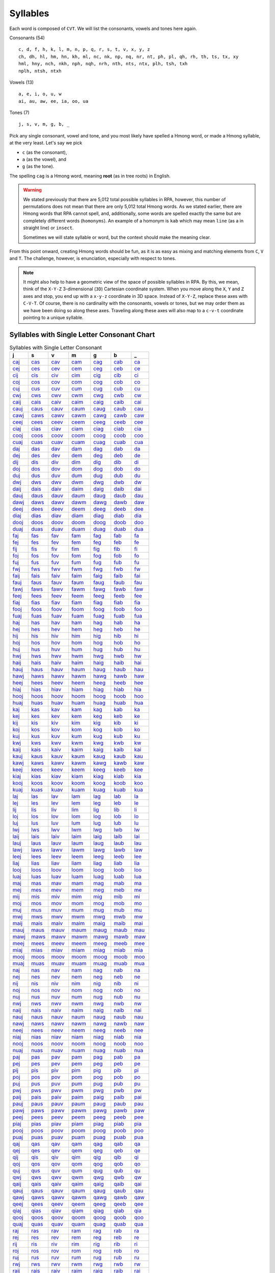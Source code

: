 Syllables
=========

Each word is composed of ``CVT``. We will list the consonants, vowels and tones here again.

Consonants (54)

::

    c, d, f, h, k, l, m, n, p, q, r, s, t, v, x, y, z
    ch, dh, hl, hm, hn, kh, ml, nc, nk, np, nq, nr, nt, ph, pl, qh, rh, th, ts, tx, xy
    hml, hny, nch, nkh, nph, nqh, nrh, nth, nts, ntx, plh, tsh, txh
    nplh, ntsh, ntxh

Vowels (13)

::

    a, e, i, o, u, w
    ai, au, aw, ee, ia, oo, ua

Tones (7)

::

    j, s, v, m, g, b, _

Pick any single consonant, vowel and tone, and you most likely have spelled a Hmong word, or made a Hmong syllable, at the very least. Let's say we pick 

* ``c`` (as the consonant),
* ``a`` (as the vowel), and
* ``g`` (as the tone).

The spelling ``cag`` is a Hmong word, meaning **root** (as in tree roots) in English.

.. warning::

    We stated previously that there are 5,012 total possible syllables in RPA, however, this number of permutations does not mean that there are only 5,012 total Hmong words. As we stated earlier, there are Hmong words that RPA cannot spell, and, additionally, some words are spelled exactly the same but are completely different words (``homonyms``). An example of a homonym is ``kab`` which may mean ``line`` (as a in straight line) or ``insect``.
    
    Sometimes we will state syllable or word, but the context should make the meaning clear.

From this point onward, creating Hmong words should be fun, as it is as easy as mixing and matching elements from ``C``, ``V`` and ``T``.  The challenge, however, is enunciation, especially with respect to tones. 

.. note::

    It might also help to have a geometric view of the space of possible syllables in RPA. By this, we mean, think of the ``X-Y-Z`` 3-dimensional (``3D``) Cartesian coordinate system. When you move along the ``X``, ``Y`` and ``Z`` axes and stop, you end up with a ``x-y-z`` coordinate in 3D space. Instead of ``X-Y-Z``, replace these axes with ``C-V-T``. Of course, there is no cardinality with the consonants, vowels or tones, but we may order them as we have been doing so along these axes. Traveling along these axes will also map to a ``c-v-t`` coordinate pointing to a unique syllable.

Syllables with Single Letter Consonant Chart
--------------------------------------------

.. csv-table:: Syllables with Single Letter Consonant
    :header: j, s, v, m, g, b, _

    `caj <_static/mp3/caj.mp3>`_, `cas <_static/mp3/cas.mp3>`_, `cav <_static/mp3/cav.mp3>`_, `cam <_static/mp3/cam.mp3>`_, `cag <_static/mp3/cag.mp3>`_, `cab <_static/mp3/cab.mp3>`_, `ca <_static/mp3/ca.mp3>`_
    `cej <_static/mp3/cej.mp3>`_, `ces <_static/mp3/ces.mp3>`_, `cev <_static/mp3/cev.mp3>`_, `cem <_static/mp3/cem.mp3>`_, `ceg <_static/mp3/ceg.mp3>`_, `ceb <_static/mp3/ceb.mp3>`_, `ce <_static/mp3/ce.mp3>`_
    `cij <_static/mp3/cij.mp3>`_, `cis <_static/mp3/cis.mp3>`_, `civ <_static/mp3/civ.mp3>`_, `cim <_static/mp3/cim.mp3>`_, `cig <_static/mp3/cig.mp3>`_, `cib <_static/mp3/cib.mp3>`_, `ci <_static/mp3/ci.mp3>`_
    `coj <_static/mp3/coj.mp3>`_, `cos <_static/mp3/cos.mp3>`_, `cov <_static/mp3/cov.mp3>`_, `com <_static/mp3/com.mp3>`_, `cog <_static/mp3/cog.mp3>`_, `cob <_static/mp3/cob.mp3>`_, `co <_static/mp3/co.mp3>`_
    `cuj <_static/mp3/cuj.mp3>`_, `cus <_static/mp3/cus.mp3>`_, `cuv <_static/mp3/cuv.mp3>`_, `cum <_static/mp3/cum.mp3>`_, `cug <_static/mp3/cug.mp3>`_, `cub <_static/mp3/cub.mp3>`_, `cu <_static/mp3/cu.mp3>`_
    `cwj <_static/mp3/cwj.mp3>`_, `cws <_static/mp3/cws.mp3>`_, `cwv <_static/mp3/cwv.mp3>`_, `cwm <_static/mp3/cwm.mp3>`_, `cwg <_static/mp3/cwg.mp3>`_, `cwb <_static/mp3/cwb.mp3>`_, `cw <_static/mp3/cw.mp3>`_
    `caij <_static/mp3/caij.mp3>`_, `cais <_static/mp3/cais.mp3>`_, `caiv <_static/mp3/caiv.mp3>`_, `caim <_static/mp3/caim.mp3>`_, `caig <_static/mp3/caig.mp3>`_, `caib <_static/mp3/caib.mp3>`_, `cai <_static/mp3/cai.mp3>`_
    `cauj <_static/mp3/cauj.mp3>`_, `caus <_static/mp3/caus.mp3>`_, `cauv <_static/mp3/cauv.mp3>`_, `caum <_static/mp3/caum.mp3>`_, `caug <_static/mp3/caug.mp3>`_, `caub <_static/mp3/caub.mp3>`_, `cau <_static/mp3/cau.mp3>`_
    `cawj <_static/mp3/cawj.mp3>`_, `caws <_static/mp3/caws.mp3>`_, `cawv <_static/mp3/cawv.mp3>`_, `cawm <_static/mp3/cawm.mp3>`_, `cawg <_static/mp3/cawg.mp3>`_, `cawb <_static/mp3/cawb.mp3>`_, `caw <_static/mp3/caw.mp3>`_
    `ceej <_static/mp3/ceej.mp3>`_, `cees <_static/mp3/cees.mp3>`_, `ceev <_static/mp3/ceev.mp3>`_, `ceem <_static/mp3/ceem.mp3>`_, `ceeg <_static/mp3/ceeg.mp3>`_, `ceeb <_static/mp3/ceeb.mp3>`_, `cee <_static/mp3/cee.mp3>`_
    `ciaj <_static/mp3/ciaj.mp3>`_, `cias <_static/mp3/cias.mp3>`_, `ciav <_static/mp3/ciav.mp3>`_, `ciam <_static/mp3/ciam.mp3>`_, `ciag <_static/mp3/ciag.mp3>`_, `ciab <_static/mp3/ciab.mp3>`_, `cia <_static/mp3/cia.mp3>`_
    `cooj <_static/mp3/cooj.mp3>`_, `coos <_static/mp3/coos.mp3>`_, `coov <_static/mp3/coov.mp3>`_, `coom <_static/mp3/coom.mp3>`_, `coog <_static/mp3/coog.mp3>`_, `coob <_static/mp3/coob.mp3>`_, `coo <_static/mp3/coo.mp3>`_
    `cuaj <_static/mp3/cuaj.mp3>`_, `cuas <_static/mp3/cuas.mp3>`_, `cuav <_static/mp3/cuav.mp3>`_, `cuam <_static/mp3/cuam.mp3>`_, `cuag <_static/mp3/cuag.mp3>`_, `cuab <_static/mp3/cuab.mp3>`_, `cua <_static/mp3/cua.mp3>`_
    `daj <_static/mp3/daj.mp3>`_, `das <_static/mp3/das.mp3>`_, `dav <_static/mp3/dav.mp3>`_, `dam <_static/mp3/dam.mp3>`_, `dag <_static/mp3/dag.mp3>`_, `dab <_static/mp3/dab.mp3>`_, `da <_static/mp3/da.mp3>`_
    `dej <_static/mp3/dej.mp3>`_, `des <_static/mp3/des.mp3>`_, `dev <_static/mp3/dev.mp3>`_, `dem <_static/mp3/dem.mp3>`_, `deg <_static/mp3/deg.mp3>`_, `deb <_static/mp3/deb.mp3>`_, `de <_static/mp3/de.mp3>`_
    `dij <_static/mp3/dij.mp3>`_, `dis <_static/mp3/dis.mp3>`_, `div <_static/mp3/div.mp3>`_, `dim <_static/mp3/dim.mp3>`_, `dig <_static/mp3/dig.mp3>`_, `dib <_static/mp3/dib.mp3>`_, `di <_static/mp3/di.mp3>`_
    `doj <_static/mp3/doj.mp3>`_, `dos <_static/mp3/dos.mp3>`_, `dov <_static/mp3/dov.mp3>`_, `dom <_static/mp3/dom.mp3>`_, `dog <_static/mp3/dog.mp3>`_, `dob <_static/mp3/dob.mp3>`_, `do <_static/mp3/do.mp3>`_
    `duj <_static/mp3/duj.mp3>`_, `dus <_static/mp3/dus.mp3>`_, `duv <_static/mp3/duv.mp3>`_, `dum <_static/mp3/dum.mp3>`_, `dug <_static/mp3/dug.mp3>`_, `dub <_static/mp3/dub.mp3>`_, `du <_static/mp3/du.mp3>`_
    `dwj <_static/mp3/dwj.mp3>`_, `dws <_static/mp3/dws.mp3>`_, `dwv <_static/mp3/dwv.mp3>`_, `dwm <_static/mp3/dwm.mp3>`_, `dwg <_static/mp3/dwg.mp3>`_, `dwb <_static/mp3/dwb.mp3>`_, `dw <_static/mp3/dw.mp3>`_
    `daij <_static/mp3/daij.mp3>`_, `dais <_static/mp3/dais.mp3>`_, `daiv <_static/mp3/daiv.mp3>`_, `daim <_static/mp3/daim.mp3>`_, `daig <_static/mp3/daig.mp3>`_, `daib <_static/mp3/daib.mp3>`_, `dai <_static/mp3/dai.mp3>`_
    `dauj <_static/mp3/dauj.mp3>`_, `daus <_static/mp3/daus.mp3>`_, `dauv <_static/mp3/dauv.mp3>`_, `daum <_static/mp3/daum.mp3>`_, `daug <_static/mp3/daug.mp3>`_, `daub <_static/mp3/daub.mp3>`_, `dau <_static/mp3/dau.mp3>`_
    `dawj <_static/mp3/dawj.mp3>`_, `daws <_static/mp3/daws.mp3>`_, `dawv <_static/mp3/dawv.mp3>`_, `dawm <_static/mp3/dawm.mp3>`_, `dawg <_static/mp3/dawg.mp3>`_, `dawb <_static/mp3/dawb.mp3>`_, `daw <_static/mp3/daw.mp3>`_
    `deej <_static/mp3/deej.mp3>`_, `dees <_static/mp3/dees.mp3>`_, `deev <_static/mp3/deev.mp3>`_, `deem <_static/mp3/deem.mp3>`_, `deeg <_static/mp3/deeg.mp3>`_, `deeb <_static/mp3/deeb.mp3>`_, `dee <_static/mp3/dee.mp3>`_
    `diaj <_static/mp3/diaj.mp3>`_, `dias <_static/mp3/dias.mp3>`_, `diav <_static/mp3/diav.mp3>`_, `diam <_static/mp3/diam.mp3>`_, `diag <_static/mp3/diag.mp3>`_, `diab <_static/mp3/diab.mp3>`_, `dia <_static/mp3/dia.mp3>`_
    `dooj <_static/mp3/dooj.mp3>`_, `doos <_static/mp3/doos.mp3>`_, `doov <_static/mp3/doov.mp3>`_, `doom <_static/mp3/doom.mp3>`_, `doog <_static/mp3/doog.mp3>`_, `doob <_static/mp3/doob.mp3>`_, `doo <_static/mp3/doo.mp3>`_
    `duaj <_static/mp3/duaj.mp3>`_, `duas <_static/mp3/duas.mp3>`_, `duav <_static/mp3/duav.mp3>`_, `duam <_static/mp3/duam.mp3>`_, `duag <_static/mp3/duag.mp3>`_, `duab <_static/mp3/duab.mp3>`_, `dua <_static/mp3/dua.mp3>`_
    `faj <_static/mp3/faj.mp3>`_, `fas <_static/mp3/fas.mp3>`_, `fav <_static/mp3/fav.mp3>`_, `fam <_static/mp3/fam.mp3>`_, `fag <_static/mp3/fag.mp3>`_, `fab <_static/mp3/fab.mp3>`_, `fa <_static/mp3/fa.mp3>`_
    `fej <_static/mp3/fej.mp3>`_, `fes <_static/mp3/fes.mp3>`_, `fev <_static/mp3/fev.mp3>`_, `fem <_static/mp3/fem.mp3>`_, `feg <_static/mp3/feg.mp3>`_, `feb <_static/mp3/feb.mp3>`_, `fe <_static/mp3/fe.mp3>`_
    `fij <_static/mp3/fij.mp3>`_, `fis <_static/mp3/fis.mp3>`_, `fiv <_static/mp3/fiv.mp3>`_, `fim <_static/mp3/fim.mp3>`_, `fig <_static/mp3/fig.mp3>`_, `fib <_static/mp3/fib.mp3>`_, `fi <_static/mp3/fi.mp3>`_
    `foj <_static/mp3/foj.mp3>`_, `fos <_static/mp3/fos.mp3>`_, `fov <_static/mp3/fov.mp3>`_, `fom <_static/mp3/fom.mp3>`_, `fog <_static/mp3/fog.mp3>`_, `fob <_static/mp3/fob.mp3>`_, `fo <_static/mp3/fo.mp3>`_
    `fuj <_static/mp3/fuj.mp3>`_, `fus <_static/mp3/fus.mp3>`_, `fuv <_static/mp3/fuv.mp3>`_, `fum <_static/mp3/fum.mp3>`_, `fug <_static/mp3/fug.mp3>`_, `fub <_static/mp3/fub.mp3>`_, `fu <_static/mp3/fu.mp3>`_
    `fwj <_static/mp3/fwj.mp3>`_, `fws <_static/mp3/fws.mp3>`_, `fwv <_static/mp3/fwv.mp3>`_, `fwm <_static/mp3/fwm.mp3>`_, `fwg <_static/mp3/fwg.mp3>`_, `fwb <_static/mp3/fwb.mp3>`_, `fw <_static/mp3/fw.mp3>`_
    `faij <_static/mp3/faij.mp3>`_, `fais <_static/mp3/fais.mp3>`_, `faiv <_static/mp3/faiv.mp3>`_, `faim <_static/mp3/faim.mp3>`_, `faig <_static/mp3/faig.mp3>`_, `faib <_static/mp3/faib.mp3>`_, `fai <_static/mp3/fai.mp3>`_
    `fauj <_static/mp3/fauj.mp3>`_, `faus <_static/mp3/faus.mp3>`_, `fauv <_static/mp3/fauv.mp3>`_, `faum <_static/mp3/faum.mp3>`_, `faug <_static/mp3/faug.mp3>`_, `faub <_static/mp3/faub.mp3>`_, `fau <_static/mp3/fau.mp3>`_
    `fawj <_static/mp3/fawj.mp3>`_, `faws <_static/mp3/faws.mp3>`_, `fawv <_static/mp3/fawv.mp3>`_, `fawm <_static/mp3/fawm.mp3>`_, `fawg <_static/mp3/fawg.mp3>`_, `fawb <_static/mp3/fawb.mp3>`_, `faw <_static/mp3/faw.mp3>`_
    `feej <_static/mp3/feej.mp3>`_, `fees <_static/mp3/fees.mp3>`_, `feev <_static/mp3/feev.mp3>`_, `feem <_static/mp3/feem.mp3>`_, `feeg <_static/mp3/feeg.mp3>`_, `feeb <_static/mp3/feeb.mp3>`_, `fee <_static/mp3/fee.mp3>`_
    `fiaj <_static/mp3/fiaj.mp3>`_, `fias <_static/mp3/fias.mp3>`_, `fiav <_static/mp3/fiav.mp3>`_, `fiam <_static/mp3/fiam.mp3>`_, `fiag <_static/mp3/fiag.mp3>`_, `fiab <_static/mp3/fiab.mp3>`_, `fia <_static/mp3/fia.mp3>`_
    `fooj <_static/mp3/fooj.mp3>`_, `foos <_static/mp3/foos.mp3>`_, `foov <_static/mp3/foov.mp3>`_, `foom <_static/mp3/foom.mp3>`_, `foog <_static/mp3/foog.mp3>`_, `foob <_static/mp3/foob.mp3>`_, `foo <_static/mp3/foo.mp3>`_
    `fuaj <_static/mp3/fuaj.mp3>`_, `fuas <_static/mp3/fuas.mp3>`_, `fuav <_static/mp3/fuav.mp3>`_, `fuam <_static/mp3/fuam.mp3>`_, `fuag <_static/mp3/fuag.mp3>`_, `fuab <_static/mp3/fuab.mp3>`_, `fua <_static/mp3/fua.mp3>`_
    `haj <_static/mp3/haj.mp3>`_, `has <_static/mp3/has.mp3>`_, `hav <_static/mp3/hav.mp3>`_, `ham <_static/mp3/ham.mp3>`_, `hag <_static/mp3/hag.mp3>`_, `hab <_static/mp3/hab.mp3>`_, `ha <_static/mp3/ha.mp3>`_
    `hej <_static/mp3/hej.mp3>`_, `hes <_static/mp3/hes.mp3>`_, `hev <_static/mp3/hev.mp3>`_, `hem <_static/mp3/hem.mp3>`_, `heg <_static/mp3/heg.mp3>`_, `heb <_static/mp3/heb.mp3>`_, `he <_static/mp3/he.mp3>`_
    `hij <_static/mp3/hij.mp3>`_, `his <_static/mp3/his.mp3>`_, `hiv <_static/mp3/hiv.mp3>`_, `him <_static/mp3/him.mp3>`_, `hig <_static/mp3/hig.mp3>`_, `hib <_static/mp3/hib.mp3>`_, `hi <_static/mp3/hi.mp3>`_
    `hoj <_static/mp3/hoj.mp3>`_, `hos <_static/mp3/hos.mp3>`_, `hov <_static/mp3/hov.mp3>`_, `hom <_static/mp3/hom.mp3>`_, `hog <_static/mp3/hog.mp3>`_, `hob <_static/mp3/hob.mp3>`_, `ho <_static/mp3/ho.mp3>`_
    `huj <_static/mp3/huj.mp3>`_, `hus <_static/mp3/hus.mp3>`_, `huv <_static/mp3/huv.mp3>`_, `hum <_static/mp3/hum.mp3>`_, `hug <_static/mp3/hug.mp3>`_, `hub <_static/mp3/hub.mp3>`_, `hu <_static/mp3/hu.mp3>`_
    `hwj <_static/mp3/hwj.mp3>`_, `hws <_static/mp3/hws.mp3>`_, `hwv <_static/mp3/hwv.mp3>`_, `hwm <_static/mp3/hwm.mp3>`_, `hwg <_static/mp3/hwg.mp3>`_, `hwb <_static/mp3/hwb.mp3>`_, `hw <_static/mp3/hw.mp3>`_
    `haij <_static/mp3/haij.mp3>`_, `hais <_static/mp3/hais.mp3>`_, `haiv <_static/mp3/haiv.mp3>`_, `haim <_static/mp3/haim.mp3>`_, `haig <_static/mp3/haig.mp3>`_, `haib <_static/mp3/haib.mp3>`_, `hai <_static/mp3/hai.mp3>`_
    `hauj <_static/mp3/hauj.mp3>`_, `haus <_static/mp3/haus.mp3>`_, `hauv <_static/mp3/hauv.mp3>`_, `haum <_static/mp3/haum.mp3>`_, `haug <_static/mp3/haug.mp3>`_, `haub <_static/mp3/haub.mp3>`_, `hau <_static/mp3/hau.mp3>`_
    `hawj <_static/mp3/hawj.mp3>`_, `haws <_static/mp3/haws.mp3>`_, `hawv <_static/mp3/hawv.mp3>`_, `hawm <_static/mp3/hawm.mp3>`_, `hawg <_static/mp3/hawg.mp3>`_, `hawb <_static/mp3/hawb.mp3>`_, `haw <_static/mp3/haw.mp3>`_
    `heej <_static/mp3/heej.mp3>`_, `hees <_static/mp3/hees.mp3>`_, `heev <_static/mp3/heev.mp3>`_, `heem <_static/mp3/heem.mp3>`_, `heeg <_static/mp3/heeg.mp3>`_, `heeb <_static/mp3/heeb.mp3>`_, `hee <_static/mp3/hee.mp3>`_
    `hiaj <_static/mp3/hiaj.mp3>`_, `hias <_static/mp3/hias.mp3>`_, `hiav <_static/mp3/hiav.mp3>`_, `hiam <_static/mp3/hiam.mp3>`_, `hiag <_static/mp3/hiag.mp3>`_, `hiab <_static/mp3/hiab.mp3>`_, `hia <_static/mp3/hia.mp3>`_
    `hooj <_static/mp3/hooj.mp3>`_, `hoos <_static/mp3/hoos.mp3>`_, `hoov <_static/mp3/hoov.mp3>`_, `hoom <_static/mp3/hoom.mp3>`_, `hoog <_static/mp3/hoog.mp3>`_, `hoob <_static/mp3/hoob.mp3>`_, `hoo <_static/mp3/hoo.mp3>`_
    `huaj <_static/mp3/huaj.mp3>`_, `huas <_static/mp3/huas.mp3>`_, `huav <_static/mp3/huav.mp3>`_, `huam <_static/mp3/huam.mp3>`_, `huag <_static/mp3/huag.mp3>`_, `huab <_static/mp3/huab.mp3>`_, `hua <_static/mp3/hua.mp3>`_
    `kaj <_static/mp3/kaj.mp3>`_, `kas <_static/mp3/kas.mp3>`_, `kav <_static/mp3/kav.mp3>`_, `kam <_static/mp3/kam.mp3>`_, `kag <_static/mp3/kag.mp3>`_, `kab <_static/mp3/kab.mp3>`_, `ka <_static/mp3/ka.mp3>`_
    `kej <_static/mp3/kej.mp3>`_, `kes <_static/mp3/kes.mp3>`_, `kev <_static/mp3/kev.mp3>`_, `kem <_static/mp3/kem.mp3>`_, `keg <_static/mp3/keg.mp3>`_, `keb <_static/mp3/keb.mp3>`_, `ke <_static/mp3/ke.mp3>`_
    `kij <_static/mp3/kij.mp3>`_, `kis <_static/mp3/kis.mp3>`_, `kiv <_static/mp3/kiv.mp3>`_, `kim <_static/mp3/kim.mp3>`_, `kig <_static/mp3/kig.mp3>`_, `kib <_static/mp3/kib.mp3>`_, `ki <_static/mp3/ki.mp3>`_
    `koj <_static/mp3/koj.mp3>`_, `kos <_static/mp3/kos.mp3>`_, `kov <_static/mp3/kov.mp3>`_, `kom <_static/mp3/kom.mp3>`_, `kog <_static/mp3/kog.mp3>`_, `kob <_static/mp3/kob.mp3>`_, `ko <_static/mp3/ko.mp3>`_
    `kuj <_static/mp3/kuj.mp3>`_, `kus <_static/mp3/kus.mp3>`_, `kuv <_static/mp3/kuv.mp3>`_, `kum <_static/mp3/kum.mp3>`_, `kug <_static/mp3/kug.mp3>`_, `kub <_static/mp3/kub.mp3>`_, `ku <_static/mp3/ku.mp3>`_
    `kwj <_static/mp3/kwj.mp3>`_, `kws <_static/mp3/kws.mp3>`_, `kwv <_static/mp3/kwv.mp3>`_, `kwm <_static/mp3/kwm.mp3>`_, `kwg <_static/mp3/kwg.mp3>`_, `kwb <_static/mp3/kwb.mp3>`_, `kw <_static/mp3/kw.mp3>`_
    `kaij <_static/mp3/kaij.mp3>`_, `kais <_static/mp3/kais.mp3>`_, `kaiv <_static/mp3/kaiv.mp3>`_, `kaim <_static/mp3/kaim.mp3>`_, `kaig <_static/mp3/kaig.mp3>`_, `kaib <_static/mp3/kaib.mp3>`_, `kai <_static/mp3/kai.mp3>`_
    `kauj <_static/mp3/kauj.mp3>`_, `kaus <_static/mp3/kaus.mp3>`_, `kauv <_static/mp3/kauv.mp3>`_, `kaum <_static/mp3/kaum.mp3>`_, `kaug <_static/mp3/kaug.mp3>`_, `kaub <_static/mp3/kaub.mp3>`_, `kau <_static/mp3/kau.mp3>`_
    `kawj <_static/mp3/kawj.mp3>`_, `kaws <_static/mp3/kaws.mp3>`_, `kawv <_static/mp3/kawv.mp3>`_, `kawm <_static/mp3/kawm.mp3>`_, `kawg <_static/mp3/kawg.mp3>`_, `kawb <_static/mp3/kawb.mp3>`_, `kaw <_static/mp3/kaw.mp3>`_
    `keej <_static/mp3/keej.mp3>`_, `kees <_static/mp3/kees.mp3>`_, `keev <_static/mp3/keev.mp3>`_, `keem <_static/mp3/keem.mp3>`_, `keeg <_static/mp3/keeg.mp3>`_, `keeb <_static/mp3/keeb.mp3>`_, `kee <_static/mp3/kee.mp3>`_
    `kiaj <_static/mp3/kiaj.mp3>`_, `kias <_static/mp3/kias.mp3>`_, `kiav <_static/mp3/kiav.mp3>`_, `kiam <_static/mp3/kiam.mp3>`_, `kiag <_static/mp3/kiag.mp3>`_, `kiab <_static/mp3/kiab.mp3>`_, `kia <_static/mp3/kia.mp3>`_
    `kooj <_static/mp3/kooj.mp3>`_, `koos <_static/mp3/koos.mp3>`_, `koov <_static/mp3/koov.mp3>`_, `koom <_static/mp3/koom.mp3>`_, `koog <_static/mp3/koog.mp3>`_, `koob <_static/mp3/koob.mp3>`_, `koo <_static/mp3/koo.mp3>`_
    `kuaj <_static/mp3/kuaj.mp3>`_, `kuas <_static/mp3/kuas.mp3>`_, `kuav <_static/mp3/kuav.mp3>`_, `kuam <_static/mp3/kuam.mp3>`_, `kuag <_static/mp3/kuag.mp3>`_, `kuab <_static/mp3/kuab.mp3>`_, `kua <_static/mp3/kua.mp3>`_
    `laj <_static/mp3/laj.mp3>`_, `las <_static/mp3/las.mp3>`_, `lav <_static/mp3/lav.mp3>`_, `lam <_static/mp3/lam.mp3>`_, `lag <_static/mp3/lag.mp3>`_, `lab <_static/mp3/lab.mp3>`_, `la <_static/mp3/la.mp3>`_
    `lej <_static/mp3/lej.mp3>`_, `les <_static/mp3/les.mp3>`_, `lev <_static/mp3/lev.mp3>`_, `lem <_static/mp3/lem.mp3>`_, `leg <_static/mp3/leg.mp3>`_, `leb <_static/mp3/leb.mp3>`_, `le <_static/mp3/le.mp3>`_
    `lij <_static/mp3/lij.mp3>`_, `lis <_static/mp3/lis.mp3>`_, `liv <_static/mp3/liv.mp3>`_, `lim <_static/mp3/lim.mp3>`_, `lig <_static/mp3/lig.mp3>`_, `lib <_static/mp3/lib.mp3>`_, `li <_static/mp3/li.mp3>`_
    `loj <_static/mp3/loj.mp3>`_, `los <_static/mp3/los.mp3>`_, `lov <_static/mp3/lov.mp3>`_, `lom <_static/mp3/lom.mp3>`_, `log <_static/mp3/log.mp3>`_, `lob <_static/mp3/lob.mp3>`_, `lo <_static/mp3/lo.mp3>`_
    `luj <_static/mp3/luj.mp3>`_, `lus <_static/mp3/lus.mp3>`_, `luv <_static/mp3/luv.mp3>`_, `lum <_static/mp3/lum.mp3>`_, `lug <_static/mp3/lug.mp3>`_, `lub <_static/mp3/lub.mp3>`_, `lu <_static/mp3/lu.mp3>`_
    `lwj <_static/mp3/lwj.mp3>`_, `lws <_static/mp3/lws.mp3>`_, `lwv <_static/mp3/lwv.mp3>`_, `lwm <_static/mp3/lwm.mp3>`_, `lwg <_static/mp3/lwg.mp3>`_, `lwb <_static/mp3/lwb.mp3>`_, `lw <_static/mp3/lw.mp3>`_
    `laij <_static/mp3/laij.mp3>`_, `lais <_static/mp3/lais.mp3>`_, `laiv <_static/mp3/laiv.mp3>`_, `laim <_static/mp3/laim.mp3>`_, `laig <_static/mp3/laig.mp3>`_, `laib <_static/mp3/laib.mp3>`_, `lai <_static/mp3/lai.mp3>`_
    `lauj <_static/mp3/lauj.mp3>`_, `laus <_static/mp3/laus.mp3>`_, `lauv <_static/mp3/lauv.mp3>`_, `laum <_static/mp3/laum.mp3>`_, `laug <_static/mp3/laug.mp3>`_, `laub <_static/mp3/laub.mp3>`_, `lau <_static/mp3/lau.mp3>`_
    `lawj <_static/mp3/lawj.mp3>`_, `laws <_static/mp3/laws.mp3>`_, `lawv <_static/mp3/lawv.mp3>`_, `lawm <_static/mp3/lawm.mp3>`_, `lawg <_static/mp3/lawg.mp3>`_, `lawb <_static/mp3/lawb.mp3>`_, `law <_static/mp3/law.mp3>`_
    `leej <_static/mp3/leej.mp3>`_, `lees <_static/mp3/lees.mp3>`_, `leev <_static/mp3/leev.mp3>`_, `leem <_static/mp3/leem.mp3>`_, `leeg <_static/mp3/leeg.mp3>`_, `leeb <_static/mp3/leeb.mp3>`_, `lee <_static/mp3/lee.mp3>`_
    `liaj <_static/mp3/liaj.mp3>`_, `lias <_static/mp3/lias.mp3>`_, `liav <_static/mp3/liav.mp3>`_, `liam <_static/mp3/liam.mp3>`_, `liag <_static/mp3/liag.mp3>`_, `liab <_static/mp3/liab.mp3>`_, `lia <_static/mp3/lia.mp3>`_
    `looj <_static/mp3/looj.mp3>`_, `loos <_static/mp3/loos.mp3>`_, `loov <_static/mp3/loov.mp3>`_, `loom <_static/mp3/loom.mp3>`_, `loog <_static/mp3/loog.mp3>`_, `loob <_static/mp3/loob.mp3>`_, `loo <_static/mp3/loo.mp3>`_
    `luaj <_static/mp3/luaj.mp3>`_, `luas <_static/mp3/luas.mp3>`_, `luav <_static/mp3/luav.mp3>`_, `luam <_static/mp3/luam.mp3>`_, `luag <_static/mp3/luag.mp3>`_, `luab <_static/mp3/luab.mp3>`_, `lua <_static/mp3/lua.mp3>`_
    `maj <_static/mp3/maj.mp3>`_, `mas <_static/mp3/mas.mp3>`_, `mav <_static/mp3/mav.mp3>`_, `mam <_static/mp3/mam.mp3>`_, `mag <_static/mp3/mag.mp3>`_, `mab <_static/mp3/mab.mp3>`_, `ma <_static/mp3/ma.mp3>`_
    `mej <_static/mp3/mej.mp3>`_, `mes <_static/mp3/mes.mp3>`_, `mev <_static/mp3/mev.mp3>`_, `mem <_static/mp3/mem.mp3>`_, `meg <_static/mp3/meg.mp3>`_, `meb <_static/mp3/meb.mp3>`_, `me <_static/mp3/me.mp3>`_
    `mij <_static/mp3/mij.mp3>`_, `mis <_static/mp3/mis.mp3>`_, `miv <_static/mp3/miv.mp3>`_, `mim <_static/mp3/mim.mp3>`_, `mig <_static/mp3/mig.mp3>`_, `mib <_static/mp3/mib.mp3>`_, `mi <_static/mp3/mi.mp3>`_
    `moj <_static/mp3/moj.mp3>`_, `mos <_static/mp3/mos.mp3>`_, `mov <_static/mp3/mov.mp3>`_, `mom <_static/mp3/mom.mp3>`_, `mog <_static/mp3/mog.mp3>`_, `mob <_static/mp3/mob.mp3>`_, `mo <_static/mp3/mo.mp3>`_
    `muj <_static/mp3/muj.mp3>`_, `mus <_static/mp3/mus.mp3>`_, `muv <_static/mp3/muv.mp3>`_, `mum <_static/mp3/mum.mp3>`_, `mug <_static/mp3/mug.mp3>`_, `mub <_static/mp3/mub.mp3>`_, `mu <_static/mp3/mu.mp3>`_
    `mwj <_static/mp3/mwj.mp3>`_, `mws <_static/mp3/mws.mp3>`_, `mwv <_static/mp3/mwv.mp3>`_, `mwm <_static/mp3/mwm.mp3>`_, `mwg <_static/mp3/mwg.mp3>`_, `mwb <_static/mp3/mwb.mp3>`_, `mw <_static/mp3/mw.mp3>`_
    `maij <_static/mp3/maij.mp3>`_, `mais <_static/mp3/mais.mp3>`_, `maiv <_static/mp3/maiv.mp3>`_, `maim <_static/mp3/maim.mp3>`_, `maig <_static/mp3/maig.mp3>`_, `maib <_static/mp3/maib.mp3>`_, `mai <_static/mp3/mai.mp3>`_
    `mauj <_static/mp3/mauj.mp3>`_, `maus <_static/mp3/maus.mp3>`_, `mauv <_static/mp3/mauv.mp3>`_, `maum <_static/mp3/maum.mp3>`_, `maug <_static/mp3/maug.mp3>`_, `maub <_static/mp3/maub.mp3>`_, `mau <_static/mp3/mau.mp3>`_
    `mawj <_static/mp3/mawj.mp3>`_, `maws <_static/mp3/maws.mp3>`_, `mawv <_static/mp3/mawv.mp3>`_, `mawm <_static/mp3/mawm.mp3>`_, `mawg <_static/mp3/mawg.mp3>`_, `mawb <_static/mp3/mawb.mp3>`_, `maw <_static/mp3/maw.mp3>`_
    `meej <_static/mp3/meej.mp3>`_, `mees <_static/mp3/mees.mp3>`_, `meev <_static/mp3/meev.mp3>`_, `meem <_static/mp3/meem.mp3>`_, `meeg <_static/mp3/meeg.mp3>`_, `meeb <_static/mp3/meeb.mp3>`_, `mee <_static/mp3/mee.mp3>`_
    `miaj <_static/mp3/miaj.mp3>`_, `mias <_static/mp3/mias.mp3>`_, `miav <_static/mp3/miav.mp3>`_, `miam <_static/mp3/miam.mp3>`_, `miag <_static/mp3/miag.mp3>`_, `miab <_static/mp3/miab.mp3>`_, `mia <_static/mp3/mia.mp3>`_
    `mooj <_static/mp3/mooj.mp3>`_, `moos <_static/mp3/moos.mp3>`_, `moov <_static/mp3/moov.mp3>`_, `moom <_static/mp3/moom.mp3>`_, `moog <_static/mp3/moog.mp3>`_, `moob <_static/mp3/moob.mp3>`_, `moo <_static/mp3/moo.mp3>`_
    `muaj <_static/mp3/muaj.mp3>`_, `muas <_static/mp3/muas.mp3>`_, `muav <_static/mp3/muav.mp3>`_, `muam <_static/mp3/muam.mp3>`_, `muag <_static/mp3/muag.mp3>`_, `muab <_static/mp3/muab.mp3>`_, `mua <_static/mp3/mua.mp3>`_
    `naj <_static/mp3/naj.mp3>`_, `nas <_static/mp3/nas.mp3>`_, `nav <_static/mp3/nav.mp3>`_, `nam <_static/mp3/nam.mp3>`_, `nag <_static/mp3/nag.mp3>`_, `nab <_static/mp3/nab.mp3>`_, `na <_static/mp3/na.mp3>`_
    `nej <_static/mp3/nej.mp3>`_, `nes <_static/mp3/nes.mp3>`_, `nev <_static/mp3/nev.mp3>`_, `nem <_static/mp3/nem.mp3>`_, `neg <_static/mp3/neg.mp3>`_, `neb <_static/mp3/neb.mp3>`_, `ne <_static/mp3/ne.mp3>`_
    `nij <_static/mp3/nij.mp3>`_, `nis <_static/mp3/nis.mp3>`_, `niv <_static/mp3/niv.mp3>`_, `nim <_static/mp3/nim.mp3>`_, `nig <_static/mp3/nig.mp3>`_, `nib <_static/mp3/nib.mp3>`_, `ni <_static/mp3/ni.mp3>`_
    `noj <_static/mp3/noj.mp3>`_, `nos <_static/mp3/nos.mp3>`_, `nov <_static/mp3/nov.mp3>`_, `nom <_static/mp3/nom.mp3>`_, `nog <_static/mp3/nog.mp3>`_, `nob <_static/mp3/nob.mp3>`_, `no <_static/mp3/no.mp3>`_
    `nuj <_static/mp3/nuj.mp3>`_, `nus <_static/mp3/nus.mp3>`_, `nuv <_static/mp3/nuv.mp3>`_, `num <_static/mp3/num.mp3>`_, `nug <_static/mp3/nug.mp3>`_, `nub <_static/mp3/nub.mp3>`_, `nu <_static/mp3/nu.mp3>`_
    `nwj <_static/mp3/nwj.mp3>`_, `nws <_static/mp3/nws.mp3>`_, `nwv <_static/mp3/nwv.mp3>`_, `nwm <_static/mp3/nwm.mp3>`_, `nwg <_static/mp3/nwg.mp3>`_, `nwb <_static/mp3/nwb.mp3>`_, `nw <_static/mp3/nw.mp3>`_
    `naij <_static/mp3/naij.mp3>`_, `nais <_static/mp3/nais.mp3>`_, `naiv <_static/mp3/naiv.mp3>`_, `naim <_static/mp3/naim.mp3>`_, `naig <_static/mp3/naig.mp3>`_, `naib <_static/mp3/naib.mp3>`_, `nai <_static/mp3/nai.mp3>`_
    `nauj <_static/mp3/nauj.mp3>`_, `naus <_static/mp3/naus.mp3>`_, `nauv <_static/mp3/nauv.mp3>`_, `naum <_static/mp3/naum.mp3>`_, `naug <_static/mp3/naug.mp3>`_, `naub <_static/mp3/naub.mp3>`_, `nau <_static/mp3/nau.mp3>`_
    `nawj <_static/mp3/nawj.mp3>`_, `naws <_static/mp3/naws.mp3>`_, `nawv <_static/mp3/nawv.mp3>`_, `nawm <_static/mp3/nawm.mp3>`_, `nawg <_static/mp3/nawg.mp3>`_, `nawb <_static/mp3/nawb.mp3>`_, `naw <_static/mp3/naw.mp3>`_
    `neej <_static/mp3/neej.mp3>`_, `nees <_static/mp3/nees.mp3>`_, `neev <_static/mp3/neev.mp3>`_, `neem <_static/mp3/neem.mp3>`_, `neeg <_static/mp3/neeg.mp3>`_, `neeb <_static/mp3/neeb.mp3>`_, `nee <_static/mp3/nee.mp3>`_
    `niaj <_static/mp3/niaj.mp3>`_, `nias <_static/mp3/nias.mp3>`_, `niav <_static/mp3/niav.mp3>`_, `niam <_static/mp3/niam.mp3>`_, `niag <_static/mp3/niag.mp3>`_, `niab <_static/mp3/niab.mp3>`_, `nia <_static/mp3/nia.mp3>`_
    `nooj <_static/mp3/nooj.mp3>`_, `noos <_static/mp3/noos.mp3>`_, `noov <_static/mp3/noov.mp3>`_, `noom <_static/mp3/noom.mp3>`_, `noog <_static/mp3/noog.mp3>`_, `noob <_static/mp3/noob.mp3>`_, `noo <_static/mp3/noo.mp3>`_
    `nuaj <_static/mp3/nuaj.mp3>`_, `nuas <_static/mp3/nuas.mp3>`_, `nuav <_static/mp3/nuav.mp3>`_, `nuam <_static/mp3/nuam.mp3>`_, `nuag <_static/mp3/nuag.mp3>`_, `nuab <_static/mp3/nuab.mp3>`_, `nua <_static/mp3/nua.mp3>`_
    `paj <_static/mp3/paj.mp3>`_, `pas <_static/mp3/pas.mp3>`_, `pav <_static/mp3/pav.mp3>`_, `pam <_static/mp3/pam.mp3>`_, `pag <_static/mp3/pag.mp3>`_, `pab <_static/mp3/pab.mp3>`_, `pa <_static/mp3/pa.mp3>`_
    `pej <_static/mp3/pej.mp3>`_, `pes <_static/mp3/pes.mp3>`_, `pev <_static/mp3/pev.mp3>`_, `pem <_static/mp3/pem.mp3>`_, `peg <_static/mp3/peg.mp3>`_, `peb <_static/mp3/peb.mp3>`_, `pe <_static/mp3/pe.mp3>`_
    `pij <_static/mp3/pij.mp3>`_, `pis <_static/mp3/pis.mp3>`_, `piv <_static/mp3/piv.mp3>`_, `pim <_static/mp3/pim.mp3>`_, `pig <_static/mp3/pig.mp3>`_, `pib <_static/mp3/pib.mp3>`_, `pi <_static/mp3/pi.mp3>`_
    `poj <_static/mp3/poj.mp3>`_, `pos <_static/mp3/pos.mp3>`_, `pov <_static/mp3/pov.mp3>`_, `pom <_static/mp3/pom.mp3>`_, `pog <_static/mp3/pog.mp3>`_, `pob <_static/mp3/pob.mp3>`_, `po <_static/mp3/po.mp3>`_
    `puj <_static/mp3/puj.mp3>`_, `pus <_static/mp3/pus.mp3>`_, `puv <_static/mp3/puv.mp3>`_, `pum <_static/mp3/pum.mp3>`_, `pug <_static/mp3/pug.mp3>`_, `pub <_static/mp3/pub.mp3>`_, `pu <_static/mp3/pu.mp3>`_
    `pwj <_static/mp3/pwj.mp3>`_, `pws <_static/mp3/pws.mp3>`_, `pwv <_static/mp3/pwv.mp3>`_, `pwm <_static/mp3/pwm.mp3>`_, `pwg <_static/mp3/pwg.mp3>`_, `pwb <_static/mp3/pwb.mp3>`_, `pw <_static/mp3/pw.mp3>`_
    `paij <_static/mp3/paij.mp3>`_, `pais <_static/mp3/pais.mp3>`_, `paiv <_static/mp3/paiv.mp3>`_, `paim <_static/mp3/paim.mp3>`_, `paig <_static/mp3/paig.mp3>`_, `paib <_static/mp3/paib.mp3>`_, `pai <_static/mp3/pai.mp3>`_
    `pauj <_static/mp3/pauj.mp3>`_, `paus <_static/mp3/paus.mp3>`_, `pauv <_static/mp3/pauv.mp3>`_, `paum <_static/mp3/paum.mp3>`_, `paug <_static/mp3/paug.mp3>`_, `paub <_static/mp3/paub.mp3>`_, `pau <_static/mp3/pau.mp3>`_
    `pawj <_static/mp3/pawj.mp3>`_, `paws <_static/mp3/paws.mp3>`_, `pawv <_static/mp3/pawv.mp3>`_, `pawm <_static/mp3/pawm.mp3>`_, `pawg <_static/mp3/pawg.mp3>`_, `pawb <_static/mp3/pawb.mp3>`_, `paw <_static/mp3/paw.mp3>`_
    `peej <_static/mp3/peej.mp3>`_, `pees <_static/mp3/pees.mp3>`_, `peev <_static/mp3/peev.mp3>`_, `peem <_static/mp3/peem.mp3>`_, `peeg <_static/mp3/peeg.mp3>`_, `peeb <_static/mp3/peeb.mp3>`_, `pee <_static/mp3/pee.mp3>`_
    `piaj <_static/mp3/piaj.mp3>`_, `pias <_static/mp3/pias.mp3>`_, `piav <_static/mp3/piav.mp3>`_, `piam <_static/mp3/piam.mp3>`_, `piag <_static/mp3/piag.mp3>`_, `piab <_static/mp3/piab.mp3>`_, `pia <_static/mp3/pia.mp3>`_
    `pooj <_static/mp3/pooj.mp3>`_, `poos <_static/mp3/poos.mp3>`_, `poov <_static/mp3/poov.mp3>`_, `poom <_static/mp3/poom.mp3>`_, `poog <_static/mp3/poog.mp3>`_, `poob <_static/mp3/poob.mp3>`_, `poo <_static/mp3/poo.mp3>`_
    `puaj <_static/mp3/puaj.mp3>`_, `puas <_static/mp3/puas.mp3>`_, `puav <_static/mp3/puav.mp3>`_, `puam <_static/mp3/puam.mp3>`_, `puag <_static/mp3/puag.mp3>`_, `puab <_static/mp3/puab.mp3>`_, `pua <_static/mp3/pua.mp3>`_
    `qaj <_static/mp3/qaj.mp3>`_, `qas <_static/mp3/qas.mp3>`_, `qav <_static/mp3/qav.mp3>`_, `qam <_static/mp3/qam.mp3>`_, `qag <_static/mp3/qag.mp3>`_, `qab <_static/mp3/qab.mp3>`_, `qa <_static/mp3/qa.mp3>`_
    `qej <_static/mp3/qej.mp3>`_, `qes <_static/mp3/qes.mp3>`_, `qev <_static/mp3/qev.mp3>`_, `qem <_static/mp3/qem.mp3>`_, `qeg <_static/mp3/qeg.mp3>`_, `qeb <_static/mp3/qeb.mp3>`_, `qe <_static/mp3/qe.mp3>`_
    `qij <_static/mp3/qij.mp3>`_, `qis <_static/mp3/qis.mp3>`_, `qiv <_static/mp3/qiv.mp3>`_, `qim <_static/mp3/qim.mp3>`_, `qig <_static/mp3/qig.mp3>`_, `qib <_static/mp3/qib.mp3>`_, `qi <_static/mp3/qi.mp3>`_
    `qoj <_static/mp3/qoj.mp3>`_, `qos <_static/mp3/qos.mp3>`_, `qov <_static/mp3/qov.mp3>`_, `qom <_static/mp3/qom.mp3>`_, `qog <_static/mp3/qog.mp3>`_, `qob <_static/mp3/qob.mp3>`_, `qo <_static/mp3/qo.mp3>`_
    `quj <_static/mp3/quj.mp3>`_, `qus <_static/mp3/qus.mp3>`_, `quv <_static/mp3/quv.mp3>`_, `qum <_static/mp3/qum.mp3>`_, `qug <_static/mp3/qug.mp3>`_, `qub <_static/mp3/qub.mp3>`_, `qu <_static/mp3/qu.mp3>`_
    `qwj <_static/mp3/qwj.mp3>`_, `qws <_static/mp3/qws.mp3>`_, `qwv <_static/mp3/qwv.mp3>`_, `qwm <_static/mp3/qwm.mp3>`_, `qwg <_static/mp3/qwg.mp3>`_, `qwb <_static/mp3/qwb.mp3>`_, `qw <_static/mp3/qw.mp3>`_
    `qaij <_static/mp3/qaij.mp3>`_, `qais <_static/mp3/qais.mp3>`_, `qaiv <_static/mp3/qaiv.mp3>`_, `qaim <_static/mp3/qaim.mp3>`_, `qaig <_static/mp3/qaig.mp3>`_, `qaib <_static/mp3/qaib.mp3>`_, `qai <_static/mp3/qai.mp3>`_
    `qauj <_static/mp3/qauj.mp3>`_, `qaus <_static/mp3/qaus.mp3>`_, `qauv <_static/mp3/qauv.mp3>`_, `qaum <_static/mp3/qaum.mp3>`_, `qaug <_static/mp3/qaug.mp3>`_, `qaub <_static/mp3/qaub.mp3>`_, `qau <_static/mp3/qau.mp3>`_
    `qawj <_static/mp3/qawj.mp3>`_, `qaws <_static/mp3/qaws.mp3>`_, `qawv <_static/mp3/qawv.mp3>`_, `qawm <_static/mp3/qawm.mp3>`_, `qawg <_static/mp3/qawg.mp3>`_, `qawb <_static/mp3/qawb.mp3>`_, `qaw <_static/mp3/qaw.mp3>`_
    `qeej <_static/mp3/qeej.mp3>`_, `qees <_static/mp3/qees.mp3>`_, `qeev <_static/mp3/qeev.mp3>`_, `qeem <_static/mp3/qeem.mp3>`_, `qeeg <_static/mp3/qeeg.mp3>`_, `qeeb <_static/mp3/qeeb.mp3>`_, `qee <_static/mp3/qee.mp3>`_
    `qiaj <_static/mp3/qiaj.mp3>`_, `qias <_static/mp3/qias.mp3>`_, `qiav <_static/mp3/qiav.mp3>`_, `qiam <_static/mp3/qiam.mp3>`_, `qiag <_static/mp3/qiag.mp3>`_, `qiab <_static/mp3/qiab.mp3>`_, `qia <_static/mp3/qia.mp3>`_
    `qooj <_static/mp3/qooj.mp3>`_, `qoos <_static/mp3/qoos.mp3>`_, `qoov <_static/mp3/qoov.mp3>`_, `qoom <_static/mp3/qoom.mp3>`_, `qoog <_static/mp3/qoog.mp3>`_, `qoob <_static/mp3/qoob.mp3>`_, `qoo <_static/mp3/qoo.mp3>`_
    `quaj <_static/mp3/quaj.mp3>`_, `quas <_static/mp3/quas.mp3>`_, `quav <_static/mp3/quav.mp3>`_, `quam <_static/mp3/quam.mp3>`_, `quag <_static/mp3/quag.mp3>`_, `quab <_static/mp3/quab.mp3>`_, `qua <_static/mp3/qua.mp3>`_
    `raj <_static/mp3/raj.mp3>`_, `ras <_static/mp3/ras.mp3>`_, `rav <_static/mp3/rav.mp3>`_, `ram <_static/mp3/ram.mp3>`_, `rag <_static/mp3/rag.mp3>`_, `rab <_static/mp3/rab.mp3>`_, `ra <_static/mp3/ra.mp3>`_
    `rej <_static/mp3/rej.mp3>`_, `res <_static/mp3/res.mp3>`_, `rev <_static/mp3/rev.mp3>`_, `rem <_static/mp3/rem.mp3>`_, `reg <_static/mp3/reg.mp3>`_, `reb <_static/mp3/reb.mp3>`_, `re <_static/mp3/re.mp3>`_
    `rij <_static/mp3/rij.mp3>`_, `ris <_static/mp3/ris.mp3>`_, `riv <_static/mp3/riv.mp3>`_, `rim <_static/mp3/rim.mp3>`_, `rig <_static/mp3/rig.mp3>`_, `rib <_static/mp3/rib.mp3>`_, `ri <_static/mp3/ri.mp3>`_
    `roj <_static/mp3/roj.mp3>`_, `ros <_static/mp3/ros.mp3>`_, `rov <_static/mp3/rov.mp3>`_, `rom <_static/mp3/rom.mp3>`_, `rog <_static/mp3/rog.mp3>`_, `rob <_static/mp3/rob.mp3>`_, `ro <_static/mp3/ro.mp3>`_
    `ruj <_static/mp3/ruj.mp3>`_, `rus <_static/mp3/rus.mp3>`_, `ruv <_static/mp3/ruv.mp3>`_, `rum <_static/mp3/rum.mp3>`_, `rug <_static/mp3/rug.mp3>`_, `rub <_static/mp3/rub.mp3>`_, `ru <_static/mp3/ru.mp3>`_
    `rwj <_static/mp3/rwj.mp3>`_, `rws <_static/mp3/rws.mp3>`_, `rwv <_static/mp3/rwv.mp3>`_, `rwm <_static/mp3/rwm.mp3>`_, `rwg <_static/mp3/rwg.mp3>`_, `rwb <_static/mp3/rwb.mp3>`_, `rw <_static/mp3/rw.mp3>`_
    `raij <_static/mp3/raij.mp3>`_, `rais <_static/mp3/rais.mp3>`_, `raiv <_static/mp3/raiv.mp3>`_, `raim <_static/mp3/raim.mp3>`_, `raig <_static/mp3/raig.mp3>`_, `raib <_static/mp3/raib.mp3>`_, `rai <_static/mp3/rai.mp3>`_
    `rauj <_static/mp3/rauj.mp3>`_, `raus <_static/mp3/raus.mp3>`_, `rauv <_static/mp3/rauv.mp3>`_, `raum <_static/mp3/raum.mp3>`_, `raug <_static/mp3/raug.mp3>`_, `raub <_static/mp3/raub.mp3>`_, `rau <_static/mp3/rau.mp3>`_
    `rawj <_static/mp3/rawj.mp3>`_, `raws <_static/mp3/raws.mp3>`_, `rawv <_static/mp3/rawv.mp3>`_, `rawm <_static/mp3/rawm.mp3>`_, `rawg <_static/mp3/rawg.mp3>`_, `rawb <_static/mp3/rawb.mp3>`_, `raw <_static/mp3/raw.mp3>`_
    `reej <_static/mp3/reej.mp3>`_, `rees <_static/mp3/rees.mp3>`_, `reev <_static/mp3/reev.mp3>`_, `reem <_static/mp3/reem.mp3>`_, `reeg <_static/mp3/reeg.mp3>`_, `reeb <_static/mp3/reeb.mp3>`_, `ree <_static/mp3/ree.mp3>`_
    `riaj <_static/mp3/riaj.mp3>`_, `rias <_static/mp3/rias.mp3>`_, `riav <_static/mp3/riav.mp3>`_, `riam <_static/mp3/riam.mp3>`_, `riag <_static/mp3/riag.mp3>`_, `riab <_static/mp3/riab.mp3>`_, `ria <_static/mp3/ria.mp3>`_
    `rooj <_static/mp3/rooj.mp3>`_, `roos <_static/mp3/roos.mp3>`_, `roov <_static/mp3/roov.mp3>`_, `room <_static/mp3/room.mp3>`_, `roog <_static/mp3/roog.mp3>`_, `roob <_static/mp3/roob.mp3>`_, `roo <_static/mp3/roo.mp3>`_
    `ruaj <_static/mp3/ruaj.mp3>`_, `ruas <_static/mp3/ruas.mp3>`_, `ruav <_static/mp3/ruav.mp3>`_, `ruam <_static/mp3/ruam.mp3>`_, `ruag <_static/mp3/ruag.mp3>`_, `ruab <_static/mp3/ruab.mp3>`_, `rua <_static/mp3/rua.mp3>`_
    `saj <_static/mp3/saj.mp3>`_, `sas <_static/mp3/sas.mp3>`_, `sav <_static/mp3/sav.mp3>`_, `sam <_static/mp3/sam.mp3>`_, `sag <_static/mp3/sag.mp3>`_, `sab <_static/mp3/sab.mp3>`_, `sa <_static/mp3/sa.mp3>`_
    `sej <_static/mp3/sej.mp3>`_, `ses <_static/mp3/ses.mp3>`_, `sev <_static/mp3/sev.mp3>`_, `sem <_static/mp3/sem.mp3>`_, `seg <_static/mp3/seg.mp3>`_, `seb <_static/mp3/seb.mp3>`_, `se <_static/mp3/se.mp3>`_
    `sij <_static/mp3/sij.mp3>`_, `sis <_static/mp3/sis.mp3>`_, `siv <_static/mp3/siv.mp3>`_, `sim <_static/mp3/sim.mp3>`_, `sig <_static/mp3/sig.mp3>`_, `sib <_static/mp3/sib.mp3>`_, `si <_static/mp3/si.mp3>`_
    `soj <_static/mp3/soj.mp3>`_, `sos <_static/mp3/sos.mp3>`_, `sov <_static/mp3/sov.mp3>`_, `som <_static/mp3/som.mp3>`_, `sog <_static/mp3/sog.mp3>`_, `sob <_static/mp3/sob.mp3>`_, `so <_static/mp3/so.mp3>`_
    `suj <_static/mp3/suj.mp3>`_, `sus <_static/mp3/sus.mp3>`_, `suv <_static/mp3/suv.mp3>`_, `sum <_static/mp3/sum.mp3>`_, `sug <_static/mp3/sug.mp3>`_, `sub <_static/mp3/sub.mp3>`_, `su <_static/mp3/su.mp3>`_
    `swj <_static/mp3/swj.mp3>`_, `sws <_static/mp3/sws.mp3>`_, `swv <_static/mp3/swv.mp3>`_, `swm <_static/mp3/swm.mp3>`_, `swg <_static/mp3/swg.mp3>`_, `swb <_static/mp3/swb.mp3>`_, `sw <_static/mp3/sw.mp3>`_
    `saij <_static/mp3/saij.mp3>`_, `sais <_static/mp3/sais.mp3>`_, `saiv <_static/mp3/saiv.mp3>`_, `saim <_static/mp3/saim.mp3>`_, `saig <_static/mp3/saig.mp3>`_, `saib <_static/mp3/saib.mp3>`_, `sai <_static/mp3/sai.mp3>`_
    `sauj <_static/mp3/sauj.mp3>`_, `saus <_static/mp3/saus.mp3>`_, `sauv <_static/mp3/sauv.mp3>`_, `saum <_static/mp3/saum.mp3>`_, `saug <_static/mp3/saug.mp3>`_, `saub <_static/mp3/saub.mp3>`_, `sau <_static/mp3/sau.mp3>`_
    `sawj <_static/mp3/sawj.mp3>`_, `saws <_static/mp3/saws.mp3>`_, `sawv <_static/mp3/sawv.mp3>`_, `sawm <_static/mp3/sawm.mp3>`_, `sawg <_static/mp3/sawg.mp3>`_, `sawb <_static/mp3/sawb.mp3>`_, `saw <_static/mp3/saw.mp3>`_
    `seej <_static/mp3/seej.mp3>`_, `sees <_static/mp3/sees.mp3>`_, `seev <_static/mp3/seev.mp3>`_, `seem <_static/mp3/seem.mp3>`_, `seeg <_static/mp3/seeg.mp3>`_, `seeb <_static/mp3/seeb.mp3>`_, `see <_static/mp3/see.mp3>`_
    `siaj <_static/mp3/siaj.mp3>`_, `sias <_static/mp3/sias.mp3>`_, `siav <_static/mp3/siav.mp3>`_, `siam <_static/mp3/siam.mp3>`_, `siag <_static/mp3/siag.mp3>`_, `siab <_static/mp3/siab.mp3>`_, `sia <_static/mp3/sia.mp3>`_
    `sooj <_static/mp3/sooj.mp3>`_, `soos <_static/mp3/soos.mp3>`_, `soov <_static/mp3/soov.mp3>`_, `soom <_static/mp3/soom.mp3>`_, `soog <_static/mp3/soog.mp3>`_, `soob <_static/mp3/soob.mp3>`_, `soo <_static/mp3/soo.mp3>`_
    `suaj <_static/mp3/suaj.mp3>`_, `suas <_static/mp3/suas.mp3>`_, `suav <_static/mp3/suav.mp3>`_, `suam <_static/mp3/suam.mp3>`_, `suag <_static/mp3/suag.mp3>`_, `suab <_static/mp3/suab.mp3>`_, `sua <_static/mp3/sua.mp3>`_
    `taj <_static/mp3/taj.mp3>`_, `tas <_static/mp3/tas.mp3>`_, `tav <_static/mp3/tav.mp3>`_, `tam <_static/mp3/tam.mp3>`_, `tag <_static/mp3/tag.mp3>`_, `tab <_static/mp3/tab.mp3>`_, `ta <_static/mp3/ta.mp3>`_
    `tej <_static/mp3/tej.mp3>`_, `tes <_static/mp3/tes.mp3>`_, `tev <_static/mp3/tev.mp3>`_, `tem <_static/mp3/tem.mp3>`_, `teg <_static/mp3/teg.mp3>`_, `teb <_static/mp3/teb.mp3>`_, `te <_static/mp3/te.mp3>`_
    `tij <_static/mp3/tij.mp3>`_, `tis <_static/mp3/tis.mp3>`_, `tiv <_static/mp3/tiv.mp3>`_, `tim <_static/mp3/tim.mp3>`_, `tig <_static/mp3/tig.mp3>`_, `tib <_static/mp3/tib.mp3>`_, `ti <_static/mp3/ti.mp3>`_
    `toj <_static/mp3/toj.mp3>`_, `tos <_static/mp3/tos.mp3>`_, `tov <_static/mp3/tov.mp3>`_, `tom <_static/mp3/tom.mp3>`_, `tog <_static/mp3/tog.mp3>`_, `tob <_static/mp3/tob.mp3>`_, `to <_static/mp3/to.mp3>`_
    `tuj <_static/mp3/tuj.mp3>`_, `tus <_static/mp3/tus.mp3>`_, `tuv <_static/mp3/tuv.mp3>`_, `tum <_static/mp3/tum.mp3>`_, `tug <_static/mp3/tug.mp3>`_, `tub <_static/mp3/tub.mp3>`_, `tu <_static/mp3/tu.mp3>`_
    `twj <_static/mp3/twj.mp3>`_, `tws <_static/mp3/tws.mp3>`_, `twv <_static/mp3/twv.mp3>`_, `twm <_static/mp3/twm.mp3>`_, `twg <_static/mp3/twg.mp3>`_, `twb <_static/mp3/twb.mp3>`_, `tw <_static/mp3/tw.mp3>`_
    `taij <_static/mp3/taij.mp3>`_, `tais <_static/mp3/tais.mp3>`_, `taiv <_static/mp3/taiv.mp3>`_, `taim <_static/mp3/taim.mp3>`_, `taig <_static/mp3/taig.mp3>`_, `taib <_static/mp3/taib.mp3>`_, `tai <_static/mp3/tai.mp3>`_
    `tauj <_static/mp3/tauj.mp3>`_, `taus <_static/mp3/taus.mp3>`_, `tauv <_static/mp3/tauv.mp3>`_, `taum <_static/mp3/taum.mp3>`_, `taug <_static/mp3/taug.mp3>`_, `taub <_static/mp3/taub.mp3>`_, `tau <_static/mp3/tau.mp3>`_
    `tawj <_static/mp3/tawj.mp3>`_, `taws <_static/mp3/taws.mp3>`_, `tawv <_static/mp3/tawv.mp3>`_, `tawm <_static/mp3/tawm.mp3>`_, `tawg <_static/mp3/tawg.mp3>`_, `tawb <_static/mp3/tawb.mp3>`_, `taw <_static/mp3/taw.mp3>`_
    `teej <_static/mp3/teej.mp3>`_, `tees <_static/mp3/tees.mp3>`_, `teev <_static/mp3/teev.mp3>`_, `teem <_static/mp3/teem.mp3>`_, `teeg <_static/mp3/teeg.mp3>`_, `teeb <_static/mp3/teeb.mp3>`_, `tee <_static/mp3/tee.mp3>`_
    `tiaj <_static/mp3/tiaj.mp3>`_, `tias <_static/mp3/tias.mp3>`_, `tiav <_static/mp3/tiav.mp3>`_, `tiam <_static/mp3/tiam.mp3>`_, `tiag <_static/mp3/tiag.mp3>`_, `tiab <_static/mp3/tiab.mp3>`_, `tia <_static/mp3/tia.mp3>`_
    `tooj <_static/mp3/tooj.mp3>`_, `toos <_static/mp3/toos.mp3>`_, `toov <_static/mp3/toov.mp3>`_, `toom <_static/mp3/toom.mp3>`_, `toog <_static/mp3/toog.mp3>`_, `toob <_static/mp3/toob.mp3>`_, `too <_static/mp3/too.mp3>`_
    `tuaj <_static/mp3/tuaj.mp3>`_, `tuas <_static/mp3/tuas.mp3>`_, `tuav <_static/mp3/tuav.mp3>`_, `tuam <_static/mp3/tuam.mp3>`_, `tuag <_static/mp3/tuag.mp3>`_, `tuab <_static/mp3/tuab.mp3>`_, `tua <_static/mp3/tua.mp3>`_
    `vaj <_static/mp3/vaj.mp3>`_, `vas <_static/mp3/vas.mp3>`_, `vav <_static/mp3/vav.mp3>`_, `vam <_static/mp3/vam.mp3>`_, `vag <_static/mp3/vag.mp3>`_, `vab <_static/mp3/vab.mp3>`_, `va <_static/mp3/va.mp3>`_
    `vej <_static/mp3/vej.mp3>`_, `ves <_static/mp3/ves.mp3>`_, `vev <_static/mp3/vev.mp3>`_, `vem <_static/mp3/vem.mp3>`_, `veg <_static/mp3/veg.mp3>`_, `veb <_static/mp3/veb.mp3>`_, `ve <_static/mp3/ve.mp3>`_
    `vij <_static/mp3/vij.mp3>`_, `vis <_static/mp3/vis.mp3>`_, `viv <_static/mp3/viv.mp3>`_, `vim <_static/mp3/vim.mp3>`_, `vig <_static/mp3/vig.mp3>`_, `vib <_static/mp3/vib.mp3>`_, `vi <_static/mp3/vi.mp3>`_
    `voj <_static/mp3/voj.mp3>`_, `vos <_static/mp3/vos.mp3>`_, `vov <_static/mp3/vov.mp3>`_, `vom <_static/mp3/vom.mp3>`_, `vog <_static/mp3/vog.mp3>`_, `vob <_static/mp3/vob.mp3>`_, `vo <_static/mp3/vo.mp3>`_
    `vuj <_static/mp3/vuj.mp3>`_, `vus <_static/mp3/vus.mp3>`_, `vuv <_static/mp3/vuv.mp3>`_, `vum <_static/mp3/vum.mp3>`_, `vug <_static/mp3/vug.mp3>`_, `vub <_static/mp3/vub.mp3>`_, `vu <_static/mp3/vu.mp3>`_
    `vwj <_static/mp3/vwj.mp3>`_, `vws <_static/mp3/vws.mp3>`_, `vwv <_static/mp3/vwv.mp3>`_, `vwm <_static/mp3/vwm.mp3>`_, `vwg <_static/mp3/vwg.mp3>`_, `vwb <_static/mp3/vwb.mp3>`_, `vw <_static/mp3/vw.mp3>`_
    `vaij <_static/mp3/vaij.mp3>`_, `vais <_static/mp3/vais.mp3>`_, `vaiv <_static/mp3/vaiv.mp3>`_, `vaim <_static/mp3/vaim.mp3>`_, `vaig <_static/mp3/vaig.mp3>`_, `vaib <_static/mp3/vaib.mp3>`_, `vai <_static/mp3/vai.mp3>`_
    `vauj <_static/mp3/vauj.mp3>`_, `vaus <_static/mp3/vaus.mp3>`_, `vauv <_static/mp3/vauv.mp3>`_, `vaum <_static/mp3/vaum.mp3>`_, `vaug <_static/mp3/vaug.mp3>`_, `vaub <_static/mp3/vaub.mp3>`_, `vau <_static/mp3/vau.mp3>`_
    `vawj <_static/mp3/vawj.mp3>`_, `vaws <_static/mp3/vaws.mp3>`_, `vawv <_static/mp3/vawv.mp3>`_, `vawm <_static/mp3/vawm.mp3>`_, `vawg <_static/mp3/vawg.mp3>`_, `vawb <_static/mp3/vawb.mp3>`_, `vaw <_static/mp3/vaw.mp3>`_
    `veej <_static/mp3/veej.mp3>`_, `vees <_static/mp3/vees.mp3>`_, `veev <_static/mp3/veev.mp3>`_, `veem <_static/mp3/veem.mp3>`_, `veeg <_static/mp3/veeg.mp3>`_, `veeb <_static/mp3/veeb.mp3>`_, `vee <_static/mp3/vee.mp3>`_
    `viaj <_static/mp3/viaj.mp3>`_, `vias <_static/mp3/vias.mp3>`_, `viav <_static/mp3/viav.mp3>`_, `viam <_static/mp3/viam.mp3>`_, `viag <_static/mp3/viag.mp3>`_, `viab <_static/mp3/viab.mp3>`_, `via <_static/mp3/via.mp3>`_
    `vooj <_static/mp3/vooj.mp3>`_, `voos <_static/mp3/voos.mp3>`_, `voov <_static/mp3/voov.mp3>`_, `voom <_static/mp3/voom.mp3>`_, `voog <_static/mp3/voog.mp3>`_, `voob <_static/mp3/voob.mp3>`_, `voo <_static/mp3/voo.mp3>`_
    `vuaj <_static/mp3/vuaj.mp3>`_, `vuas <_static/mp3/vuas.mp3>`_, `vuav <_static/mp3/vuav.mp3>`_, `vuam <_static/mp3/vuam.mp3>`_, `vuag <_static/mp3/vuag.mp3>`_, `vuab <_static/mp3/vuab.mp3>`_, `vua <_static/mp3/vua.mp3>`_
    `xaj <_static/mp3/xaj.mp3>`_, `xas <_static/mp3/xas.mp3>`_, `xav <_static/mp3/xav.mp3>`_, `xam <_static/mp3/xam.mp3>`_, `xag <_static/mp3/xag.mp3>`_, `xab <_static/mp3/xab.mp3>`_, `xa <_static/mp3/xa.mp3>`_
    `xej <_static/mp3/xej.mp3>`_, `xes <_static/mp3/xes.mp3>`_, `xev <_static/mp3/xev.mp3>`_, `xem <_static/mp3/xem.mp3>`_, `xeg <_static/mp3/xeg.mp3>`_, `xeb <_static/mp3/xeb.mp3>`_, `xe <_static/mp3/xe.mp3>`_
    `xij <_static/mp3/xij.mp3>`_, `xis <_static/mp3/xis.mp3>`_, `xiv <_static/mp3/xiv.mp3>`_, `xim <_static/mp3/xim.mp3>`_, `xig <_static/mp3/xig.mp3>`_, `xib <_static/mp3/xib.mp3>`_, `xi <_static/mp3/xi.mp3>`_
    `xoj <_static/mp3/xoj.mp3>`_, `xos <_static/mp3/xos.mp3>`_, `xov <_static/mp3/xov.mp3>`_, `xom <_static/mp3/xom.mp3>`_, `xog <_static/mp3/xog.mp3>`_, `xob <_static/mp3/xob.mp3>`_, `xo <_static/mp3/xo.mp3>`_
    `xuj <_static/mp3/xuj.mp3>`_, `xus <_static/mp3/xus.mp3>`_, `xuv <_static/mp3/xuv.mp3>`_, `xum <_static/mp3/xum.mp3>`_, `xug <_static/mp3/xug.mp3>`_, `xub <_static/mp3/xub.mp3>`_, `xu <_static/mp3/xu.mp3>`_
    `xwj <_static/mp3/xwj.mp3>`_, `xws <_static/mp3/xws.mp3>`_, `xwv <_static/mp3/xwv.mp3>`_, `xwm <_static/mp3/xwm.mp3>`_, `xwg <_static/mp3/xwg.mp3>`_, `xwb <_static/mp3/xwb.mp3>`_, `xw <_static/mp3/xw.mp3>`_
    `xaij <_static/mp3/xaij.mp3>`_, `xais <_static/mp3/xais.mp3>`_, `xaiv <_static/mp3/xaiv.mp3>`_, `xaim <_static/mp3/xaim.mp3>`_, `xaig <_static/mp3/xaig.mp3>`_, `xaib <_static/mp3/xaib.mp3>`_, `xai <_static/mp3/xai.mp3>`_
    `xauj <_static/mp3/xauj.mp3>`_, `xaus <_static/mp3/xaus.mp3>`_, `xauv <_static/mp3/xauv.mp3>`_, `xaum <_static/mp3/xaum.mp3>`_, `xaug <_static/mp3/xaug.mp3>`_, `xaub <_static/mp3/xaub.mp3>`_, `xau <_static/mp3/xau.mp3>`_
    `xawj <_static/mp3/xawj.mp3>`_, `xaws <_static/mp3/xaws.mp3>`_, `xawv <_static/mp3/xawv.mp3>`_, `xawm <_static/mp3/xawm.mp3>`_, `xawg <_static/mp3/xawg.mp3>`_, `xawb <_static/mp3/xawb.mp3>`_, `xaw <_static/mp3/xaw.mp3>`_
    `xeej <_static/mp3/xeej.mp3>`_, `xees <_static/mp3/xees.mp3>`_, `xeev <_static/mp3/xeev.mp3>`_, `xeem <_static/mp3/xeem.mp3>`_, `xeeg <_static/mp3/xeeg.mp3>`_, `xeeb <_static/mp3/xeeb.mp3>`_, `xee <_static/mp3/xee.mp3>`_
    `xiaj <_static/mp3/xiaj.mp3>`_, `xias <_static/mp3/xias.mp3>`_, `xiav <_static/mp3/xiav.mp3>`_, `xiam <_static/mp3/xiam.mp3>`_, `xiag <_static/mp3/xiag.mp3>`_, `xiab <_static/mp3/xiab.mp3>`_, `xia <_static/mp3/xia.mp3>`_
    `xooj <_static/mp3/xooj.mp3>`_, `xoos <_static/mp3/xoos.mp3>`_, `xoov <_static/mp3/xoov.mp3>`_, `xoom <_static/mp3/xoom.mp3>`_, `xoog <_static/mp3/xoog.mp3>`_, `xoob <_static/mp3/xoob.mp3>`_, `xoo <_static/mp3/xoo.mp3>`_
    `xuaj <_static/mp3/xuaj.mp3>`_, `xuas <_static/mp3/xuas.mp3>`_, `xuav <_static/mp3/xuav.mp3>`_, `xuam <_static/mp3/xuam.mp3>`_, `xuag <_static/mp3/xuag.mp3>`_, `xuab <_static/mp3/xuab.mp3>`_, `xua <_static/mp3/xua.mp3>`_
    `yaj <_static/mp3/yaj.mp3>`_, `yas <_static/mp3/yas.mp3>`_, `yav <_static/mp3/yav.mp3>`_, `yam <_static/mp3/yam.mp3>`_, `yag <_static/mp3/yag.mp3>`_, `yab <_static/mp3/yab.mp3>`_, `ya <_static/mp3/ya.mp3>`_
    `yej <_static/mp3/yej.mp3>`_, `yes <_static/mp3/yes.mp3>`_, `yev <_static/mp3/yev.mp3>`_, `yem <_static/mp3/yem.mp3>`_, `yeg <_static/mp3/yeg.mp3>`_, `yeb <_static/mp3/yeb.mp3>`_, `ye <_static/mp3/ye.mp3>`_
    `yij <_static/mp3/yij.mp3>`_, `yis <_static/mp3/yis.mp3>`_, `yiv <_static/mp3/yiv.mp3>`_, `yim <_static/mp3/yim.mp3>`_, `yig <_static/mp3/yig.mp3>`_, `yib <_static/mp3/yib.mp3>`_, `yi <_static/mp3/yi.mp3>`_
    `yoj <_static/mp3/yoj.mp3>`_, `yos <_static/mp3/yos.mp3>`_, `yov <_static/mp3/yov.mp3>`_, `yom <_static/mp3/yom.mp3>`_, `yog <_static/mp3/yog.mp3>`_, `yob <_static/mp3/yob.mp3>`_, `yo <_static/mp3/yo.mp3>`_
    `yuj <_static/mp3/yuj.mp3>`_, `yus <_static/mp3/yus.mp3>`_, `yuv <_static/mp3/yuv.mp3>`_, `yum <_static/mp3/yum.mp3>`_, `yug <_static/mp3/yug.mp3>`_, `yub <_static/mp3/yub.mp3>`_, `yu <_static/mp3/yu.mp3>`_
    `ywj <_static/mp3/ywj.mp3>`_, `yws <_static/mp3/yws.mp3>`_, `ywv <_static/mp3/ywv.mp3>`_, `ywm <_static/mp3/ywm.mp3>`_, `ywg <_static/mp3/ywg.mp3>`_, `ywb <_static/mp3/ywb.mp3>`_, `yw <_static/mp3/yw.mp3>`_
    `yaij <_static/mp3/yaij.mp3>`_, `yais <_static/mp3/yais.mp3>`_, `yaiv <_static/mp3/yaiv.mp3>`_, `yaim <_static/mp3/yaim.mp3>`_, `yaig <_static/mp3/yaig.mp3>`_, `yaib <_static/mp3/yaib.mp3>`_, `yai <_static/mp3/yai.mp3>`_
    `yauj <_static/mp3/yauj.mp3>`_, `yaus <_static/mp3/yaus.mp3>`_, `yauv <_static/mp3/yauv.mp3>`_, `yaum <_static/mp3/yaum.mp3>`_, `yaug <_static/mp3/yaug.mp3>`_, `yaub <_static/mp3/yaub.mp3>`_, `yau <_static/mp3/yau.mp3>`_
    `yawj <_static/mp3/yawj.mp3>`_, `yaws <_static/mp3/yaws.mp3>`_, `yawv <_static/mp3/yawv.mp3>`_, `yawm <_static/mp3/yawm.mp3>`_, `yawg <_static/mp3/yawg.mp3>`_, `yawb <_static/mp3/yawb.mp3>`_, `yaw <_static/mp3/yaw.mp3>`_
    `yeej <_static/mp3/yeej.mp3>`_, `yees <_static/mp3/yees.mp3>`_, `yeev <_static/mp3/yeev.mp3>`_, `yeem <_static/mp3/yeem.mp3>`_, `yeeg <_static/mp3/yeeg.mp3>`_, `yeeb <_static/mp3/yeeb.mp3>`_, `yee <_static/mp3/yee.mp3>`_
    `yiaj <_static/mp3/yiaj.mp3>`_, `yias <_static/mp3/yias.mp3>`_, `yiav <_static/mp3/yiav.mp3>`_, `yiam <_static/mp3/yiam.mp3>`_, `yiag <_static/mp3/yiag.mp3>`_, `yiab <_static/mp3/yiab.mp3>`_, `yia <_static/mp3/yia.mp3>`_
    `yooj <_static/mp3/yooj.mp3>`_, `yoos <_static/mp3/yoos.mp3>`_, `yoov <_static/mp3/yoov.mp3>`_, `yoom <_static/mp3/yoom.mp3>`_, `yoog <_static/mp3/yoog.mp3>`_, `yoob <_static/mp3/yoob.mp3>`_, `yoo <_static/mp3/yoo.mp3>`_
    `yuaj <_static/mp3/yuaj.mp3>`_, `yuas <_static/mp3/yuas.mp3>`_, `yuav <_static/mp3/yuav.mp3>`_, `yuam <_static/mp3/yuam.mp3>`_, `yuag <_static/mp3/yuag.mp3>`_, `yuab <_static/mp3/yuab.mp3>`_, `yua <_static/mp3/yua.mp3>`_
    `zaj <_static/mp3/zaj.mp3>`_, `zas <_static/mp3/zas.mp3>`_, `zav <_static/mp3/zav.mp3>`_, `zam <_static/mp3/zam.mp3>`_, `zag <_static/mp3/zag.mp3>`_, `zab <_static/mp3/zab.mp3>`_, `za <_static/mp3/za.mp3>`_
    `zej <_static/mp3/zej.mp3>`_, `zes <_static/mp3/zes.mp3>`_, `zev <_static/mp3/zev.mp3>`_, `zem <_static/mp3/zem.mp3>`_, `zeg <_static/mp3/zeg.mp3>`_, `zeb <_static/mp3/zeb.mp3>`_, `ze <_static/mp3/ze.mp3>`_
    `zij <_static/mp3/zij.mp3>`_, `zis <_static/mp3/zis.mp3>`_, `ziv <_static/mp3/ziv.mp3>`_, `zim <_static/mp3/zim.mp3>`_, `zig <_static/mp3/zig.mp3>`_, `zib <_static/mp3/zib.mp3>`_, `zi <_static/mp3/zi.mp3>`_
    `zoj <_static/mp3/zoj.mp3>`_, `zos <_static/mp3/zos.mp3>`_, `zov <_static/mp3/zov.mp3>`_, `zom <_static/mp3/zom.mp3>`_, `zog <_static/mp3/zog.mp3>`_, `zob <_static/mp3/zob.mp3>`_, `zo <_static/mp3/zo.mp3>`_
    `zuj <_static/mp3/zuj.mp3>`_, `zus <_static/mp3/zus.mp3>`_, `zuv <_static/mp3/zuv.mp3>`_, `zum <_static/mp3/zum.mp3>`_, `zug <_static/mp3/zug.mp3>`_, `zub <_static/mp3/zub.mp3>`_, `zu <_static/mp3/zu.mp3>`_
    `zwj <_static/mp3/zwj.mp3>`_, `zws <_static/mp3/zws.mp3>`_, `zwv <_static/mp3/zwv.mp3>`_, `zwm <_static/mp3/zwm.mp3>`_, `zwg <_static/mp3/zwg.mp3>`_, `zwb <_static/mp3/zwb.mp3>`_, `zw <_static/mp3/zw.mp3>`_
    `zaij <_static/mp3/zaij.mp3>`_, `zais <_static/mp3/zais.mp3>`_, `zaiv <_static/mp3/zaiv.mp3>`_, `zaim <_static/mp3/zaim.mp3>`_, `zaig <_static/mp3/zaig.mp3>`_, `zaib <_static/mp3/zaib.mp3>`_, `zai <_static/mp3/zai.mp3>`_
    `zauj <_static/mp3/zauj.mp3>`_, `zaus <_static/mp3/zaus.mp3>`_, `zauv <_static/mp3/zauv.mp3>`_, `zaum <_static/mp3/zaum.mp3>`_, `zaug <_static/mp3/zaug.mp3>`_, `zaub <_static/mp3/zaub.mp3>`_, `zau <_static/mp3/zau.mp3>`_
    `zawj <_static/mp3/zawj.mp3>`_, `zaws <_static/mp3/zaws.mp3>`_, `zawv <_static/mp3/zawv.mp3>`_, `zawm <_static/mp3/zawm.mp3>`_, `zawg <_static/mp3/zawg.mp3>`_, `zawb <_static/mp3/zawb.mp3>`_, `zaw <_static/mp3/zaw.mp3>`_
    `zeej <_static/mp3/zeej.mp3>`_, `zees <_static/mp3/zees.mp3>`_, `zeev <_static/mp3/zeev.mp3>`_, `zeem <_static/mp3/zeem.mp3>`_, `zeeg <_static/mp3/zeeg.mp3>`_, `zeeb <_static/mp3/zeeb.mp3>`_, `zee <_static/mp3/zee.mp3>`_
    `ziaj <_static/mp3/ziaj.mp3>`_, `zias <_static/mp3/zias.mp3>`_, `ziav <_static/mp3/ziav.mp3>`_, `ziam <_static/mp3/ziam.mp3>`_, `ziag <_static/mp3/ziag.mp3>`_, `ziab <_static/mp3/ziab.mp3>`_, `zia <_static/mp3/zia.mp3>`_
    `zooj <_static/mp3/zooj.mp3>`_, `zoos <_static/mp3/zoos.mp3>`_, `zoov <_static/mp3/zoov.mp3>`_, `zoom <_static/mp3/zoom.mp3>`_, `zoog <_static/mp3/zoog.mp3>`_, `zoob <_static/mp3/zoob.mp3>`_, `zoo <_static/mp3/zoo.mp3>`_
    `zuaj <_static/mp3/zuaj.mp3>`_, `zuas <_static/mp3/zuas.mp3>`_, `zuav <_static/mp3/zuav.mp3>`_, `zuam <_static/mp3/zuam.mp3>`_, `zuag <_static/mp3/zuag.mp3>`_, `zuab <_static/mp3/zuab.mp3>`_, `zua <_static/mp3/zua.mp3>`_

Syllables with Two Letter Consonant Chart
-----------------------------------------

.. csv-table:: Syllables with Two Letter Consonant
    :header: j, s, v, m, g, b, _

    `chaj <_static/mp3/chaj.mp3>`_, `chas <_static/mp3/chas.mp3>`_, `chav <_static/mp3/chav.mp3>`_, `cham <_static/mp3/cham.mp3>`_, `chag <_static/mp3/chag.mp3>`_, `chab <_static/mp3/chab.mp3>`_, `cha <_static/mp3/cha.mp3>`_
    `chej <_static/mp3/chej.mp3>`_, `ches <_static/mp3/ches.mp3>`_, `chev <_static/mp3/chev.mp3>`_, `chem <_static/mp3/chem.mp3>`_, `cheg <_static/mp3/cheg.mp3>`_, `cheb <_static/mp3/cheb.mp3>`_, `che <_static/mp3/che.mp3>`_
    `chij <_static/mp3/chij.mp3>`_, `chis <_static/mp3/chis.mp3>`_, `chiv <_static/mp3/chiv.mp3>`_, `chim <_static/mp3/chim.mp3>`_, `chig <_static/mp3/chig.mp3>`_, `chib <_static/mp3/chib.mp3>`_, `chi <_static/mp3/chi.mp3>`_
    `choj <_static/mp3/choj.mp3>`_, `chos <_static/mp3/chos.mp3>`_, `chov <_static/mp3/chov.mp3>`_, `chom <_static/mp3/chom.mp3>`_, `chog <_static/mp3/chog.mp3>`_, `chob <_static/mp3/chob.mp3>`_, `cho <_static/mp3/cho.mp3>`_
    `chuj <_static/mp3/chuj.mp3>`_, `chus <_static/mp3/chus.mp3>`_, `chuv <_static/mp3/chuv.mp3>`_, `chum <_static/mp3/chum.mp3>`_, `chug <_static/mp3/chug.mp3>`_, `chub <_static/mp3/chub.mp3>`_, `chu <_static/mp3/chu.mp3>`_
    `chwj <_static/mp3/chwj.mp3>`_, `chws <_static/mp3/chws.mp3>`_, `chwv <_static/mp3/chwv.mp3>`_, `chwm <_static/mp3/chwm.mp3>`_, `chwg <_static/mp3/chwg.mp3>`_, `chwb <_static/mp3/chwb.mp3>`_, `chw <_static/mp3/chw.mp3>`_
    `chaij <_static/mp3/chaij.mp3>`_, `chais <_static/mp3/chais.mp3>`_, `chaiv <_static/mp3/chaiv.mp3>`_, `chaim <_static/mp3/chaim.mp3>`_, `chaig <_static/mp3/chaig.mp3>`_, `chaib <_static/mp3/chaib.mp3>`_, `chai <_static/mp3/chai.mp3>`_
    `chauj <_static/mp3/chauj.mp3>`_, `chaus <_static/mp3/chaus.mp3>`_, `chauv <_static/mp3/chauv.mp3>`_, `chaum <_static/mp3/chaum.mp3>`_, `chaug <_static/mp3/chaug.mp3>`_, `chaub <_static/mp3/chaub.mp3>`_, `chau <_static/mp3/chau.mp3>`_
    `chawj <_static/mp3/chawj.mp3>`_, `chaws <_static/mp3/chaws.mp3>`_, `chawv <_static/mp3/chawv.mp3>`_, `chawm <_static/mp3/chawm.mp3>`_, `chawg <_static/mp3/chawg.mp3>`_, `chawb <_static/mp3/chawb.mp3>`_, `chaw <_static/mp3/chaw.mp3>`_
    `cheej <_static/mp3/cheej.mp3>`_, `chees <_static/mp3/chees.mp3>`_, `cheev <_static/mp3/cheev.mp3>`_, `cheem <_static/mp3/cheem.mp3>`_, `cheeg <_static/mp3/cheeg.mp3>`_, `cheeb <_static/mp3/cheeb.mp3>`_, `chee <_static/mp3/chee.mp3>`_
    `chiaj <_static/mp3/chiaj.mp3>`_, `chias <_static/mp3/chias.mp3>`_, `chiav <_static/mp3/chiav.mp3>`_, `chiam <_static/mp3/chiam.mp3>`_, `chiag <_static/mp3/chiag.mp3>`_, `chiab <_static/mp3/chiab.mp3>`_, `chia <_static/mp3/chia.mp3>`_
    `chooj <_static/mp3/chooj.mp3>`_, `choos <_static/mp3/choos.mp3>`_, `choov <_static/mp3/choov.mp3>`_, `choom <_static/mp3/choom.mp3>`_, `choog <_static/mp3/choog.mp3>`_, `choob <_static/mp3/choob.mp3>`_, `choo <_static/mp3/choo.mp3>`_
    `chuaj <_static/mp3/chuaj.mp3>`_, `chuas <_static/mp3/chuas.mp3>`_, `chuav <_static/mp3/chuav.mp3>`_, `chuam <_static/mp3/chuam.mp3>`_, `chuag <_static/mp3/chuag.mp3>`_, `chuab <_static/mp3/chuab.mp3>`_, `chua <_static/mp3/chua.mp3>`_
    `dhaj <_static/mp3/dhaj.mp3>`_, `dhas <_static/mp3/dhas.mp3>`_, `dhav <_static/mp3/dhav.mp3>`_, `dham <_static/mp3/dham.mp3>`_, `dhag <_static/mp3/dhag.mp3>`_, `dhab <_static/mp3/dhab.mp3>`_, `dha <_static/mp3/dha.mp3>`_
    `dhej <_static/mp3/dhej.mp3>`_, `dhes <_static/mp3/dhes.mp3>`_, `dhev <_static/mp3/dhev.mp3>`_, `dhem <_static/mp3/dhem.mp3>`_, `dheg <_static/mp3/dheg.mp3>`_, `dheb <_static/mp3/dheb.mp3>`_, `dhe <_static/mp3/dhe.mp3>`_
    `dhij <_static/mp3/dhij.mp3>`_, `dhis <_static/mp3/dhis.mp3>`_, `dhiv <_static/mp3/dhiv.mp3>`_, `dhim <_static/mp3/dhim.mp3>`_, `dhig <_static/mp3/dhig.mp3>`_, `dhib <_static/mp3/dhib.mp3>`_, `dhi <_static/mp3/dhi.mp3>`_
    `dhoj <_static/mp3/dhoj.mp3>`_, `dhos <_static/mp3/dhos.mp3>`_, `dhov <_static/mp3/dhov.mp3>`_, `dhom <_static/mp3/dhom.mp3>`_, `dhog <_static/mp3/dhog.mp3>`_, `dhob <_static/mp3/dhob.mp3>`_, `dho <_static/mp3/dho.mp3>`_
    `dhuj <_static/mp3/dhuj.mp3>`_, `dhus <_static/mp3/dhus.mp3>`_, `dhuv <_static/mp3/dhuv.mp3>`_, `dhum <_static/mp3/dhum.mp3>`_, `dhug <_static/mp3/dhug.mp3>`_, `dhub <_static/mp3/dhub.mp3>`_, `dhu <_static/mp3/dhu.mp3>`_
    `dhwj <_static/mp3/dhwj.mp3>`_, `dhws <_static/mp3/dhws.mp3>`_, `dhwv <_static/mp3/dhwv.mp3>`_, `dhwm <_static/mp3/dhwm.mp3>`_, `dhwg <_static/mp3/dhwg.mp3>`_, `dhwb <_static/mp3/dhwb.mp3>`_, `dhw <_static/mp3/dhw.mp3>`_
    `dhaij <_static/mp3/dhaij.mp3>`_, `dhais <_static/mp3/dhais.mp3>`_, `dhaiv <_static/mp3/dhaiv.mp3>`_, `dhaim <_static/mp3/dhaim.mp3>`_, `dhaig <_static/mp3/dhaig.mp3>`_, `dhaib <_static/mp3/dhaib.mp3>`_, `dhai <_static/mp3/dhai.mp3>`_
    `dhauj <_static/mp3/dhauj.mp3>`_, `dhaus <_static/mp3/dhaus.mp3>`_, `dhauv <_static/mp3/dhauv.mp3>`_, `dhaum <_static/mp3/dhaum.mp3>`_, `dhaug <_static/mp3/dhaug.mp3>`_, `dhaub <_static/mp3/dhaub.mp3>`_, `dhau <_static/mp3/dhau.mp3>`_
    `dhawj <_static/mp3/dhawj.mp3>`_, `dhaws <_static/mp3/dhaws.mp3>`_, `dhawv <_static/mp3/dhawv.mp3>`_, `dhawm <_static/mp3/dhawm.mp3>`_, `dhawg <_static/mp3/dhawg.mp3>`_, `dhawb <_static/mp3/dhawb.mp3>`_, `dhaw <_static/mp3/dhaw.mp3>`_
    `dheej <_static/mp3/dheej.mp3>`_, `dhees <_static/mp3/dhees.mp3>`_, `dheev <_static/mp3/dheev.mp3>`_, `dheem <_static/mp3/dheem.mp3>`_, `dheeg <_static/mp3/dheeg.mp3>`_, `dheeb <_static/mp3/dheeb.mp3>`_, `dhee <_static/mp3/dhee.mp3>`_
    `dhiaj <_static/mp3/dhiaj.mp3>`_, `dhias <_static/mp3/dhias.mp3>`_, `dhiav <_static/mp3/dhiav.mp3>`_, `dhiam <_static/mp3/dhiam.mp3>`_, `dhiag <_static/mp3/dhiag.mp3>`_, `dhiab <_static/mp3/dhiab.mp3>`_, `dhia <_static/mp3/dhia.mp3>`_
    `dhooj <_static/mp3/dhooj.mp3>`_, `dhoos <_static/mp3/dhoos.mp3>`_, `dhoov <_static/mp3/dhoov.mp3>`_, `dhoom <_static/mp3/dhoom.mp3>`_, `dhoog <_static/mp3/dhoog.mp3>`_, `dhoob <_static/mp3/dhoob.mp3>`_, `dhoo <_static/mp3/dhoo.mp3>`_
    `dhuaj <_static/mp3/dhuaj.mp3>`_, `dhuas <_static/mp3/dhuas.mp3>`_, `dhuav <_static/mp3/dhuav.mp3>`_, `dhuam <_static/mp3/dhuam.mp3>`_, `dhuag <_static/mp3/dhuag.mp3>`_, `dhuab <_static/mp3/dhuab.mp3>`_, `dhua <_static/mp3/dhua.mp3>`_
    `hlaj <_static/mp3/hlaj.mp3>`_, `hlas <_static/mp3/hlas.mp3>`_, `hlav <_static/mp3/hlav.mp3>`_, `hlam <_static/mp3/hlam.mp3>`_, `hlag <_static/mp3/hlag.mp3>`_, `hlab <_static/mp3/hlab.mp3>`_, `hla <_static/mp3/hla.mp3>`_
    `hlej <_static/mp3/hlej.mp3>`_, `hles <_static/mp3/hles.mp3>`_, `hlev <_static/mp3/hlev.mp3>`_, `hlem <_static/mp3/hlem.mp3>`_, `hleg <_static/mp3/hleg.mp3>`_, `hleb <_static/mp3/hleb.mp3>`_, `hle <_static/mp3/hle.mp3>`_
    `hlij <_static/mp3/hlij.mp3>`_, `hlis <_static/mp3/hlis.mp3>`_, `hliv <_static/mp3/hliv.mp3>`_, `hlim <_static/mp3/hlim.mp3>`_, `hlig <_static/mp3/hlig.mp3>`_, `hlib <_static/mp3/hlib.mp3>`_, `hli <_static/mp3/hli.mp3>`_
    `hloj <_static/mp3/hloj.mp3>`_, `hlos <_static/mp3/hlos.mp3>`_, `hlov <_static/mp3/hlov.mp3>`_, `hlom <_static/mp3/hlom.mp3>`_, `hlog <_static/mp3/hlog.mp3>`_, `hlob <_static/mp3/hlob.mp3>`_, `hlo <_static/mp3/hlo.mp3>`_
    `hluj <_static/mp3/hluj.mp3>`_, `hlus <_static/mp3/hlus.mp3>`_, `hluv <_static/mp3/hluv.mp3>`_, `hlum <_static/mp3/hlum.mp3>`_, `hlug <_static/mp3/hlug.mp3>`_, `hlub <_static/mp3/hlub.mp3>`_, `hlu <_static/mp3/hlu.mp3>`_
    `hlwj <_static/mp3/hlwj.mp3>`_, `hlws <_static/mp3/hlws.mp3>`_, `hlwv <_static/mp3/hlwv.mp3>`_, `hlwm <_static/mp3/hlwm.mp3>`_, `hlwg <_static/mp3/hlwg.mp3>`_, `hlwb <_static/mp3/hlwb.mp3>`_, `hlw <_static/mp3/hlw.mp3>`_
    `hlaij <_static/mp3/hlaij.mp3>`_, `hlais <_static/mp3/hlais.mp3>`_, `hlaiv <_static/mp3/hlaiv.mp3>`_, `hlaim <_static/mp3/hlaim.mp3>`_, `hlaig <_static/mp3/hlaig.mp3>`_, `hlaib <_static/mp3/hlaib.mp3>`_, `hlai <_static/mp3/hlai.mp3>`_
    `hlauj <_static/mp3/hlauj.mp3>`_, `hlaus <_static/mp3/hlaus.mp3>`_, `hlauv <_static/mp3/hlauv.mp3>`_, `hlaum <_static/mp3/hlaum.mp3>`_, `hlaug <_static/mp3/hlaug.mp3>`_, `hlaub <_static/mp3/hlaub.mp3>`_, `hlau <_static/mp3/hlau.mp3>`_
    `hlawj <_static/mp3/hlawj.mp3>`_, `hlaws <_static/mp3/hlaws.mp3>`_, `hlawv <_static/mp3/hlawv.mp3>`_, `hlawm <_static/mp3/hlawm.mp3>`_, `hlawg <_static/mp3/hlawg.mp3>`_, `hlawb <_static/mp3/hlawb.mp3>`_, `hlaw <_static/mp3/hlaw.mp3>`_
    `hleej <_static/mp3/hleej.mp3>`_, `hlees <_static/mp3/hlees.mp3>`_, `hleev <_static/mp3/hleev.mp3>`_, `hleem <_static/mp3/hleem.mp3>`_, `hleeg <_static/mp3/hleeg.mp3>`_, `hleeb <_static/mp3/hleeb.mp3>`_, `hlee <_static/mp3/hlee.mp3>`_
    `hliaj <_static/mp3/hliaj.mp3>`_, `hlias <_static/mp3/hlias.mp3>`_, `hliav <_static/mp3/hliav.mp3>`_, `hliam <_static/mp3/hliam.mp3>`_, `hliag <_static/mp3/hliag.mp3>`_, `hliab <_static/mp3/hliab.mp3>`_, `hlia <_static/mp3/hlia.mp3>`_
    `hlooj <_static/mp3/hlooj.mp3>`_, `hloos <_static/mp3/hloos.mp3>`_, `hloov <_static/mp3/hloov.mp3>`_, `hloom <_static/mp3/hloom.mp3>`_, `hloog <_static/mp3/hloog.mp3>`_, `hloob <_static/mp3/hloob.mp3>`_, `hloo <_static/mp3/hloo.mp3>`_
    `hluaj <_static/mp3/hluaj.mp3>`_, `hluas <_static/mp3/hluas.mp3>`_, `hluav <_static/mp3/hluav.mp3>`_, `hluam <_static/mp3/hluam.mp3>`_, `hluag <_static/mp3/hluag.mp3>`_, `hluab <_static/mp3/hluab.mp3>`_, `hlua <_static/mp3/hlua.mp3>`_
    `hmaj <_static/mp3/hmaj.mp3>`_, `hmas <_static/mp3/hmas.mp3>`_, `hmav <_static/mp3/hmav.mp3>`_, `hmam <_static/mp3/hmam.mp3>`_, `hmag <_static/mp3/hmag.mp3>`_, `hmab <_static/mp3/hmab.mp3>`_, `hma <_static/mp3/hma.mp3>`_
    `hmej <_static/mp3/hmej.mp3>`_, `hmes <_static/mp3/hmes.mp3>`_, `hmev <_static/mp3/hmev.mp3>`_, `hmem <_static/mp3/hmem.mp3>`_, `hmeg <_static/mp3/hmeg.mp3>`_, `hmeb <_static/mp3/hmeb.mp3>`_, `hme <_static/mp3/hme.mp3>`_
    `hmij <_static/mp3/hmij.mp3>`_, `hmis <_static/mp3/hmis.mp3>`_, `hmiv <_static/mp3/hmiv.mp3>`_, `hmim <_static/mp3/hmim.mp3>`_, `hmig <_static/mp3/hmig.mp3>`_, `hmib <_static/mp3/hmib.mp3>`_, `hmi <_static/mp3/hmi.mp3>`_
    `hmoj <_static/mp3/hmoj.mp3>`_, `hmos <_static/mp3/hmos.mp3>`_, `hmov <_static/mp3/hmov.mp3>`_, `hmom <_static/mp3/hmom.mp3>`_, `hmog <_static/mp3/hmog.mp3>`_, `hmob <_static/mp3/hmob.mp3>`_, `hmo <_static/mp3/hmo.mp3>`_
    `hmuj <_static/mp3/hmuj.mp3>`_, `hmus <_static/mp3/hmus.mp3>`_, `hmuv <_static/mp3/hmuv.mp3>`_, `hmum <_static/mp3/hmum.mp3>`_, `hmug <_static/mp3/hmug.mp3>`_, `hmub <_static/mp3/hmub.mp3>`_, `hmu <_static/mp3/hmu.mp3>`_
    `hmwj <_static/mp3/hmwj.mp3>`_, `hmws <_static/mp3/hmws.mp3>`_, `hmwv <_static/mp3/hmwv.mp3>`_, `hmwm <_static/mp3/hmwm.mp3>`_, `hmwg <_static/mp3/hmwg.mp3>`_, `hmwb <_static/mp3/hmwb.mp3>`_, `hmw <_static/mp3/hmw.mp3>`_
    `hmaij <_static/mp3/hmaij.mp3>`_, `hmais <_static/mp3/hmais.mp3>`_, `hmaiv <_static/mp3/hmaiv.mp3>`_, `hmaim <_static/mp3/hmaim.mp3>`_, `hmaig <_static/mp3/hmaig.mp3>`_, `hmaib <_static/mp3/hmaib.mp3>`_, `hmai <_static/mp3/hmai.mp3>`_
    `hmauj <_static/mp3/hmauj.mp3>`_, `hmaus <_static/mp3/hmaus.mp3>`_, `hmauv <_static/mp3/hmauv.mp3>`_, `hmaum <_static/mp3/hmaum.mp3>`_, `hmaug <_static/mp3/hmaug.mp3>`_, `hmaub <_static/mp3/hmaub.mp3>`_, `hmau <_static/mp3/hmau.mp3>`_
    `hmawj <_static/mp3/hmawj.mp3>`_, `hmaws <_static/mp3/hmaws.mp3>`_, `hmawv <_static/mp3/hmawv.mp3>`_, `hmawm <_static/mp3/hmawm.mp3>`_, `hmawg <_static/mp3/hmawg.mp3>`_, `hmawb <_static/mp3/hmawb.mp3>`_, `hmaw <_static/mp3/hmaw.mp3>`_
    `hmeej <_static/mp3/hmeej.mp3>`_, `hmees <_static/mp3/hmees.mp3>`_, `hmeev <_static/mp3/hmeev.mp3>`_, `hmeem <_static/mp3/hmeem.mp3>`_, `hmeeg <_static/mp3/hmeeg.mp3>`_, `hmeeb <_static/mp3/hmeeb.mp3>`_, `hmee <_static/mp3/hmee.mp3>`_
    `hmiaj <_static/mp3/hmiaj.mp3>`_, `hmias <_static/mp3/hmias.mp3>`_, `hmiav <_static/mp3/hmiav.mp3>`_, `hmiam <_static/mp3/hmiam.mp3>`_, `hmiag <_static/mp3/hmiag.mp3>`_, `hmiab <_static/mp3/hmiab.mp3>`_, `hmia <_static/mp3/hmia.mp3>`_
    `hmooj <_static/mp3/hmooj.mp3>`_, `hmoos <_static/mp3/hmoos.mp3>`_, `hmoov <_static/mp3/hmoov.mp3>`_, `hmoom <_static/mp3/hmoom.mp3>`_, `hmoog <_static/mp3/hmoog.mp3>`_, `hmoob <_static/mp3/hmoob.mp3>`_, `hmoo <_static/mp3/hmoo.mp3>`_
    `hmuaj <_static/mp3/hmuaj.mp3>`_, `hmuas <_static/mp3/hmuas.mp3>`_, `hmuav <_static/mp3/hmuav.mp3>`_, `hmuam <_static/mp3/hmuam.mp3>`_, `hmuag <_static/mp3/hmuag.mp3>`_, `hmuab <_static/mp3/hmuab.mp3>`_, `hmua <_static/mp3/hmua.mp3>`_
    `hnaj <_static/mp3/hnaj.mp3>`_, `hnas <_static/mp3/hnas.mp3>`_, `hnav <_static/mp3/hnav.mp3>`_, `hnam <_static/mp3/hnam.mp3>`_, `hnag <_static/mp3/hnag.mp3>`_, `hnab <_static/mp3/hnab.mp3>`_, `hna <_static/mp3/hna.mp3>`_
    `hnej <_static/mp3/hnej.mp3>`_, `hnes <_static/mp3/hnes.mp3>`_, `hnev <_static/mp3/hnev.mp3>`_, `hnem <_static/mp3/hnem.mp3>`_, `hneg <_static/mp3/hneg.mp3>`_, `hneb <_static/mp3/hneb.mp3>`_, `hne <_static/mp3/hne.mp3>`_
    `hnij <_static/mp3/hnij.mp3>`_, `hnis <_static/mp3/hnis.mp3>`_, `hniv <_static/mp3/hniv.mp3>`_, `hnim <_static/mp3/hnim.mp3>`_, `hnig <_static/mp3/hnig.mp3>`_, `hnib <_static/mp3/hnib.mp3>`_, `hni <_static/mp3/hni.mp3>`_
    `hnoj <_static/mp3/hnoj.mp3>`_, `hnos <_static/mp3/hnos.mp3>`_, `hnov <_static/mp3/hnov.mp3>`_, `hnom <_static/mp3/hnom.mp3>`_, `hnog <_static/mp3/hnog.mp3>`_, `hnob <_static/mp3/hnob.mp3>`_, `hno <_static/mp3/hno.mp3>`_
    `hnuj <_static/mp3/hnuj.mp3>`_, `hnus <_static/mp3/hnus.mp3>`_, `hnuv <_static/mp3/hnuv.mp3>`_, `hnum <_static/mp3/hnum.mp3>`_, `hnug <_static/mp3/hnug.mp3>`_, `hnub <_static/mp3/hnub.mp3>`_, `hnu <_static/mp3/hnu.mp3>`_
    `hnwj <_static/mp3/hnwj.mp3>`_, `hnws <_static/mp3/hnws.mp3>`_, `hnwv <_static/mp3/hnwv.mp3>`_, `hnwm <_static/mp3/hnwm.mp3>`_, `hnwg <_static/mp3/hnwg.mp3>`_, `hnwb <_static/mp3/hnwb.mp3>`_, `hnw <_static/mp3/hnw.mp3>`_
    `hnaij <_static/mp3/hnaij.mp3>`_, `hnais <_static/mp3/hnais.mp3>`_, `hnaiv <_static/mp3/hnaiv.mp3>`_, `hnaim <_static/mp3/hnaim.mp3>`_, `hnaig <_static/mp3/hnaig.mp3>`_, `hnaib <_static/mp3/hnaib.mp3>`_, `hnai <_static/mp3/hnai.mp3>`_
    `hnauj <_static/mp3/hnauj.mp3>`_, `hnaus <_static/mp3/hnaus.mp3>`_, `hnauv <_static/mp3/hnauv.mp3>`_, `hnaum <_static/mp3/hnaum.mp3>`_, `hnaug <_static/mp3/hnaug.mp3>`_, `hnaub <_static/mp3/hnaub.mp3>`_, `hnau <_static/mp3/hnau.mp3>`_
    `hnawj <_static/mp3/hnawj.mp3>`_, `hnaws <_static/mp3/hnaws.mp3>`_, `hnawv <_static/mp3/hnawv.mp3>`_, `hnawm <_static/mp3/hnawm.mp3>`_, `hnawg <_static/mp3/hnawg.mp3>`_, `hnawb <_static/mp3/hnawb.mp3>`_, `hnaw <_static/mp3/hnaw.mp3>`_
    `hneej <_static/mp3/hneej.mp3>`_, `hnees <_static/mp3/hnees.mp3>`_, `hneev <_static/mp3/hneev.mp3>`_, `hneem <_static/mp3/hneem.mp3>`_, `hneeg <_static/mp3/hneeg.mp3>`_, `hneeb <_static/mp3/hneeb.mp3>`_, `hnee <_static/mp3/hnee.mp3>`_
    `hniaj <_static/mp3/hniaj.mp3>`_, `hnias <_static/mp3/hnias.mp3>`_, `hniav <_static/mp3/hniav.mp3>`_, `hniam <_static/mp3/hniam.mp3>`_, `hniag <_static/mp3/hniag.mp3>`_, `hniab <_static/mp3/hniab.mp3>`_, `hnia <_static/mp3/hnia.mp3>`_
    `hnooj <_static/mp3/hnooj.mp3>`_, `hnoos <_static/mp3/hnoos.mp3>`_, `hnoov <_static/mp3/hnoov.mp3>`_, `hnoom <_static/mp3/hnoom.mp3>`_, `hnoog <_static/mp3/hnoog.mp3>`_, `hnoob <_static/mp3/hnoob.mp3>`_, `hnoo <_static/mp3/hnoo.mp3>`_
    `hnuaj <_static/mp3/hnuaj.mp3>`_, `hnuas <_static/mp3/hnuas.mp3>`_, `hnuav <_static/mp3/hnuav.mp3>`_, `hnuam <_static/mp3/hnuam.mp3>`_, `hnuag <_static/mp3/hnuag.mp3>`_, `hnuab <_static/mp3/hnuab.mp3>`_, `hnua <_static/mp3/hnua.mp3>`_
    `khaj <_static/mp3/khaj.mp3>`_, `khas <_static/mp3/khas.mp3>`_, `khav <_static/mp3/khav.mp3>`_, `kham <_static/mp3/kham.mp3>`_, `khag <_static/mp3/khag.mp3>`_, `khab <_static/mp3/khab.mp3>`_, `kha <_static/mp3/kha.mp3>`_
    `khej <_static/mp3/khej.mp3>`_, `khes <_static/mp3/khes.mp3>`_, `khev <_static/mp3/khev.mp3>`_, `khem <_static/mp3/khem.mp3>`_, `kheg <_static/mp3/kheg.mp3>`_, `kheb <_static/mp3/kheb.mp3>`_, `khe <_static/mp3/khe.mp3>`_
    `khij <_static/mp3/khij.mp3>`_, `khis <_static/mp3/khis.mp3>`_, `khiv <_static/mp3/khiv.mp3>`_, `khim <_static/mp3/khim.mp3>`_, `khig <_static/mp3/khig.mp3>`_, `khib <_static/mp3/khib.mp3>`_, `khi <_static/mp3/khi.mp3>`_
    `khoj <_static/mp3/khoj.mp3>`_, `khos <_static/mp3/khos.mp3>`_, `khov <_static/mp3/khov.mp3>`_, `khom <_static/mp3/khom.mp3>`_, `khog <_static/mp3/khog.mp3>`_, `khob <_static/mp3/khob.mp3>`_, `kho <_static/mp3/kho.mp3>`_
    `khuj <_static/mp3/khuj.mp3>`_, `khus <_static/mp3/khus.mp3>`_, `khuv <_static/mp3/khuv.mp3>`_, `khum <_static/mp3/khum.mp3>`_, `khug <_static/mp3/khug.mp3>`_, `khub <_static/mp3/khub.mp3>`_, `khu <_static/mp3/khu.mp3>`_
    `khwj <_static/mp3/khwj.mp3>`_, `khws <_static/mp3/khws.mp3>`_, `khwv <_static/mp3/khwv.mp3>`_, `khwm <_static/mp3/khwm.mp3>`_, `khwg <_static/mp3/khwg.mp3>`_, `khwb <_static/mp3/khwb.mp3>`_, `khw <_static/mp3/khw.mp3>`_
    `khaij <_static/mp3/khaij.mp3>`_, `khais <_static/mp3/khais.mp3>`_, `khaiv <_static/mp3/khaiv.mp3>`_, `khaim <_static/mp3/khaim.mp3>`_, `khaig <_static/mp3/khaig.mp3>`_, `khaib <_static/mp3/khaib.mp3>`_, `khai <_static/mp3/khai.mp3>`_
    `khauj <_static/mp3/khauj.mp3>`_, `khaus <_static/mp3/khaus.mp3>`_, `khauv <_static/mp3/khauv.mp3>`_, `khaum <_static/mp3/khaum.mp3>`_, `khaug <_static/mp3/khaug.mp3>`_, `khaub <_static/mp3/khaub.mp3>`_, `khau <_static/mp3/khau.mp3>`_
    `khawj <_static/mp3/khawj.mp3>`_, `khaws <_static/mp3/khaws.mp3>`_, `khawv <_static/mp3/khawv.mp3>`_, `khawm <_static/mp3/khawm.mp3>`_, `khawg <_static/mp3/khawg.mp3>`_, `khawb <_static/mp3/khawb.mp3>`_, `khaw <_static/mp3/khaw.mp3>`_
    `kheej <_static/mp3/kheej.mp3>`_, `khees <_static/mp3/khees.mp3>`_, `kheev <_static/mp3/kheev.mp3>`_, `kheem <_static/mp3/kheem.mp3>`_, `kheeg <_static/mp3/kheeg.mp3>`_, `kheeb <_static/mp3/kheeb.mp3>`_, `khee <_static/mp3/khee.mp3>`_
    `khiaj <_static/mp3/khiaj.mp3>`_, `khias <_static/mp3/khias.mp3>`_, `khiav <_static/mp3/khiav.mp3>`_, `khiam <_static/mp3/khiam.mp3>`_, `khiag <_static/mp3/khiag.mp3>`_, `khiab <_static/mp3/khiab.mp3>`_, `khia <_static/mp3/khia.mp3>`_
    `khooj <_static/mp3/khooj.mp3>`_, `khoos <_static/mp3/khoos.mp3>`_, `khoov <_static/mp3/khoov.mp3>`_, `khoom <_static/mp3/khoom.mp3>`_, `khoog <_static/mp3/khoog.mp3>`_, `khoob <_static/mp3/khoob.mp3>`_, `khoo <_static/mp3/khoo.mp3>`_
    `khuaj <_static/mp3/khuaj.mp3>`_, `khuas <_static/mp3/khuas.mp3>`_, `khuav <_static/mp3/khuav.mp3>`_, `khuam <_static/mp3/khuam.mp3>`_, `khuag <_static/mp3/khuag.mp3>`_, `khuab <_static/mp3/khuab.mp3>`_, `khua <_static/mp3/khua.mp3>`_
    `mlaj <_static/mp3/mlaj.mp3>`_, `mlas <_static/mp3/mlas.mp3>`_, `mlav <_static/mp3/mlav.mp3>`_, `mlam <_static/mp3/mlam.mp3>`_, `mlag <_static/mp3/mlag.mp3>`_, `mlab <_static/mp3/mlab.mp3>`_, `mla <_static/mp3/mla.mp3>`_
    `mlej <_static/mp3/mlej.mp3>`_, `mles <_static/mp3/mles.mp3>`_, `mlev <_static/mp3/mlev.mp3>`_, `mlem <_static/mp3/mlem.mp3>`_, `mleg <_static/mp3/mleg.mp3>`_, `mleb <_static/mp3/mleb.mp3>`_, `mle <_static/mp3/mle.mp3>`_
    `mlij <_static/mp3/mlij.mp3>`_, `mlis <_static/mp3/mlis.mp3>`_, `mliv <_static/mp3/mliv.mp3>`_, `mlim <_static/mp3/mlim.mp3>`_, `mlig <_static/mp3/mlig.mp3>`_, `mlib <_static/mp3/mlib.mp3>`_, `mli <_static/mp3/mli.mp3>`_
    `mloj <_static/mp3/mloj.mp3>`_, `mlos <_static/mp3/mlos.mp3>`_, `mlov <_static/mp3/mlov.mp3>`_, `mlom <_static/mp3/mlom.mp3>`_, `mlog <_static/mp3/mlog.mp3>`_, `mlob <_static/mp3/mlob.mp3>`_, `mlo <_static/mp3/mlo.mp3>`_
    `mluj <_static/mp3/mluj.mp3>`_, `mlus <_static/mp3/mlus.mp3>`_, `mluv <_static/mp3/mluv.mp3>`_, `mlum <_static/mp3/mlum.mp3>`_, `mlug <_static/mp3/mlug.mp3>`_, `mlub <_static/mp3/mlub.mp3>`_, `mlu <_static/mp3/mlu.mp3>`_
    `mlwj <_static/mp3/mlwj.mp3>`_, `mlws <_static/mp3/mlws.mp3>`_, `mlwv <_static/mp3/mlwv.mp3>`_, `mlwm <_static/mp3/mlwm.mp3>`_, `mlwg <_static/mp3/mlwg.mp3>`_, `mlwb <_static/mp3/mlwb.mp3>`_, `mlw <_static/mp3/mlw.mp3>`_
    `mlaij <_static/mp3/mlaij.mp3>`_, `mlais <_static/mp3/mlais.mp3>`_, `mlaiv <_static/mp3/mlaiv.mp3>`_, `mlaim <_static/mp3/mlaim.mp3>`_, `mlaig <_static/mp3/mlaig.mp3>`_, `mlaib <_static/mp3/mlaib.mp3>`_, `mlai <_static/mp3/mlai.mp3>`_
    `mlauj <_static/mp3/mlauj.mp3>`_, `mlaus <_static/mp3/mlaus.mp3>`_, `mlauv <_static/mp3/mlauv.mp3>`_, `mlaum <_static/mp3/mlaum.mp3>`_, `mlaug <_static/mp3/mlaug.mp3>`_, `mlaub <_static/mp3/mlaub.mp3>`_, `mlau <_static/mp3/mlau.mp3>`_
    `mlawj <_static/mp3/mlawj.mp3>`_, `mlaws <_static/mp3/mlaws.mp3>`_, `mlawv <_static/mp3/mlawv.mp3>`_, `mlawm <_static/mp3/mlawm.mp3>`_, `mlawg <_static/mp3/mlawg.mp3>`_, `mlawb <_static/mp3/mlawb.mp3>`_, `mlaw <_static/mp3/mlaw.mp3>`_
    `mleej <_static/mp3/mleej.mp3>`_, `mlees <_static/mp3/mlees.mp3>`_, `mleev <_static/mp3/mleev.mp3>`_, `mleem <_static/mp3/mleem.mp3>`_, `mleeg <_static/mp3/mleeg.mp3>`_, `mleeb <_static/mp3/mleeb.mp3>`_, `mlee <_static/mp3/mlee.mp3>`_
    `mliaj <_static/mp3/mliaj.mp3>`_, `mlias <_static/mp3/mlias.mp3>`_, `mliav <_static/mp3/mliav.mp3>`_, `mliam <_static/mp3/mliam.mp3>`_, `mliag <_static/mp3/mliag.mp3>`_, `mliab <_static/mp3/mliab.mp3>`_, `mlia <_static/mp3/mlia.mp3>`_
    `mlooj <_static/mp3/mlooj.mp3>`_, `mloos <_static/mp3/mloos.mp3>`_, `mloov <_static/mp3/mloov.mp3>`_, `mloom <_static/mp3/mloom.mp3>`_, `mloog <_static/mp3/mloog.mp3>`_, `mloob <_static/mp3/mloob.mp3>`_, `mloo <_static/mp3/mloo.mp3>`_
    `mluaj <_static/mp3/mluaj.mp3>`_, `mluas <_static/mp3/mluas.mp3>`_, `mluav <_static/mp3/mluav.mp3>`_, `mluam <_static/mp3/mluam.mp3>`_, `mluag <_static/mp3/mluag.mp3>`_, `mluab <_static/mp3/mluab.mp3>`_, `mlua <_static/mp3/mlua.mp3>`_
    `ncaj <_static/mp3/ncaj.mp3>`_, `ncas <_static/mp3/ncas.mp3>`_, `ncav <_static/mp3/ncav.mp3>`_, `ncam <_static/mp3/ncam.mp3>`_, `ncag <_static/mp3/ncag.mp3>`_, `ncab <_static/mp3/ncab.mp3>`_, `nca <_static/mp3/nca.mp3>`_
    `ncej <_static/mp3/ncej.mp3>`_, `nces <_static/mp3/nces.mp3>`_, `ncev <_static/mp3/ncev.mp3>`_, `ncem <_static/mp3/ncem.mp3>`_, `nceg <_static/mp3/nceg.mp3>`_, `nceb <_static/mp3/nceb.mp3>`_, `nce <_static/mp3/nce.mp3>`_
    `ncij <_static/mp3/ncij.mp3>`_, `ncis <_static/mp3/ncis.mp3>`_, `nciv <_static/mp3/nciv.mp3>`_, `ncim <_static/mp3/ncim.mp3>`_, `ncig <_static/mp3/ncig.mp3>`_, `ncib <_static/mp3/ncib.mp3>`_, `nci <_static/mp3/nci.mp3>`_
    `ncoj <_static/mp3/ncoj.mp3>`_, `ncos <_static/mp3/ncos.mp3>`_, `ncov <_static/mp3/ncov.mp3>`_, `ncom <_static/mp3/ncom.mp3>`_, `ncog <_static/mp3/ncog.mp3>`_, `ncob <_static/mp3/ncob.mp3>`_, `nco <_static/mp3/nco.mp3>`_
    `ncuj <_static/mp3/ncuj.mp3>`_, `ncus <_static/mp3/ncus.mp3>`_, `ncuv <_static/mp3/ncuv.mp3>`_, `ncum <_static/mp3/ncum.mp3>`_, `ncug <_static/mp3/ncug.mp3>`_, `ncub <_static/mp3/ncub.mp3>`_, `ncu <_static/mp3/ncu.mp3>`_
    `ncwj <_static/mp3/ncwj.mp3>`_, `ncws <_static/mp3/ncws.mp3>`_, `ncwv <_static/mp3/ncwv.mp3>`_, `ncwm <_static/mp3/ncwm.mp3>`_, `ncwg <_static/mp3/ncwg.mp3>`_, `ncwb <_static/mp3/ncwb.mp3>`_, `ncw <_static/mp3/ncw.mp3>`_
    `ncaij <_static/mp3/ncaij.mp3>`_, `ncais <_static/mp3/ncais.mp3>`_, `ncaiv <_static/mp3/ncaiv.mp3>`_, `ncaim <_static/mp3/ncaim.mp3>`_, `ncaig <_static/mp3/ncaig.mp3>`_, `ncaib <_static/mp3/ncaib.mp3>`_, `ncai <_static/mp3/ncai.mp3>`_
    `ncauj <_static/mp3/ncauj.mp3>`_, `ncaus <_static/mp3/ncaus.mp3>`_, `ncauv <_static/mp3/ncauv.mp3>`_, `ncaum <_static/mp3/ncaum.mp3>`_, `ncaug <_static/mp3/ncaug.mp3>`_, `ncaub <_static/mp3/ncaub.mp3>`_, `ncau <_static/mp3/ncau.mp3>`_
    `ncawj <_static/mp3/ncawj.mp3>`_, `ncaws <_static/mp3/ncaws.mp3>`_, `ncawv <_static/mp3/ncawv.mp3>`_, `ncawm <_static/mp3/ncawm.mp3>`_, `ncawg <_static/mp3/ncawg.mp3>`_, `ncawb <_static/mp3/ncawb.mp3>`_, `ncaw <_static/mp3/ncaw.mp3>`_
    `nceej <_static/mp3/nceej.mp3>`_, `ncees <_static/mp3/ncees.mp3>`_, `nceev <_static/mp3/nceev.mp3>`_, `nceem <_static/mp3/nceem.mp3>`_, `nceeg <_static/mp3/nceeg.mp3>`_, `nceeb <_static/mp3/nceeb.mp3>`_, `ncee <_static/mp3/ncee.mp3>`_
    `nciaj <_static/mp3/nciaj.mp3>`_, `ncias <_static/mp3/ncias.mp3>`_, `nciav <_static/mp3/nciav.mp3>`_, `nciam <_static/mp3/nciam.mp3>`_, `nciag <_static/mp3/nciag.mp3>`_, `nciab <_static/mp3/nciab.mp3>`_, `ncia <_static/mp3/ncia.mp3>`_
    `ncooj <_static/mp3/ncooj.mp3>`_, `ncoos <_static/mp3/ncoos.mp3>`_, `ncoov <_static/mp3/ncoov.mp3>`_, `ncoom <_static/mp3/ncoom.mp3>`_, `ncoog <_static/mp3/ncoog.mp3>`_, `ncoob <_static/mp3/ncoob.mp3>`_, `ncoo <_static/mp3/ncoo.mp3>`_
    `ncuaj <_static/mp3/ncuaj.mp3>`_, `ncuas <_static/mp3/ncuas.mp3>`_, `ncuav <_static/mp3/ncuav.mp3>`_, `ncuam <_static/mp3/ncuam.mp3>`_, `ncuag <_static/mp3/ncuag.mp3>`_, `ncuab <_static/mp3/ncuab.mp3>`_, `ncua <_static/mp3/ncua.mp3>`_
    `nkaj <_static/mp3/nkaj.mp3>`_, `nkas <_static/mp3/nkas.mp3>`_, `nkav <_static/mp3/nkav.mp3>`_, `nkam <_static/mp3/nkam.mp3>`_, `nkag <_static/mp3/nkag.mp3>`_, `nkab <_static/mp3/nkab.mp3>`_, `nka <_static/mp3/nka.mp3>`_
    `nkej <_static/mp3/nkej.mp3>`_, `nkes <_static/mp3/nkes.mp3>`_, `nkev <_static/mp3/nkev.mp3>`_, `nkem <_static/mp3/nkem.mp3>`_, `nkeg <_static/mp3/nkeg.mp3>`_, `nkeb <_static/mp3/nkeb.mp3>`_, `nke <_static/mp3/nke.mp3>`_
    `nkij <_static/mp3/nkij.mp3>`_, `nkis <_static/mp3/nkis.mp3>`_, `nkiv <_static/mp3/nkiv.mp3>`_, `nkim <_static/mp3/nkim.mp3>`_, `nkig <_static/mp3/nkig.mp3>`_, `nkib <_static/mp3/nkib.mp3>`_, `nki <_static/mp3/nki.mp3>`_
    `nkoj <_static/mp3/nkoj.mp3>`_, `nkos <_static/mp3/nkos.mp3>`_, `nkov <_static/mp3/nkov.mp3>`_, `nkom <_static/mp3/nkom.mp3>`_, `nkog <_static/mp3/nkog.mp3>`_, `nkob <_static/mp3/nkob.mp3>`_, `nko <_static/mp3/nko.mp3>`_
    `nkuj <_static/mp3/nkuj.mp3>`_, `nkus <_static/mp3/nkus.mp3>`_, `nkuv <_static/mp3/nkuv.mp3>`_, `nkum <_static/mp3/nkum.mp3>`_, `nkug <_static/mp3/nkug.mp3>`_, `nkub <_static/mp3/nkub.mp3>`_, `nku <_static/mp3/nku.mp3>`_
    `nkwj <_static/mp3/nkwj.mp3>`_, `nkws <_static/mp3/nkws.mp3>`_, `nkwv <_static/mp3/nkwv.mp3>`_, `nkwm <_static/mp3/nkwm.mp3>`_, `nkwg <_static/mp3/nkwg.mp3>`_, `nkwb <_static/mp3/nkwb.mp3>`_, `nkw <_static/mp3/nkw.mp3>`_
    `nkaij <_static/mp3/nkaij.mp3>`_, `nkais <_static/mp3/nkais.mp3>`_, `nkaiv <_static/mp3/nkaiv.mp3>`_, `nkaim <_static/mp3/nkaim.mp3>`_, `nkaig <_static/mp3/nkaig.mp3>`_, `nkaib <_static/mp3/nkaib.mp3>`_, `nkai <_static/mp3/nkai.mp3>`_
    `nkauj <_static/mp3/nkauj.mp3>`_, `nkaus <_static/mp3/nkaus.mp3>`_, `nkauv <_static/mp3/nkauv.mp3>`_, `nkaum <_static/mp3/nkaum.mp3>`_, `nkaug <_static/mp3/nkaug.mp3>`_, `nkaub <_static/mp3/nkaub.mp3>`_, `nkau <_static/mp3/nkau.mp3>`_
    `nkawj <_static/mp3/nkawj.mp3>`_, `nkaws <_static/mp3/nkaws.mp3>`_, `nkawv <_static/mp3/nkawv.mp3>`_, `nkawm <_static/mp3/nkawm.mp3>`_, `nkawg <_static/mp3/nkawg.mp3>`_, `nkawb <_static/mp3/nkawb.mp3>`_, `nkaw <_static/mp3/nkaw.mp3>`_
    `nkeej <_static/mp3/nkeej.mp3>`_, `nkees <_static/mp3/nkees.mp3>`_, `nkeev <_static/mp3/nkeev.mp3>`_, `nkeem <_static/mp3/nkeem.mp3>`_, `nkeeg <_static/mp3/nkeeg.mp3>`_, `nkeeb <_static/mp3/nkeeb.mp3>`_, `nkee <_static/mp3/nkee.mp3>`_
    `nkiaj <_static/mp3/nkiaj.mp3>`_, `nkias <_static/mp3/nkias.mp3>`_, `nkiav <_static/mp3/nkiav.mp3>`_, `nkiam <_static/mp3/nkiam.mp3>`_, `nkiag <_static/mp3/nkiag.mp3>`_, `nkiab <_static/mp3/nkiab.mp3>`_, `nkia <_static/mp3/nkia.mp3>`_
    `nkooj <_static/mp3/nkooj.mp3>`_, `nkoos <_static/mp3/nkoos.mp3>`_, `nkoov <_static/mp3/nkoov.mp3>`_, `nkoom <_static/mp3/nkoom.mp3>`_, `nkoog <_static/mp3/nkoog.mp3>`_, `nkoob <_static/mp3/nkoob.mp3>`_, `nkoo <_static/mp3/nkoo.mp3>`_
    `nkuaj <_static/mp3/nkuaj.mp3>`_, `nkuas <_static/mp3/nkuas.mp3>`_, `nkuav <_static/mp3/nkuav.mp3>`_, `nkuam <_static/mp3/nkuam.mp3>`_, `nkuag <_static/mp3/nkuag.mp3>`_, `nkuab <_static/mp3/nkuab.mp3>`_, `nkua <_static/mp3/nkua.mp3>`_
    `npaj <_static/mp3/npaj.mp3>`_, `npas <_static/mp3/npas.mp3>`_, `npav <_static/mp3/npav.mp3>`_, `npam <_static/mp3/npam.mp3>`_, `npag <_static/mp3/npag.mp3>`_, `npab <_static/mp3/npab.mp3>`_, `npa <_static/mp3/npa.mp3>`_
    `npej <_static/mp3/npej.mp3>`_, `npes <_static/mp3/npes.mp3>`_, `npev <_static/mp3/npev.mp3>`_, `npem <_static/mp3/npem.mp3>`_, `npeg <_static/mp3/npeg.mp3>`_, `npeb <_static/mp3/npeb.mp3>`_, `npe <_static/mp3/npe.mp3>`_
    `npij <_static/mp3/npij.mp3>`_, `npis <_static/mp3/npis.mp3>`_, `npiv <_static/mp3/npiv.mp3>`_, `npim <_static/mp3/npim.mp3>`_, `npig <_static/mp3/npig.mp3>`_, `npib <_static/mp3/npib.mp3>`_, `npi <_static/mp3/npi.mp3>`_
    `npoj <_static/mp3/npoj.mp3>`_, `npos <_static/mp3/npos.mp3>`_, `npov <_static/mp3/npov.mp3>`_, `npom <_static/mp3/npom.mp3>`_, `npog <_static/mp3/npog.mp3>`_, `npob <_static/mp3/npob.mp3>`_, `npo <_static/mp3/npo.mp3>`_
    `npuj <_static/mp3/npuj.mp3>`_, `npus <_static/mp3/npus.mp3>`_, `npuv <_static/mp3/npuv.mp3>`_, `npum <_static/mp3/npum.mp3>`_, `npug <_static/mp3/npug.mp3>`_, `npub <_static/mp3/npub.mp3>`_, `npu <_static/mp3/npu.mp3>`_
    `npwj <_static/mp3/npwj.mp3>`_, `npws <_static/mp3/npws.mp3>`_, `npwv <_static/mp3/npwv.mp3>`_, `npwm <_static/mp3/npwm.mp3>`_, `npwg <_static/mp3/npwg.mp3>`_, `npwb <_static/mp3/npwb.mp3>`_, `npw <_static/mp3/npw.mp3>`_
    `npaij <_static/mp3/npaij.mp3>`_, `npais <_static/mp3/npais.mp3>`_, `npaiv <_static/mp3/npaiv.mp3>`_, `npaim <_static/mp3/npaim.mp3>`_, `npaig <_static/mp3/npaig.mp3>`_, `npaib <_static/mp3/npaib.mp3>`_, `npai <_static/mp3/npai.mp3>`_
    `npauj <_static/mp3/npauj.mp3>`_, `npaus <_static/mp3/npaus.mp3>`_, `npauv <_static/mp3/npauv.mp3>`_, `npaum <_static/mp3/npaum.mp3>`_, `npaug <_static/mp3/npaug.mp3>`_, `npaub <_static/mp3/npaub.mp3>`_, `npau <_static/mp3/npau.mp3>`_
    `npawj <_static/mp3/npawj.mp3>`_, `npaws <_static/mp3/npaws.mp3>`_, `npawv <_static/mp3/npawv.mp3>`_, `npawm <_static/mp3/npawm.mp3>`_, `npawg <_static/mp3/npawg.mp3>`_, `npawb <_static/mp3/npawb.mp3>`_, `npaw <_static/mp3/npaw.mp3>`_
    `npeej <_static/mp3/npeej.mp3>`_, `npees <_static/mp3/npees.mp3>`_, `npeev <_static/mp3/npeev.mp3>`_, `npeem <_static/mp3/npeem.mp3>`_, `npeeg <_static/mp3/npeeg.mp3>`_, `npeeb <_static/mp3/npeeb.mp3>`_, `npee <_static/mp3/npee.mp3>`_
    `npiaj <_static/mp3/npiaj.mp3>`_, `npias <_static/mp3/npias.mp3>`_, `npiav <_static/mp3/npiav.mp3>`_, `npiam <_static/mp3/npiam.mp3>`_, `npiag <_static/mp3/npiag.mp3>`_, `npiab <_static/mp3/npiab.mp3>`_, `npia <_static/mp3/npia.mp3>`_
    `npooj <_static/mp3/npooj.mp3>`_, `npoos <_static/mp3/npoos.mp3>`_, `npoov <_static/mp3/npoov.mp3>`_, `npoom <_static/mp3/npoom.mp3>`_, `npoog <_static/mp3/npoog.mp3>`_, `npoob <_static/mp3/npoob.mp3>`_, `npoo <_static/mp3/npoo.mp3>`_
    `npuaj <_static/mp3/npuaj.mp3>`_, `npuas <_static/mp3/npuas.mp3>`_, `npuav <_static/mp3/npuav.mp3>`_, `npuam <_static/mp3/npuam.mp3>`_, `npuag <_static/mp3/npuag.mp3>`_, `npuab <_static/mp3/npuab.mp3>`_, `npua <_static/mp3/npua.mp3>`_
    `nqaj <_static/mp3/nqaj.mp3>`_, `nqas <_static/mp3/nqas.mp3>`_, `nqav <_static/mp3/nqav.mp3>`_, `nqam <_static/mp3/nqam.mp3>`_, `nqag <_static/mp3/nqag.mp3>`_, `nqab <_static/mp3/nqab.mp3>`_, `nqa <_static/mp3/nqa.mp3>`_
    `nqej <_static/mp3/nqej.mp3>`_, `nqes <_static/mp3/nqes.mp3>`_, `nqev <_static/mp3/nqev.mp3>`_, `nqem <_static/mp3/nqem.mp3>`_, `nqeg <_static/mp3/nqeg.mp3>`_, `nqeb <_static/mp3/nqeb.mp3>`_, `nqe <_static/mp3/nqe.mp3>`_
    `nqij <_static/mp3/nqij.mp3>`_, `nqis <_static/mp3/nqis.mp3>`_, `nqiv <_static/mp3/nqiv.mp3>`_, `nqim <_static/mp3/nqim.mp3>`_, `nqig <_static/mp3/nqig.mp3>`_, `nqib <_static/mp3/nqib.mp3>`_, `nqi <_static/mp3/nqi.mp3>`_
    `nqoj <_static/mp3/nqoj.mp3>`_, `nqos <_static/mp3/nqos.mp3>`_, `nqov <_static/mp3/nqov.mp3>`_, `nqom <_static/mp3/nqom.mp3>`_, `nqog <_static/mp3/nqog.mp3>`_, `nqob <_static/mp3/nqob.mp3>`_, `nqo <_static/mp3/nqo.mp3>`_
    `nquj <_static/mp3/nquj.mp3>`_, `nqus <_static/mp3/nqus.mp3>`_, `nquv <_static/mp3/nquv.mp3>`_, `nqum <_static/mp3/nqum.mp3>`_, `nqug <_static/mp3/nqug.mp3>`_, `nqub <_static/mp3/nqub.mp3>`_, `nqu <_static/mp3/nqu.mp3>`_
    `nqwj <_static/mp3/nqwj.mp3>`_, `nqws <_static/mp3/nqws.mp3>`_, `nqwv <_static/mp3/nqwv.mp3>`_, `nqwm <_static/mp3/nqwm.mp3>`_, `nqwg <_static/mp3/nqwg.mp3>`_, `nqwb <_static/mp3/nqwb.mp3>`_, `nqw <_static/mp3/nqw.mp3>`_
    `nqaij <_static/mp3/nqaij.mp3>`_, `nqais <_static/mp3/nqais.mp3>`_, `nqaiv <_static/mp3/nqaiv.mp3>`_, `nqaim <_static/mp3/nqaim.mp3>`_, `nqaig <_static/mp3/nqaig.mp3>`_, `nqaib <_static/mp3/nqaib.mp3>`_, `nqai <_static/mp3/nqai.mp3>`_
    `nqauj <_static/mp3/nqauj.mp3>`_, `nqaus <_static/mp3/nqaus.mp3>`_, `nqauv <_static/mp3/nqauv.mp3>`_, `nqaum <_static/mp3/nqaum.mp3>`_, `nqaug <_static/mp3/nqaug.mp3>`_, `nqaub <_static/mp3/nqaub.mp3>`_, `nqau <_static/mp3/nqau.mp3>`_
    `nqawj <_static/mp3/nqawj.mp3>`_, `nqaws <_static/mp3/nqaws.mp3>`_, `nqawv <_static/mp3/nqawv.mp3>`_, `nqawm <_static/mp3/nqawm.mp3>`_, `nqawg <_static/mp3/nqawg.mp3>`_, `nqawb <_static/mp3/nqawb.mp3>`_, `nqaw <_static/mp3/nqaw.mp3>`_
    `nqeej <_static/mp3/nqeej.mp3>`_, `nqees <_static/mp3/nqees.mp3>`_, `nqeev <_static/mp3/nqeev.mp3>`_, `nqeem <_static/mp3/nqeem.mp3>`_, `nqeeg <_static/mp3/nqeeg.mp3>`_, `nqeeb <_static/mp3/nqeeb.mp3>`_, `nqee <_static/mp3/nqee.mp3>`_
    `nqiaj <_static/mp3/nqiaj.mp3>`_, `nqias <_static/mp3/nqias.mp3>`_, `nqiav <_static/mp3/nqiav.mp3>`_, `nqiam <_static/mp3/nqiam.mp3>`_, `nqiag <_static/mp3/nqiag.mp3>`_, `nqiab <_static/mp3/nqiab.mp3>`_, `nqia <_static/mp3/nqia.mp3>`_
    `nqooj <_static/mp3/nqooj.mp3>`_, `nqoos <_static/mp3/nqoos.mp3>`_, `nqoov <_static/mp3/nqoov.mp3>`_, `nqoom <_static/mp3/nqoom.mp3>`_, `nqoog <_static/mp3/nqoog.mp3>`_, `nqoob <_static/mp3/nqoob.mp3>`_, `nqoo <_static/mp3/nqoo.mp3>`_
    `nquaj <_static/mp3/nquaj.mp3>`_, `nquas <_static/mp3/nquas.mp3>`_, `nquav <_static/mp3/nquav.mp3>`_, `nquam <_static/mp3/nquam.mp3>`_, `nquag <_static/mp3/nquag.mp3>`_, `nquab <_static/mp3/nquab.mp3>`_, `nqua <_static/mp3/nqua.mp3>`_
    `nraj <_static/mp3/nraj.mp3>`_, `nras <_static/mp3/nras.mp3>`_, `nrav <_static/mp3/nrav.mp3>`_, `nram <_static/mp3/nram.mp3>`_, `nrag <_static/mp3/nrag.mp3>`_, `nrab <_static/mp3/nrab.mp3>`_, `nra <_static/mp3/nra.mp3>`_
    `nrej <_static/mp3/nrej.mp3>`_, `nres <_static/mp3/nres.mp3>`_, `nrev <_static/mp3/nrev.mp3>`_, `nrem <_static/mp3/nrem.mp3>`_, `nreg <_static/mp3/nreg.mp3>`_, `nreb <_static/mp3/nreb.mp3>`_, `nre <_static/mp3/nre.mp3>`_
    `nrij <_static/mp3/nrij.mp3>`_, `nris <_static/mp3/nris.mp3>`_, `nriv <_static/mp3/nriv.mp3>`_, `nrim <_static/mp3/nrim.mp3>`_, `nrig <_static/mp3/nrig.mp3>`_, `nrib <_static/mp3/nrib.mp3>`_, `nri <_static/mp3/nri.mp3>`_
    `nroj <_static/mp3/nroj.mp3>`_, `nros <_static/mp3/nros.mp3>`_, `nrov <_static/mp3/nrov.mp3>`_, `nrom <_static/mp3/nrom.mp3>`_, `nrog <_static/mp3/nrog.mp3>`_, `nrob <_static/mp3/nrob.mp3>`_, `nro <_static/mp3/nro.mp3>`_
    `nruj <_static/mp3/nruj.mp3>`_, `nrus <_static/mp3/nrus.mp3>`_, `nruv <_static/mp3/nruv.mp3>`_, `nrum <_static/mp3/nrum.mp3>`_, `nrug <_static/mp3/nrug.mp3>`_, `nrub <_static/mp3/nrub.mp3>`_, `nru <_static/mp3/nru.mp3>`_
    `nrwj <_static/mp3/nrwj.mp3>`_, `nrws <_static/mp3/nrws.mp3>`_, `nrwv <_static/mp3/nrwv.mp3>`_, `nrwm <_static/mp3/nrwm.mp3>`_, `nrwg <_static/mp3/nrwg.mp3>`_, `nrwb <_static/mp3/nrwb.mp3>`_, `nrw <_static/mp3/nrw.mp3>`_
    `nraij <_static/mp3/nraij.mp3>`_, `nrais <_static/mp3/nrais.mp3>`_, `nraiv <_static/mp3/nraiv.mp3>`_, `nraim <_static/mp3/nraim.mp3>`_, `nraig <_static/mp3/nraig.mp3>`_, `nraib <_static/mp3/nraib.mp3>`_, `nrai <_static/mp3/nrai.mp3>`_
    `nrauj <_static/mp3/nrauj.mp3>`_, `nraus <_static/mp3/nraus.mp3>`_, `nrauv <_static/mp3/nrauv.mp3>`_, `nraum <_static/mp3/nraum.mp3>`_, `nraug <_static/mp3/nraug.mp3>`_, `nraub <_static/mp3/nraub.mp3>`_, `nrau <_static/mp3/nrau.mp3>`_
    `nrawj <_static/mp3/nrawj.mp3>`_, `nraws <_static/mp3/nraws.mp3>`_, `nrawv <_static/mp3/nrawv.mp3>`_, `nrawm <_static/mp3/nrawm.mp3>`_, `nrawg <_static/mp3/nrawg.mp3>`_, `nrawb <_static/mp3/nrawb.mp3>`_, `nraw <_static/mp3/nraw.mp3>`_
    `nreej <_static/mp3/nreej.mp3>`_, `nrees <_static/mp3/nrees.mp3>`_, `nreev <_static/mp3/nreev.mp3>`_, `nreem <_static/mp3/nreem.mp3>`_, `nreeg <_static/mp3/nreeg.mp3>`_, `nreeb <_static/mp3/nreeb.mp3>`_, `nree <_static/mp3/nree.mp3>`_
    `nriaj <_static/mp3/nriaj.mp3>`_, `nrias <_static/mp3/nrias.mp3>`_, `nriav <_static/mp3/nriav.mp3>`_, `nriam <_static/mp3/nriam.mp3>`_, `nriag <_static/mp3/nriag.mp3>`_, `nriab <_static/mp3/nriab.mp3>`_, `nria <_static/mp3/nria.mp3>`_
    `nrooj <_static/mp3/nrooj.mp3>`_, `nroos <_static/mp3/nroos.mp3>`_, `nroov <_static/mp3/nroov.mp3>`_, `nroom <_static/mp3/nroom.mp3>`_, `nroog <_static/mp3/nroog.mp3>`_, `nroob <_static/mp3/nroob.mp3>`_, `nroo <_static/mp3/nroo.mp3>`_
    `nruaj <_static/mp3/nruaj.mp3>`_, `nruas <_static/mp3/nruas.mp3>`_, `nruav <_static/mp3/nruav.mp3>`_, `nruam <_static/mp3/nruam.mp3>`_, `nruag <_static/mp3/nruag.mp3>`_, `nruab <_static/mp3/nruab.mp3>`_, `nrua <_static/mp3/nrua.mp3>`_
    `ntaj <_static/mp3/ntaj.mp3>`_, `ntas <_static/mp3/ntas.mp3>`_, `ntav <_static/mp3/ntav.mp3>`_, `ntam <_static/mp3/ntam.mp3>`_, `ntag <_static/mp3/ntag.mp3>`_, `ntab <_static/mp3/ntab.mp3>`_, `nta <_static/mp3/nta.mp3>`_
    `ntej <_static/mp3/ntej.mp3>`_, `ntes <_static/mp3/ntes.mp3>`_, `ntev <_static/mp3/ntev.mp3>`_, `ntem <_static/mp3/ntem.mp3>`_, `nteg <_static/mp3/nteg.mp3>`_, `nteb <_static/mp3/nteb.mp3>`_, `nte <_static/mp3/nte.mp3>`_
    `ntij <_static/mp3/ntij.mp3>`_, `ntis <_static/mp3/ntis.mp3>`_, `ntiv <_static/mp3/ntiv.mp3>`_, `ntim <_static/mp3/ntim.mp3>`_, `ntig <_static/mp3/ntig.mp3>`_, `ntib <_static/mp3/ntib.mp3>`_, `nti <_static/mp3/nti.mp3>`_
    `ntoj <_static/mp3/ntoj.mp3>`_, `ntos <_static/mp3/ntos.mp3>`_, `ntov <_static/mp3/ntov.mp3>`_, `ntom <_static/mp3/ntom.mp3>`_, `ntog <_static/mp3/ntog.mp3>`_, `ntob <_static/mp3/ntob.mp3>`_, `nto <_static/mp3/nto.mp3>`_
    `ntuj <_static/mp3/ntuj.mp3>`_, `ntus <_static/mp3/ntus.mp3>`_, `ntuv <_static/mp3/ntuv.mp3>`_, `ntum <_static/mp3/ntum.mp3>`_, `ntug <_static/mp3/ntug.mp3>`_, `ntub <_static/mp3/ntub.mp3>`_, `ntu <_static/mp3/ntu.mp3>`_
    `ntwj <_static/mp3/ntwj.mp3>`_, `ntws <_static/mp3/ntws.mp3>`_, `ntwv <_static/mp3/ntwv.mp3>`_, `ntwm <_static/mp3/ntwm.mp3>`_, `ntwg <_static/mp3/ntwg.mp3>`_, `ntwb <_static/mp3/ntwb.mp3>`_, `ntw <_static/mp3/ntw.mp3>`_
    `ntaij <_static/mp3/ntaij.mp3>`_, `ntais <_static/mp3/ntais.mp3>`_, `ntaiv <_static/mp3/ntaiv.mp3>`_, `ntaim <_static/mp3/ntaim.mp3>`_, `ntaig <_static/mp3/ntaig.mp3>`_, `ntaib <_static/mp3/ntaib.mp3>`_, `ntai <_static/mp3/ntai.mp3>`_
    `ntauj <_static/mp3/ntauj.mp3>`_, `ntaus <_static/mp3/ntaus.mp3>`_, `ntauv <_static/mp3/ntauv.mp3>`_, `ntaum <_static/mp3/ntaum.mp3>`_, `ntaug <_static/mp3/ntaug.mp3>`_, `ntaub <_static/mp3/ntaub.mp3>`_, `ntau <_static/mp3/ntau.mp3>`_
    `ntawj <_static/mp3/ntawj.mp3>`_, `ntaws <_static/mp3/ntaws.mp3>`_, `ntawv <_static/mp3/ntawv.mp3>`_, `ntawm <_static/mp3/ntawm.mp3>`_, `ntawg <_static/mp3/ntawg.mp3>`_, `ntawb <_static/mp3/ntawb.mp3>`_, `ntaw <_static/mp3/ntaw.mp3>`_
    `nteej <_static/mp3/nteej.mp3>`_, `ntees <_static/mp3/ntees.mp3>`_, `nteev <_static/mp3/nteev.mp3>`_, `nteem <_static/mp3/nteem.mp3>`_, `nteeg <_static/mp3/nteeg.mp3>`_, `nteeb <_static/mp3/nteeb.mp3>`_, `ntee <_static/mp3/ntee.mp3>`_
    `ntiaj <_static/mp3/ntiaj.mp3>`_, `ntias <_static/mp3/ntias.mp3>`_, `ntiav <_static/mp3/ntiav.mp3>`_, `ntiam <_static/mp3/ntiam.mp3>`_, `ntiag <_static/mp3/ntiag.mp3>`_, `ntiab <_static/mp3/ntiab.mp3>`_, `ntia <_static/mp3/ntia.mp3>`_
    `ntooj <_static/mp3/ntooj.mp3>`_, `ntoos <_static/mp3/ntoos.mp3>`_, `ntoov <_static/mp3/ntoov.mp3>`_, `ntoom <_static/mp3/ntoom.mp3>`_, `ntoog <_static/mp3/ntoog.mp3>`_, `ntoob <_static/mp3/ntoob.mp3>`_, `ntoo <_static/mp3/ntoo.mp3>`_
    `ntuaj <_static/mp3/ntuaj.mp3>`_, `ntuas <_static/mp3/ntuas.mp3>`_, `ntuav <_static/mp3/ntuav.mp3>`_, `ntuam <_static/mp3/ntuam.mp3>`_, `ntuag <_static/mp3/ntuag.mp3>`_, `ntuab <_static/mp3/ntuab.mp3>`_, `ntua <_static/mp3/ntua.mp3>`_
    `phaj <_static/mp3/phaj.mp3>`_, `phas <_static/mp3/phas.mp3>`_, `phav <_static/mp3/phav.mp3>`_, `pham <_static/mp3/pham.mp3>`_, `phag <_static/mp3/phag.mp3>`_, `phab <_static/mp3/phab.mp3>`_, `pha <_static/mp3/pha.mp3>`_
    `phej <_static/mp3/phej.mp3>`_, `phes <_static/mp3/phes.mp3>`_, `phev <_static/mp3/phev.mp3>`_, `phem <_static/mp3/phem.mp3>`_, `pheg <_static/mp3/pheg.mp3>`_, `pheb <_static/mp3/pheb.mp3>`_, `phe <_static/mp3/phe.mp3>`_
    `phij <_static/mp3/phij.mp3>`_, `phis <_static/mp3/phis.mp3>`_, `phiv <_static/mp3/phiv.mp3>`_, `phim <_static/mp3/phim.mp3>`_, `phig <_static/mp3/phig.mp3>`_, `phib <_static/mp3/phib.mp3>`_, `phi <_static/mp3/phi.mp3>`_
    `phoj <_static/mp3/phoj.mp3>`_, `phos <_static/mp3/phos.mp3>`_, `phov <_static/mp3/phov.mp3>`_, `phom <_static/mp3/phom.mp3>`_, `phog <_static/mp3/phog.mp3>`_, `phob <_static/mp3/phob.mp3>`_, `pho <_static/mp3/pho.mp3>`_
    `phuj <_static/mp3/phuj.mp3>`_, `phus <_static/mp3/phus.mp3>`_, `phuv <_static/mp3/phuv.mp3>`_, `phum <_static/mp3/phum.mp3>`_, `phug <_static/mp3/phug.mp3>`_, `phub <_static/mp3/phub.mp3>`_, `phu <_static/mp3/phu.mp3>`_
    `phwj <_static/mp3/phwj.mp3>`_, `phws <_static/mp3/phws.mp3>`_, `phwv <_static/mp3/phwv.mp3>`_, `phwm <_static/mp3/phwm.mp3>`_, `phwg <_static/mp3/phwg.mp3>`_, `phwb <_static/mp3/phwb.mp3>`_, `phw <_static/mp3/phw.mp3>`_
    `phaij <_static/mp3/phaij.mp3>`_, `phais <_static/mp3/phais.mp3>`_, `phaiv <_static/mp3/phaiv.mp3>`_, `phaim <_static/mp3/phaim.mp3>`_, `phaig <_static/mp3/phaig.mp3>`_, `phaib <_static/mp3/phaib.mp3>`_, `phai <_static/mp3/phai.mp3>`_
    `phauj <_static/mp3/phauj.mp3>`_, `phaus <_static/mp3/phaus.mp3>`_, `phauv <_static/mp3/phauv.mp3>`_, `phaum <_static/mp3/phaum.mp3>`_, `phaug <_static/mp3/phaug.mp3>`_, `phaub <_static/mp3/phaub.mp3>`_, `phau <_static/mp3/phau.mp3>`_
    `phawj <_static/mp3/phawj.mp3>`_, `phaws <_static/mp3/phaws.mp3>`_, `phawv <_static/mp3/phawv.mp3>`_, `phawm <_static/mp3/phawm.mp3>`_, `phawg <_static/mp3/phawg.mp3>`_, `phawb <_static/mp3/phawb.mp3>`_, `phaw <_static/mp3/phaw.mp3>`_
    `pheej <_static/mp3/pheej.mp3>`_, `phees <_static/mp3/phees.mp3>`_, `pheev <_static/mp3/pheev.mp3>`_, `pheem <_static/mp3/pheem.mp3>`_, `pheeg <_static/mp3/pheeg.mp3>`_, `pheeb <_static/mp3/pheeb.mp3>`_, `phee <_static/mp3/phee.mp3>`_
    `phiaj <_static/mp3/phiaj.mp3>`_, `phias <_static/mp3/phias.mp3>`_, `phiav <_static/mp3/phiav.mp3>`_, `phiam <_static/mp3/phiam.mp3>`_, `phiag <_static/mp3/phiag.mp3>`_, `phiab <_static/mp3/phiab.mp3>`_, `phia <_static/mp3/phia.mp3>`_
    `phooj <_static/mp3/phooj.mp3>`_, `phoos <_static/mp3/phoos.mp3>`_, `phoov <_static/mp3/phoov.mp3>`_, `phoom <_static/mp3/phoom.mp3>`_, `phoog <_static/mp3/phoog.mp3>`_, `phoob <_static/mp3/phoob.mp3>`_, `phoo <_static/mp3/phoo.mp3>`_
    `phuaj <_static/mp3/phuaj.mp3>`_, `phuas <_static/mp3/phuas.mp3>`_, `phuav <_static/mp3/phuav.mp3>`_, `phuam <_static/mp3/phuam.mp3>`_, `phuag <_static/mp3/phuag.mp3>`_, `phuab <_static/mp3/phuab.mp3>`_, `phua <_static/mp3/phua.mp3>`_
    `plaj <_static/mp3/plaj.mp3>`_, `plas <_static/mp3/plas.mp3>`_, `plav <_static/mp3/plav.mp3>`_, `plam <_static/mp3/plam.mp3>`_, `plag <_static/mp3/plag.mp3>`_, `plab <_static/mp3/plab.mp3>`_, `pla <_static/mp3/pla.mp3>`_
    `plej <_static/mp3/plej.mp3>`_, `ples <_static/mp3/ples.mp3>`_, `plev <_static/mp3/plev.mp3>`_, `plem <_static/mp3/plem.mp3>`_, `pleg <_static/mp3/pleg.mp3>`_, `pleb <_static/mp3/pleb.mp3>`_, `ple <_static/mp3/ple.mp3>`_
    `plij <_static/mp3/plij.mp3>`_, `plis <_static/mp3/plis.mp3>`_, `pliv <_static/mp3/pliv.mp3>`_, `plim <_static/mp3/plim.mp3>`_, `plig <_static/mp3/plig.mp3>`_, `plib <_static/mp3/plib.mp3>`_, `pli <_static/mp3/pli.mp3>`_
    `ploj <_static/mp3/ploj.mp3>`_, `plos <_static/mp3/plos.mp3>`_, `plov <_static/mp3/plov.mp3>`_, `plom <_static/mp3/plom.mp3>`_, `plog <_static/mp3/plog.mp3>`_, `plob <_static/mp3/plob.mp3>`_, `plo <_static/mp3/plo.mp3>`_
    `pluj <_static/mp3/pluj.mp3>`_, `plus <_static/mp3/plus.mp3>`_, `pluv <_static/mp3/pluv.mp3>`_, `plum <_static/mp3/plum.mp3>`_, `plug <_static/mp3/plug.mp3>`_, `plub <_static/mp3/plub.mp3>`_, `plu <_static/mp3/plu.mp3>`_
    `plwj <_static/mp3/plwj.mp3>`_, `plws <_static/mp3/plws.mp3>`_, `plwv <_static/mp3/plwv.mp3>`_, `plwm <_static/mp3/plwm.mp3>`_, `plwg <_static/mp3/plwg.mp3>`_, `plwb <_static/mp3/plwb.mp3>`_, `plw <_static/mp3/plw.mp3>`_
    `plaij <_static/mp3/plaij.mp3>`_, `plais <_static/mp3/plais.mp3>`_, `plaiv <_static/mp3/plaiv.mp3>`_, `plaim <_static/mp3/plaim.mp3>`_, `plaig <_static/mp3/plaig.mp3>`_, `plaib <_static/mp3/plaib.mp3>`_, `plai <_static/mp3/plai.mp3>`_
    `plauj <_static/mp3/plauj.mp3>`_, `plaus <_static/mp3/plaus.mp3>`_, `plauv <_static/mp3/plauv.mp3>`_, `plaum <_static/mp3/plaum.mp3>`_, `plaug <_static/mp3/plaug.mp3>`_, `plaub <_static/mp3/plaub.mp3>`_, `plau <_static/mp3/plau.mp3>`_
    `plawj <_static/mp3/plawj.mp3>`_, `plaws <_static/mp3/plaws.mp3>`_, `plawv <_static/mp3/plawv.mp3>`_, `plawm <_static/mp3/plawm.mp3>`_, `plawg <_static/mp3/plawg.mp3>`_, `plawb <_static/mp3/plawb.mp3>`_, `plaw <_static/mp3/plaw.mp3>`_
    `pleej <_static/mp3/pleej.mp3>`_, `plees <_static/mp3/plees.mp3>`_, `pleev <_static/mp3/pleev.mp3>`_, `pleem <_static/mp3/pleem.mp3>`_, `pleeg <_static/mp3/pleeg.mp3>`_, `pleeb <_static/mp3/pleeb.mp3>`_, `plee <_static/mp3/plee.mp3>`_
    `pliaj <_static/mp3/pliaj.mp3>`_, `plias <_static/mp3/plias.mp3>`_, `pliav <_static/mp3/pliav.mp3>`_, `pliam <_static/mp3/pliam.mp3>`_, `pliag <_static/mp3/pliag.mp3>`_, `pliab <_static/mp3/pliab.mp3>`_, `plia <_static/mp3/plia.mp3>`_
    `plooj <_static/mp3/plooj.mp3>`_, `ploos <_static/mp3/ploos.mp3>`_, `ploov <_static/mp3/ploov.mp3>`_, `ploom <_static/mp3/ploom.mp3>`_, `ploog <_static/mp3/ploog.mp3>`_, `ploob <_static/mp3/ploob.mp3>`_, `ploo <_static/mp3/ploo.mp3>`_
    `pluaj <_static/mp3/pluaj.mp3>`_, `pluas <_static/mp3/pluas.mp3>`_, `pluav <_static/mp3/pluav.mp3>`_, `pluam <_static/mp3/pluam.mp3>`_, `pluag <_static/mp3/pluag.mp3>`_, `pluab <_static/mp3/pluab.mp3>`_, `plua <_static/mp3/plua.mp3>`_
    `qhaj <_static/mp3/qhaj.mp3>`_, `qhas <_static/mp3/qhas.mp3>`_, `qhav <_static/mp3/qhav.mp3>`_, `qham <_static/mp3/qham.mp3>`_, `qhag <_static/mp3/qhag.mp3>`_, `qhab <_static/mp3/qhab.mp3>`_, `qha <_static/mp3/qha.mp3>`_
    `qhej <_static/mp3/qhej.mp3>`_, `qhes <_static/mp3/qhes.mp3>`_, `qhev <_static/mp3/qhev.mp3>`_, `qhem <_static/mp3/qhem.mp3>`_, `qheg <_static/mp3/qheg.mp3>`_, `qheb <_static/mp3/qheb.mp3>`_, `qhe <_static/mp3/qhe.mp3>`_
    `qhij <_static/mp3/qhij.mp3>`_, `qhis <_static/mp3/qhis.mp3>`_, `qhiv <_static/mp3/qhiv.mp3>`_, `qhim <_static/mp3/qhim.mp3>`_, `qhig <_static/mp3/qhig.mp3>`_, `qhib <_static/mp3/qhib.mp3>`_, `qhi <_static/mp3/qhi.mp3>`_
    `qhoj <_static/mp3/qhoj.mp3>`_, `qhos <_static/mp3/qhos.mp3>`_, `qhov <_static/mp3/qhov.mp3>`_, `qhom <_static/mp3/qhom.mp3>`_, `qhog <_static/mp3/qhog.mp3>`_, `qhob <_static/mp3/qhob.mp3>`_, `qho <_static/mp3/qho.mp3>`_
    `qhuj <_static/mp3/qhuj.mp3>`_, `qhus <_static/mp3/qhus.mp3>`_, `qhuv <_static/mp3/qhuv.mp3>`_, `qhum <_static/mp3/qhum.mp3>`_, `qhug <_static/mp3/qhug.mp3>`_, `qhub <_static/mp3/qhub.mp3>`_, `qhu <_static/mp3/qhu.mp3>`_
    `qhwj <_static/mp3/qhwj.mp3>`_, `qhws <_static/mp3/qhws.mp3>`_, `qhwv <_static/mp3/qhwv.mp3>`_, `qhwm <_static/mp3/qhwm.mp3>`_, `qhwg <_static/mp3/qhwg.mp3>`_, `qhwb <_static/mp3/qhwb.mp3>`_, `qhw <_static/mp3/qhw.mp3>`_
    `qhaij <_static/mp3/qhaij.mp3>`_, `qhais <_static/mp3/qhais.mp3>`_, `qhaiv <_static/mp3/qhaiv.mp3>`_, `qhaim <_static/mp3/qhaim.mp3>`_, `qhaig <_static/mp3/qhaig.mp3>`_, `qhaib <_static/mp3/qhaib.mp3>`_, `qhai <_static/mp3/qhai.mp3>`_
    `qhauj <_static/mp3/qhauj.mp3>`_, `qhaus <_static/mp3/qhaus.mp3>`_, `qhauv <_static/mp3/qhauv.mp3>`_, `qhaum <_static/mp3/qhaum.mp3>`_, `qhaug <_static/mp3/qhaug.mp3>`_, `qhaub <_static/mp3/qhaub.mp3>`_, `qhau <_static/mp3/qhau.mp3>`_
    `qhawj <_static/mp3/qhawj.mp3>`_, `qhaws <_static/mp3/qhaws.mp3>`_, `qhawv <_static/mp3/qhawv.mp3>`_, `qhawm <_static/mp3/qhawm.mp3>`_, `qhawg <_static/mp3/qhawg.mp3>`_, `qhawb <_static/mp3/qhawb.mp3>`_, `qhaw <_static/mp3/qhaw.mp3>`_
    `qheej <_static/mp3/qheej.mp3>`_, `qhees <_static/mp3/qhees.mp3>`_, `qheev <_static/mp3/qheev.mp3>`_, `qheem <_static/mp3/qheem.mp3>`_, `qheeg <_static/mp3/qheeg.mp3>`_, `qheeb <_static/mp3/qheeb.mp3>`_, `qhee <_static/mp3/qhee.mp3>`_
    `qhiaj <_static/mp3/qhiaj.mp3>`_, `qhias <_static/mp3/qhias.mp3>`_, `qhiav <_static/mp3/qhiav.mp3>`_, `qhiam <_static/mp3/qhiam.mp3>`_, `qhiag <_static/mp3/qhiag.mp3>`_, `qhiab <_static/mp3/qhiab.mp3>`_, `qhia <_static/mp3/qhia.mp3>`_
    `qhooj <_static/mp3/qhooj.mp3>`_, `qhoos <_static/mp3/qhoos.mp3>`_, `qhoov <_static/mp3/qhoov.mp3>`_, `qhoom <_static/mp3/qhoom.mp3>`_, `qhoog <_static/mp3/qhoog.mp3>`_, `qhoob <_static/mp3/qhoob.mp3>`_, `qhoo <_static/mp3/qhoo.mp3>`_
    `qhuaj <_static/mp3/qhuaj.mp3>`_, `qhuas <_static/mp3/qhuas.mp3>`_, `qhuav <_static/mp3/qhuav.mp3>`_, `qhuam <_static/mp3/qhuam.mp3>`_, `qhuag <_static/mp3/qhuag.mp3>`_, `qhuab <_static/mp3/qhuab.mp3>`_, `qhua <_static/mp3/qhua.mp3>`_
    `rhaj <_static/mp3/rhaj.mp3>`_, `rhas <_static/mp3/rhas.mp3>`_, `rhav <_static/mp3/rhav.mp3>`_, `rham <_static/mp3/rham.mp3>`_, `rhag <_static/mp3/rhag.mp3>`_, `rhab <_static/mp3/rhab.mp3>`_, `rha <_static/mp3/rha.mp3>`_
    `rhej <_static/mp3/rhej.mp3>`_, `rhes <_static/mp3/rhes.mp3>`_, `rhev <_static/mp3/rhev.mp3>`_, `rhem <_static/mp3/rhem.mp3>`_, `rheg <_static/mp3/rheg.mp3>`_, `rheb <_static/mp3/rheb.mp3>`_, `rhe <_static/mp3/rhe.mp3>`_
    `rhij <_static/mp3/rhij.mp3>`_, `rhis <_static/mp3/rhis.mp3>`_, `rhiv <_static/mp3/rhiv.mp3>`_, `rhim <_static/mp3/rhim.mp3>`_, `rhig <_static/mp3/rhig.mp3>`_, `rhib <_static/mp3/rhib.mp3>`_, `rhi <_static/mp3/rhi.mp3>`_
    `rhoj <_static/mp3/rhoj.mp3>`_, `rhos <_static/mp3/rhos.mp3>`_, `rhov <_static/mp3/rhov.mp3>`_, `rhom <_static/mp3/rhom.mp3>`_, `rhog <_static/mp3/rhog.mp3>`_, `rhob <_static/mp3/rhob.mp3>`_, `rho <_static/mp3/rho.mp3>`_
    `rhuj <_static/mp3/rhuj.mp3>`_, `rhus <_static/mp3/rhus.mp3>`_, `rhuv <_static/mp3/rhuv.mp3>`_, `rhum <_static/mp3/rhum.mp3>`_, `rhug <_static/mp3/rhug.mp3>`_, `rhub <_static/mp3/rhub.mp3>`_, `rhu <_static/mp3/rhu.mp3>`_
    `rhwj <_static/mp3/rhwj.mp3>`_, `rhws <_static/mp3/rhws.mp3>`_, `rhwv <_static/mp3/rhwv.mp3>`_, `rhwm <_static/mp3/rhwm.mp3>`_, `rhwg <_static/mp3/rhwg.mp3>`_, `rhwb <_static/mp3/rhwb.mp3>`_, `rhw <_static/mp3/rhw.mp3>`_
    `rhaij <_static/mp3/rhaij.mp3>`_, `rhais <_static/mp3/rhais.mp3>`_, `rhaiv <_static/mp3/rhaiv.mp3>`_, `rhaim <_static/mp3/rhaim.mp3>`_, `rhaig <_static/mp3/rhaig.mp3>`_, `rhaib <_static/mp3/rhaib.mp3>`_, `rhai <_static/mp3/rhai.mp3>`_
    `rhauj <_static/mp3/rhauj.mp3>`_, `rhaus <_static/mp3/rhaus.mp3>`_, `rhauv <_static/mp3/rhauv.mp3>`_, `rhaum <_static/mp3/rhaum.mp3>`_, `rhaug <_static/mp3/rhaug.mp3>`_, `rhaub <_static/mp3/rhaub.mp3>`_, `rhau <_static/mp3/rhau.mp3>`_
    `rhawj <_static/mp3/rhawj.mp3>`_, `rhaws <_static/mp3/rhaws.mp3>`_, `rhawv <_static/mp3/rhawv.mp3>`_, `rhawm <_static/mp3/rhawm.mp3>`_, `rhawg <_static/mp3/rhawg.mp3>`_, `rhawb <_static/mp3/rhawb.mp3>`_, `rhaw <_static/mp3/rhaw.mp3>`_
    `rheej <_static/mp3/rheej.mp3>`_, `rhees <_static/mp3/rhees.mp3>`_, `rheev <_static/mp3/rheev.mp3>`_, `rheem <_static/mp3/rheem.mp3>`_, `rheeg <_static/mp3/rheeg.mp3>`_, `rheeb <_static/mp3/rheeb.mp3>`_, `rhee <_static/mp3/rhee.mp3>`_
    `rhiaj <_static/mp3/rhiaj.mp3>`_, `rhias <_static/mp3/rhias.mp3>`_, `rhiav <_static/mp3/rhiav.mp3>`_, `rhiam <_static/mp3/rhiam.mp3>`_, `rhiag <_static/mp3/rhiag.mp3>`_, `rhiab <_static/mp3/rhiab.mp3>`_, `rhia <_static/mp3/rhia.mp3>`_
    `rhooj <_static/mp3/rhooj.mp3>`_, `rhoos <_static/mp3/rhoos.mp3>`_, `rhoov <_static/mp3/rhoov.mp3>`_, `rhoom <_static/mp3/rhoom.mp3>`_, `rhoog <_static/mp3/rhoog.mp3>`_, `rhoob <_static/mp3/rhoob.mp3>`_, `rhoo <_static/mp3/rhoo.mp3>`_
    `rhuaj <_static/mp3/rhuaj.mp3>`_, `rhuas <_static/mp3/rhuas.mp3>`_, `rhuav <_static/mp3/rhuav.mp3>`_, `rhuam <_static/mp3/rhuam.mp3>`_, `rhuag <_static/mp3/rhuag.mp3>`_, `rhuab <_static/mp3/rhuab.mp3>`_, `rhua <_static/mp3/rhua.mp3>`_
    `thaj <_static/mp3/thaj.mp3>`_, `thas <_static/mp3/thas.mp3>`_, `thav <_static/mp3/thav.mp3>`_, `tham <_static/mp3/tham.mp3>`_, `thag <_static/mp3/thag.mp3>`_, `thab <_static/mp3/thab.mp3>`_, `tha <_static/mp3/tha.mp3>`_
    `thej <_static/mp3/thej.mp3>`_, `thes <_static/mp3/thes.mp3>`_, `thev <_static/mp3/thev.mp3>`_, `them <_static/mp3/them.mp3>`_, `theg <_static/mp3/theg.mp3>`_, `theb <_static/mp3/theb.mp3>`_, `the <_static/mp3/the.mp3>`_
    `thij <_static/mp3/thij.mp3>`_, `this <_static/mp3/this.mp3>`_, `thiv <_static/mp3/thiv.mp3>`_, `thim <_static/mp3/thim.mp3>`_, `thig <_static/mp3/thig.mp3>`_, `thib <_static/mp3/thib.mp3>`_, `thi <_static/mp3/thi.mp3>`_
    `thoj <_static/mp3/thoj.mp3>`_, `thos <_static/mp3/thos.mp3>`_, `thov <_static/mp3/thov.mp3>`_, `thom <_static/mp3/thom.mp3>`_, `thog <_static/mp3/thog.mp3>`_, `thob <_static/mp3/thob.mp3>`_, `tho <_static/mp3/tho.mp3>`_
    `thuj <_static/mp3/thuj.mp3>`_, `thus <_static/mp3/thus.mp3>`_, `thuv <_static/mp3/thuv.mp3>`_, `thum <_static/mp3/thum.mp3>`_, `thug <_static/mp3/thug.mp3>`_, `thub <_static/mp3/thub.mp3>`_, `thu <_static/mp3/thu.mp3>`_
    `thwj <_static/mp3/thwj.mp3>`_, `thws <_static/mp3/thws.mp3>`_, `thwv <_static/mp3/thwv.mp3>`_, `thwm <_static/mp3/thwm.mp3>`_, `thwg <_static/mp3/thwg.mp3>`_, `thwb <_static/mp3/thwb.mp3>`_, `thw <_static/mp3/thw.mp3>`_
    `thaij <_static/mp3/thaij.mp3>`_, `thais <_static/mp3/thais.mp3>`_, `thaiv <_static/mp3/thaiv.mp3>`_, `thaim <_static/mp3/thaim.mp3>`_, `thaig <_static/mp3/thaig.mp3>`_, `thaib <_static/mp3/thaib.mp3>`_, `thai <_static/mp3/thai.mp3>`_
    `thauj <_static/mp3/thauj.mp3>`_, `thaus <_static/mp3/thaus.mp3>`_, `thauv <_static/mp3/thauv.mp3>`_, `thaum <_static/mp3/thaum.mp3>`_, `thaug <_static/mp3/thaug.mp3>`_, `thaub <_static/mp3/thaub.mp3>`_, `thau <_static/mp3/thau.mp3>`_
    `thawj <_static/mp3/thawj.mp3>`_, `thaws <_static/mp3/thaws.mp3>`_, `thawv <_static/mp3/thawv.mp3>`_, `thawm <_static/mp3/thawm.mp3>`_, `thawg <_static/mp3/thawg.mp3>`_, `thawb <_static/mp3/thawb.mp3>`_, `thaw <_static/mp3/thaw.mp3>`_
    `theej <_static/mp3/theej.mp3>`_, `thees <_static/mp3/thees.mp3>`_, `theev <_static/mp3/theev.mp3>`_, `theem <_static/mp3/theem.mp3>`_, `theeg <_static/mp3/theeg.mp3>`_, `theeb <_static/mp3/theeb.mp3>`_, `thee <_static/mp3/thee.mp3>`_
    `thiaj <_static/mp3/thiaj.mp3>`_, `thias <_static/mp3/thias.mp3>`_, `thiav <_static/mp3/thiav.mp3>`_, `thiam <_static/mp3/thiam.mp3>`_, `thiag <_static/mp3/thiag.mp3>`_, `thiab <_static/mp3/thiab.mp3>`_, `thia <_static/mp3/thia.mp3>`_
    `thooj <_static/mp3/thooj.mp3>`_, `thoos <_static/mp3/thoos.mp3>`_, `thoov <_static/mp3/thoov.mp3>`_, `thoom <_static/mp3/thoom.mp3>`_, `thoog <_static/mp3/thoog.mp3>`_, `thoob <_static/mp3/thoob.mp3>`_, `thoo <_static/mp3/thoo.mp3>`_
    `thuaj <_static/mp3/thuaj.mp3>`_, `thuas <_static/mp3/thuas.mp3>`_, `thuav <_static/mp3/thuav.mp3>`_, `thuam <_static/mp3/thuam.mp3>`_, `thuag <_static/mp3/thuag.mp3>`_, `thuab <_static/mp3/thuab.mp3>`_, `thua <_static/mp3/thua.mp3>`_
    `tsaj <_static/mp3/tsaj.mp3>`_, `tsas <_static/mp3/tsas.mp3>`_, `tsav <_static/mp3/tsav.mp3>`_, `tsam <_static/mp3/tsam.mp3>`_, `tsag <_static/mp3/tsag.mp3>`_, `tsab <_static/mp3/tsab.mp3>`_, `tsa <_static/mp3/tsa.mp3>`_
    `tsej <_static/mp3/tsej.mp3>`_, `tses <_static/mp3/tses.mp3>`_, `tsev <_static/mp3/tsev.mp3>`_, `tsem <_static/mp3/tsem.mp3>`_, `tseg <_static/mp3/tseg.mp3>`_, `tseb <_static/mp3/tseb.mp3>`_, `tse <_static/mp3/tse.mp3>`_
    `tsij <_static/mp3/tsij.mp3>`_, `tsis <_static/mp3/tsis.mp3>`_, `tsiv <_static/mp3/tsiv.mp3>`_, `tsim <_static/mp3/tsim.mp3>`_, `tsig <_static/mp3/tsig.mp3>`_, `tsib <_static/mp3/tsib.mp3>`_, `tsi <_static/mp3/tsi.mp3>`_
    `tsoj <_static/mp3/tsoj.mp3>`_, `tsos <_static/mp3/tsos.mp3>`_, `tsov <_static/mp3/tsov.mp3>`_, `tsom <_static/mp3/tsom.mp3>`_, `tsog <_static/mp3/tsog.mp3>`_, `tsob <_static/mp3/tsob.mp3>`_, `tso <_static/mp3/tso.mp3>`_
    `tsuj <_static/mp3/tsuj.mp3>`_, `tsus <_static/mp3/tsus.mp3>`_, `tsuv <_static/mp3/tsuv.mp3>`_, `tsum <_static/mp3/tsum.mp3>`_, `tsug <_static/mp3/tsug.mp3>`_, `tsub <_static/mp3/tsub.mp3>`_, `tsu <_static/mp3/tsu.mp3>`_
    `tswj <_static/mp3/tswj.mp3>`_, `tsws <_static/mp3/tsws.mp3>`_, `tswv <_static/mp3/tswv.mp3>`_, `tswm <_static/mp3/tswm.mp3>`_, `tswg <_static/mp3/tswg.mp3>`_, `tswb <_static/mp3/tswb.mp3>`_, `tsw <_static/mp3/tsw.mp3>`_
    `tsaij <_static/mp3/tsaij.mp3>`_, `tsais <_static/mp3/tsais.mp3>`_, `tsaiv <_static/mp3/tsaiv.mp3>`_, `tsaim <_static/mp3/tsaim.mp3>`_, `tsaig <_static/mp3/tsaig.mp3>`_, `tsaib <_static/mp3/tsaib.mp3>`_, `tsai <_static/mp3/tsai.mp3>`_
    `tsauj <_static/mp3/tsauj.mp3>`_, `tsaus <_static/mp3/tsaus.mp3>`_, `tsauv <_static/mp3/tsauv.mp3>`_, `tsaum <_static/mp3/tsaum.mp3>`_, `tsaug <_static/mp3/tsaug.mp3>`_, `tsaub <_static/mp3/tsaub.mp3>`_, `tsau <_static/mp3/tsau.mp3>`_
    `tsawj <_static/mp3/tsawj.mp3>`_, `tsaws <_static/mp3/tsaws.mp3>`_, `tsawv <_static/mp3/tsawv.mp3>`_, `tsawm <_static/mp3/tsawm.mp3>`_, `tsawg <_static/mp3/tsawg.mp3>`_, `tsawb <_static/mp3/tsawb.mp3>`_, `tsaw <_static/mp3/tsaw.mp3>`_
    `tseej <_static/mp3/tseej.mp3>`_, `tsees <_static/mp3/tsees.mp3>`_, `tseev <_static/mp3/tseev.mp3>`_, `tseem <_static/mp3/tseem.mp3>`_, `tseeg <_static/mp3/tseeg.mp3>`_, `tseeb <_static/mp3/tseeb.mp3>`_, `tsee <_static/mp3/tsee.mp3>`_
    `tsiaj <_static/mp3/tsiaj.mp3>`_, `tsias <_static/mp3/tsias.mp3>`_, `tsiav <_static/mp3/tsiav.mp3>`_, `tsiam <_static/mp3/tsiam.mp3>`_, `tsiag <_static/mp3/tsiag.mp3>`_, `tsiab <_static/mp3/tsiab.mp3>`_, `tsia <_static/mp3/tsia.mp3>`_
    `tsooj <_static/mp3/tsooj.mp3>`_, `tsoos <_static/mp3/tsoos.mp3>`_, `tsoov <_static/mp3/tsoov.mp3>`_, `tsoom <_static/mp3/tsoom.mp3>`_, `tsoog <_static/mp3/tsoog.mp3>`_, `tsoob <_static/mp3/tsoob.mp3>`_, `tsoo <_static/mp3/tsoo.mp3>`_
    `tsuaj <_static/mp3/tsuaj.mp3>`_, `tsuas <_static/mp3/tsuas.mp3>`_, `tsuav <_static/mp3/tsuav.mp3>`_, `tsuam <_static/mp3/tsuam.mp3>`_, `tsuag <_static/mp3/tsuag.mp3>`_, `tsuab <_static/mp3/tsuab.mp3>`_, `tsua <_static/mp3/tsua.mp3>`_
    `txaj <_static/mp3/txaj.mp3>`_, `txas <_static/mp3/txas.mp3>`_, `txav <_static/mp3/txav.mp3>`_, `txam <_static/mp3/txam.mp3>`_, `txag <_static/mp3/txag.mp3>`_, `txab <_static/mp3/txab.mp3>`_, `txa <_static/mp3/txa.mp3>`_
    `txej <_static/mp3/txej.mp3>`_, `txes <_static/mp3/txes.mp3>`_, `txev <_static/mp3/txev.mp3>`_, `txem <_static/mp3/txem.mp3>`_, `txeg <_static/mp3/txeg.mp3>`_, `txeb <_static/mp3/txeb.mp3>`_, `txe <_static/mp3/txe.mp3>`_
    `txij <_static/mp3/txij.mp3>`_, `txis <_static/mp3/txis.mp3>`_, `txiv <_static/mp3/txiv.mp3>`_, `txim <_static/mp3/txim.mp3>`_, `txig <_static/mp3/txig.mp3>`_, `txib <_static/mp3/txib.mp3>`_, `txi <_static/mp3/txi.mp3>`_
    `txoj <_static/mp3/txoj.mp3>`_, `txos <_static/mp3/txos.mp3>`_, `txov <_static/mp3/txov.mp3>`_, `txom <_static/mp3/txom.mp3>`_, `txog <_static/mp3/txog.mp3>`_, `txob <_static/mp3/txob.mp3>`_, `txo <_static/mp3/txo.mp3>`_
    `txuj <_static/mp3/txuj.mp3>`_, `txus <_static/mp3/txus.mp3>`_, `txuv <_static/mp3/txuv.mp3>`_, `txum <_static/mp3/txum.mp3>`_, `txug <_static/mp3/txug.mp3>`_, `txub <_static/mp3/txub.mp3>`_, `txu <_static/mp3/txu.mp3>`_
    `txwj <_static/mp3/txwj.mp3>`_, `txws <_static/mp3/txws.mp3>`_, `txwv <_static/mp3/txwv.mp3>`_, `txwm <_static/mp3/txwm.mp3>`_, `txwg <_static/mp3/txwg.mp3>`_, `txwb <_static/mp3/txwb.mp3>`_, `txw <_static/mp3/txw.mp3>`_
    `txaij <_static/mp3/txaij.mp3>`_, `txais <_static/mp3/txais.mp3>`_, `txaiv <_static/mp3/txaiv.mp3>`_, `txaim <_static/mp3/txaim.mp3>`_, `txaig <_static/mp3/txaig.mp3>`_, `txaib <_static/mp3/txaib.mp3>`_, `txai <_static/mp3/txai.mp3>`_
    `txauj <_static/mp3/txauj.mp3>`_, `txaus <_static/mp3/txaus.mp3>`_, `txauv <_static/mp3/txauv.mp3>`_, `txaum <_static/mp3/txaum.mp3>`_, `txaug <_static/mp3/txaug.mp3>`_, `txaub <_static/mp3/txaub.mp3>`_, `txau <_static/mp3/txau.mp3>`_
    `txawj <_static/mp3/txawj.mp3>`_, `txaws <_static/mp3/txaws.mp3>`_, `txawv <_static/mp3/txawv.mp3>`_, `txawm <_static/mp3/txawm.mp3>`_, `txawg <_static/mp3/txawg.mp3>`_, `txawb <_static/mp3/txawb.mp3>`_, `txaw <_static/mp3/txaw.mp3>`_
    `txeej <_static/mp3/txeej.mp3>`_, `txees <_static/mp3/txees.mp3>`_, `txeev <_static/mp3/txeev.mp3>`_, `txeem <_static/mp3/txeem.mp3>`_, `txeeg <_static/mp3/txeeg.mp3>`_, `txeeb <_static/mp3/txeeb.mp3>`_, `txee <_static/mp3/txee.mp3>`_
    `txiaj <_static/mp3/txiaj.mp3>`_, `txias <_static/mp3/txias.mp3>`_, `txiav <_static/mp3/txiav.mp3>`_, `txiam <_static/mp3/txiam.mp3>`_, `txiag <_static/mp3/txiag.mp3>`_, `txiab <_static/mp3/txiab.mp3>`_, `txia <_static/mp3/txia.mp3>`_
    `txooj <_static/mp3/txooj.mp3>`_, `txoos <_static/mp3/txoos.mp3>`_, `txoov <_static/mp3/txoov.mp3>`_, `txoom <_static/mp3/txoom.mp3>`_, `txoog <_static/mp3/txoog.mp3>`_, `txoob <_static/mp3/txoob.mp3>`_, `txoo <_static/mp3/txoo.mp3>`_
    `txuaj <_static/mp3/txuaj.mp3>`_, `txuas <_static/mp3/txuas.mp3>`_, `txuav <_static/mp3/txuav.mp3>`_, `txuam <_static/mp3/txuam.mp3>`_, `txuag <_static/mp3/txuag.mp3>`_, `txuab <_static/mp3/txuab.mp3>`_, `txua <_static/mp3/txua.mp3>`_
    `xyaj <_static/mp3/xyaj.mp3>`_, `xyas <_static/mp3/xyas.mp3>`_, `xyav <_static/mp3/xyav.mp3>`_, `xyam <_static/mp3/xyam.mp3>`_, `xyag <_static/mp3/xyag.mp3>`_, `xyab <_static/mp3/xyab.mp3>`_, `xya <_static/mp3/xya.mp3>`_
    `xyej <_static/mp3/xyej.mp3>`_, `xyes <_static/mp3/xyes.mp3>`_, `xyev <_static/mp3/xyev.mp3>`_, `xyem <_static/mp3/xyem.mp3>`_, `xyeg <_static/mp3/xyeg.mp3>`_, `xyeb <_static/mp3/xyeb.mp3>`_, `xye <_static/mp3/xye.mp3>`_
    `xyij <_static/mp3/xyij.mp3>`_, `xyis <_static/mp3/xyis.mp3>`_, `xyiv <_static/mp3/xyiv.mp3>`_, `xyim <_static/mp3/xyim.mp3>`_, `xyig <_static/mp3/xyig.mp3>`_, `xyib <_static/mp3/xyib.mp3>`_, `xyi <_static/mp3/xyi.mp3>`_
    `xyoj <_static/mp3/xyoj.mp3>`_, `xyos <_static/mp3/xyos.mp3>`_, `xyov <_static/mp3/xyov.mp3>`_, `xyom <_static/mp3/xyom.mp3>`_, `xyog <_static/mp3/xyog.mp3>`_, `xyob <_static/mp3/xyob.mp3>`_, `xyo <_static/mp3/xyo.mp3>`_
    `xyuj <_static/mp3/xyuj.mp3>`_, `xyus <_static/mp3/xyus.mp3>`_, `xyuv <_static/mp3/xyuv.mp3>`_, `xyum <_static/mp3/xyum.mp3>`_, `xyug <_static/mp3/xyug.mp3>`_, `xyub <_static/mp3/xyub.mp3>`_, `xyu <_static/mp3/xyu.mp3>`_
    `xywj <_static/mp3/xywj.mp3>`_, `xyws <_static/mp3/xyws.mp3>`_, `xywv <_static/mp3/xywv.mp3>`_, `xywm <_static/mp3/xywm.mp3>`_, `xywg <_static/mp3/xywg.mp3>`_, `xywb <_static/mp3/xywb.mp3>`_, `xyw <_static/mp3/xyw.mp3>`_
    `xyaij <_static/mp3/xyaij.mp3>`_, `xyais <_static/mp3/xyais.mp3>`_, `xyaiv <_static/mp3/xyaiv.mp3>`_, `xyaim <_static/mp3/xyaim.mp3>`_, `xyaig <_static/mp3/xyaig.mp3>`_, `xyaib <_static/mp3/xyaib.mp3>`_, `xyai <_static/mp3/xyai.mp3>`_
    `xyauj <_static/mp3/xyauj.mp3>`_, `xyaus <_static/mp3/xyaus.mp3>`_, `xyauv <_static/mp3/xyauv.mp3>`_, `xyaum <_static/mp3/xyaum.mp3>`_, `xyaug <_static/mp3/xyaug.mp3>`_, `xyaub <_static/mp3/xyaub.mp3>`_, `xyau <_static/mp3/xyau.mp3>`_
    `xyawj <_static/mp3/xyawj.mp3>`_, `xyaws <_static/mp3/xyaws.mp3>`_, `xyawv <_static/mp3/xyawv.mp3>`_, `xyawm <_static/mp3/xyawm.mp3>`_, `xyawg <_static/mp3/xyawg.mp3>`_, `xyawb <_static/mp3/xyawb.mp3>`_, `xyaw <_static/mp3/xyaw.mp3>`_
    `xyeej <_static/mp3/xyeej.mp3>`_, `xyees <_static/mp3/xyees.mp3>`_, `xyeev <_static/mp3/xyeev.mp3>`_, `xyeem <_static/mp3/xyeem.mp3>`_, `xyeeg <_static/mp3/xyeeg.mp3>`_, `xyeeb <_static/mp3/xyeeb.mp3>`_, `xyee <_static/mp3/xyee.mp3>`_
    `xyiaj <_static/mp3/xyiaj.mp3>`_, `xyias <_static/mp3/xyias.mp3>`_, `xyiav <_static/mp3/xyiav.mp3>`_, `xyiam <_static/mp3/xyiam.mp3>`_, `xyiag <_static/mp3/xyiag.mp3>`_, `xyiab <_static/mp3/xyiab.mp3>`_, `xyia <_static/mp3/xyia.mp3>`_
    `xyooj <_static/mp3/xyooj.mp3>`_, `xyoos <_static/mp3/xyoos.mp3>`_, `xyoov <_static/mp3/xyoov.mp3>`_, `xyoom <_static/mp3/xyoom.mp3>`_, `xyoog <_static/mp3/xyoog.mp3>`_, `xyoob <_static/mp3/xyoob.mp3>`_, `xyoo <_static/mp3/xyoo.mp3>`_
    `xyuaj <_static/mp3/xyuaj.mp3>`_, `xyuas <_static/mp3/xyuas.mp3>`_, `xyuav <_static/mp3/xyuav.mp3>`_, `xyuam <_static/mp3/xyuam.mp3>`_, `xyuag <_static/mp3/xyuag.mp3>`_, `xyuab <_static/mp3/xyuab.mp3>`_, `xyua <_static/mp3/xyua.mp3>`_

Syllables with Three Letter Consonant Chart
-------------------------------------------

.. csv-table:: Syllables with Three Letter Consonant
    :header: j, s, v, m, g, b, _

    `hmlaj <_static/mp3/hmlaj.mp3>`_, `hmlas <_static/mp3/hmlas.mp3>`_, `hmlav <_static/mp3/hmlav.mp3>`_, `hmlam <_static/mp3/hmlam.mp3>`_, `hmlag <_static/mp3/hmlag.mp3>`_, `hmlab <_static/mp3/hmlab.mp3>`_, `hmla <_static/mp3/hmla.mp3>`_
    `hmlej <_static/mp3/hmlej.mp3>`_, `hmles <_static/mp3/hmles.mp3>`_, `hmlev <_static/mp3/hmlev.mp3>`_, `hmlem <_static/mp3/hmlem.mp3>`_, `hmleg <_static/mp3/hmleg.mp3>`_, `hmleb <_static/mp3/hmleb.mp3>`_, `hmle <_static/mp3/hmle.mp3>`_
    `hmlij <_static/mp3/hmlij.mp3>`_, `hmlis <_static/mp3/hmlis.mp3>`_, `hmliv <_static/mp3/hmliv.mp3>`_, `hmlim <_static/mp3/hmlim.mp3>`_, `hmlig <_static/mp3/hmlig.mp3>`_, `hmlib <_static/mp3/hmlib.mp3>`_, `hmli <_static/mp3/hmli.mp3>`_
    `hmloj <_static/mp3/hmloj.mp3>`_, `hmlos <_static/mp3/hmlos.mp3>`_, `hmlov <_static/mp3/hmlov.mp3>`_, `hmlom <_static/mp3/hmlom.mp3>`_, `hmlog <_static/mp3/hmlog.mp3>`_, `hmlob <_static/mp3/hmlob.mp3>`_, `hmlo <_static/mp3/hmlo.mp3>`_
    `hmluj <_static/mp3/hmluj.mp3>`_, `hmlus <_static/mp3/hmlus.mp3>`_, `hmluv <_static/mp3/hmluv.mp3>`_, `hmlum <_static/mp3/hmlum.mp3>`_, `hmlug <_static/mp3/hmlug.mp3>`_, `hmlub <_static/mp3/hmlub.mp3>`_, `hmlu <_static/mp3/hmlu.mp3>`_
    `hmlwj <_static/mp3/hmlwj.mp3>`_, `hmlws <_static/mp3/hmlws.mp3>`_, `hmlwv <_static/mp3/hmlwv.mp3>`_, `hmlwm <_static/mp3/hmlwm.mp3>`_, `hmlwg <_static/mp3/hmlwg.mp3>`_, `hmlwb <_static/mp3/hmlwb.mp3>`_, `hmlw <_static/mp3/hmlw.mp3>`_
    `hmlaij <_static/mp3/hmlaij.mp3>`_, `hmlais <_static/mp3/hmlais.mp3>`_, `hmlaiv <_static/mp3/hmlaiv.mp3>`_, `hmlaim <_static/mp3/hmlaim.mp3>`_, `hmlaig <_static/mp3/hmlaig.mp3>`_, `hmlaib <_static/mp3/hmlaib.mp3>`_, `hmlai <_static/mp3/hmlai.mp3>`_
    `hmlauj <_static/mp3/hmlauj.mp3>`_, `hmlaus <_static/mp3/hmlaus.mp3>`_, `hmlauv <_static/mp3/hmlauv.mp3>`_, `hmlaum <_static/mp3/hmlaum.mp3>`_, `hmlaug <_static/mp3/hmlaug.mp3>`_, `hmlaub <_static/mp3/hmlaub.mp3>`_, `hmlau <_static/mp3/hmlau.mp3>`_
    `hmlawj <_static/mp3/hmlawj.mp3>`_, `hmlaws <_static/mp3/hmlaws.mp3>`_, `hmlawv <_static/mp3/hmlawv.mp3>`_, `hmlawm <_static/mp3/hmlawm.mp3>`_, `hmlawg <_static/mp3/hmlawg.mp3>`_, `hmlawb <_static/mp3/hmlawb.mp3>`_, `hmlaw <_static/mp3/hmlaw.mp3>`_
    `hmleej <_static/mp3/hmleej.mp3>`_, `hmlees <_static/mp3/hmlees.mp3>`_, `hmleev <_static/mp3/hmleev.mp3>`_, `hmleem <_static/mp3/hmleem.mp3>`_, `hmleeg <_static/mp3/hmleeg.mp3>`_, `hmleeb <_static/mp3/hmleeb.mp3>`_, `hmlee <_static/mp3/hmlee.mp3>`_
    `hmliaj <_static/mp3/hmliaj.mp3>`_, `hmlias <_static/mp3/hmlias.mp3>`_, `hmliav <_static/mp3/hmliav.mp3>`_, `hmliam <_static/mp3/hmliam.mp3>`_, `hmliag <_static/mp3/hmliag.mp3>`_, `hmliab <_static/mp3/hmliab.mp3>`_, `hmlia <_static/mp3/hmlia.mp3>`_
    `hmlooj <_static/mp3/hmlooj.mp3>`_, `hmloos <_static/mp3/hmloos.mp3>`_, `hmloov <_static/mp3/hmloov.mp3>`_, `hmloom <_static/mp3/hmloom.mp3>`_, `hmloog <_static/mp3/hmloog.mp3>`_, `hmloob <_static/mp3/hmloob.mp3>`_, `hmloo <_static/mp3/hmloo.mp3>`_
    `hmluaj <_static/mp3/hmluaj.mp3>`_, `hmluas <_static/mp3/hmluas.mp3>`_, `hmluav <_static/mp3/hmluav.mp3>`_, `hmluam <_static/mp3/hmluam.mp3>`_, `hmluag <_static/mp3/hmluag.mp3>`_, `hmluab <_static/mp3/hmluab.mp3>`_, `hmlua <_static/mp3/hmlua.mp3>`_
    `hnyaj <_static/mp3/hnyaj.mp3>`_, `hnyas <_static/mp3/hnyas.mp3>`_, `hnyav <_static/mp3/hnyav.mp3>`_, `hnyam <_static/mp3/hnyam.mp3>`_, `hnyag <_static/mp3/hnyag.mp3>`_, `hnyab <_static/mp3/hnyab.mp3>`_, `hnya <_static/mp3/hnya.mp3>`_
    `hnyej <_static/mp3/hnyej.mp3>`_, `hnyes <_static/mp3/hnyes.mp3>`_, `hnyev <_static/mp3/hnyev.mp3>`_, `hnyem <_static/mp3/hnyem.mp3>`_, `hnyeg <_static/mp3/hnyeg.mp3>`_, `hnyeb <_static/mp3/hnyeb.mp3>`_, `hnye <_static/mp3/hnye.mp3>`_
    `hnyij <_static/mp3/hnyij.mp3>`_, `hnyis <_static/mp3/hnyis.mp3>`_, `hnyiv <_static/mp3/hnyiv.mp3>`_, `hnyim <_static/mp3/hnyim.mp3>`_, `hnyig <_static/mp3/hnyig.mp3>`_, `hnyib <_static/mp3/hnyib.mp3>`_, `hnyi <_static/mp3/hnyi.mp3>`_
    `hnyoj <_static/mp3/hnyoj.mp3>`_, `hnyos <_static/mp3/hnyos.mp3>`_, `hnyov <_static/mp3/hnyov.mp3>`_, `hnyom <_static/mp3/hnyom.mp3>`_, `hnyog <_static/mp3/hnyog.mp3>`_, `hnyob <_static/mp3/hnyob.mp3>`_, `hnyo <_static/mp3/hnyo.mp3>`_
    `hnyuj <_static/mp3/hnyuj.mp3>`_, `hnyus <_static/mp3/hnyus.mp3>`_, `hnyuv <_static/mp3/hnyuv.mp3>`_, `hnyum <_static/mp3/hnyum.mp3>`_, `hnyug <_static/mp3/hnyug.mp3>`_, `hnyub <_static/mp3/hnyub.mp3>`_, `hnyu <_static/mp3/hnyu.mp3>`_
    `hnywj <_static/mp3/hnywj.mp3>`_, `hnyws <_static/mp3/hnyws.mp3>`_, `hnywv <_static/mp3/hnywv.mp3>`_, `hnywm <_static/mp3/hnywm.mp3>`_, `hnywg <_static/mp3/hnywg.mp3>`_, `hnywb <_static/mp3/hnywb.mp3>`_, `hnyw <_static/mp3/hnyw.mp3>`_
    `hnyaij <_static/mp3/hnyaij.mp3>`_, `hnyais <_static/mp3/hnyais.mp3>`_, `hnyaiv <_static/mp3/hnyaiv.mp3>`_, `hnyaim <_static/mp3/hnyaim.mp3>`_, `hnyaig <_static/mp3/hnyaig.mp3>`_, `hnyaib <_static/mp3/hnyaib.mp3>`_, `hnyai <_static/mp3/hnyai.mp3>`_
    `hnyauj <_static/mp3/hnyauj.mp3>`_, `hnyaus <_static/mp3/hnyaus.mp3>`_, `hnyauv <_static/mp3/hnyauv.mp3>`_, `hnyaum <_static/mp3/hnyaum.mp3>`_, `hnyaug <_static/mp3/hnyaug.mp3>`_, `hnyaub <_static/mp3/hnyaub.mp3>`_, `hnyau <_static/mp3/hnyau.mp3>`_
    `hnyawj <_static/mp3/hnyawj.mp3>`_, `hnyaws <_static/mp3/hnyaws.mp3>`_, `hnyawv <_static/mp3/hnyawv.mp3>`_, `hnyawm <_static/mp3/hnyawm.mp3>`_, `hnyawg <_static/mp3/hnyawg.mp3>`_, `hnyawb <_static/mp3/hnyawb.mp3>`_, `hnyaw <_static/mp3/hnyaw.mp3>`_
    `hnyeej <_static/mp3/hnyeej.mp3>`_, `hnyees <_static/mp3/hnyees.mp3>`_, `hnyeev <_static/mp3/hnyeev.mp3>`_, `hnyeem <_static/mp3/hnyeem.mp3>`_, `hnyeeg <_static/mp3/hnyeeg.mp3>`_, `hnyeeb <_static/mp3/hnyeeb.mp3>`_, `hnyee <_static/mp3/hnyee.mp3>`_
    `hnyiaj <_static/mp3/hnyiaj.mp3>`_, `hnyias <_static/mp3/hnyias.mp3>`_, `hnyiav <_static/mp3/hnyiav.mp3>`_, `hnyiam <_static/mp3/hnyiam.mp3>`_, `hnyiag <_static/mp3/hnyiag.mp3>`_, `hnyiab <_static/mp3/hnyiab.mp3>`_, `hnyia <_static/mp3/hnyia.mp3>`_
    `hnyooj <_static/mp3/hnyooj.mp3>`_, `hnyoos <_static/mp3/hnyoos.mp3>`_, `hnyoov <_static/mp3/hnyoov.mp3>`_, `hnyoom <_static/mp3/hnyoom.mp3>`_, `hnyoog <_static/mp3/hnyoog.mp3>`_, `hnyoob <_static/mp3/hnyoob.mp3>`_, `hnyoo <_static/mp3/hnyoo.mp3>`_
    `hnyuaj <_static/mp3/hnyuaj.mp3>`_, `hnyuas <_static/mp3/hnyuas.mp3>`_, `hnyuav <_static/mp3/hnyuav.mp3>`_, `hnyuam <_static/mp3/hnyuam.mp3>`_, `hnyuag <_static/mp3/hnyuag.mp3>`_, `hnyuab <_static/mp3/hnyuab.mp3>`_, `hnyua <_static/mp3/hnyua.mp3>`_
    `nchaj <_static/mp3/nchaj.mp3>`_, `nchas <_static/mp3/nchas.mp3>`_, `nchav <_static/mp3/nchav.mp3>`_, `ncham <_static/mp3/ncham.mp3>`_, `nchag <_static/mp3/nchag.mp3>`_, `nchab <_static/mp3/nchab.mp3>`_, `ncha <_static/mp3/ncha.mp3>`_
    `nchej <_static/mp3/nchej.mp3>`_, `nches <_static/mp3/nches.mp3>`_, `nchev <_static/mp3/nchev.mp3>`_, `nchem <_static/mp3/nchem.mp3>`_, `ncheg <_static/mp3/ncheg.mp3>`_, `ncheb <_static/mp3/ncheb.mp3>`_, `nche <_static/mp3/nche.mp3>`_
    `nchij <_static/mp3/nchij.mp3>`_, `nchis <_static/mp3/nchis.mp3>`_, `nchiv <_static/mp3/nchiv.mp3>`_, `nchim <_static/mp3/nchim.mp3>`_, `nchig <_static/mp3/nchig.mp3>`_, `nchib <_static/mp3/nchib.mp3>`_, `nchi <_static/mp3/nchi.mp3>`_
    `nchoj <_static/mp3/nchoj.mp3>`_, `nchos <_static/mp3/nchos.mp3>`_, `nchov <_static/mp3/nchov.mp3>`_, `nchom <_static/mp3/nchom.mp3>`_, `nchog <_static/mp3/nchog.mp3>`_, `nchob <_static/mp3/nchob.mp3>`_, `ncho <_static/mp3/ncho.mp3>`_
    `nchuj <_static/mp3/nchuj.mp3>`_, `nchus <_static/mp3/nchus.mp3>`_, `nchuv <_static/mp3/nchuv.mp3>`_, `nchum <_static/mp3/nchum.mp3>`_, `nchug <_static/mp3/nchug.mp3>`_, `nchub <_static/mp3/nchub.mp3>`_, `nchu <_static/mp3/nchu.mp3>`_
    `nchwj <_static/mp3/nchwj.mp3>`_, `nchws <_static/mp3/nchws.mp3>`_, `nchwv <_static/mp3/nchwv.mp3>`_, `nchwm <_static/mp3/nchwm.mp3>`_, `nchwg <_static/mp3/nchwg.mp3>`_, `nchwb <_static/mp3/nchwb.mp3>`_, `nchw <_static/mp3/nchw.mp3>`_
    `nchaij <_static/mp3/nchaij.mp3>`_, `nchais <_static/mp3/nchais.mp3>`_, `nchaiv <_static/mp3/nchaiv.mp3>`_, `nchaim <_static/mp3/nchaim.mp3>`_, `nchaig <_static/mp3/nchaig.mp3>`_, `nchaib <_static/mp3/nchaib.mp3>`_, `nchai <_static/mp3/nchai.mp3>`_
    `nchauj <_static/mp3/nchauj.mp3>`_, `nchaus <_static/mp3/nchaus.mp3>`_, `nchauv <_static/mp3/nchauv.mp3>`_, `nchaum <_static/mp3/nchaum.mp3>`_, `nchaug <_static/mp3/nchaug.mp3>`_, `nchaub <_static/mp3/nchaub.mp3>`_, `nchau <_static/mp3/nchau.mp3>`_
    `nchawj <_static/mp3/nchawj.mp3>`_, `nchaws <_static/mp3/nchaws.mp3>`_, `nchawv <_static/mp3/nchawv.mp3>`_, `nchawm <_static/mp3/nchawm.mp3>`_, `nchawg <_static/mp3/nchawg.mp3>`_, `nchawb <_static/mp3/nchawb.mp3>`_, `nchaw <_static/mp3/nchaw.mp3>`_
    `ncheej <_static/mp3/ncheej.mp3>`_, `nchees <_static/mp3/nchees.mp3>`_, `ncheev <_static/mp3/ncheev.mp3>`_, `ncheem <_static/mp3/ncheem.mp3>`_, `ncheeg <_static/mp3/ncheeg.mp3>`_, `ncheeb <_static/mp3/ncheeb.mp3>`_, `nchee <_static/mp3/nchee.mp3>`_
    `nchiaj <_static/mp3/nchiaj.mp3>`_, `nchias <_static/mp3/nchias.mp3>`_, `nchiav <_static/mp3/nchiav.mp3>`_, `nchiam <_static/mp3/nchiam.mp3>`_, `nchiag <_static/mp3/nchiag.mp3>`_, `nchiab <_static/mp3/nchiab.mp3>`_, `nchia <_static/mp3/nchia.mp3>`_
    `nchooj <_static/mp3/nchooj.mp3>`_, `nchoos <_static/mp3/nchoos.mp3>`_, `nchoov <_static/mp3/nchoov.mp3>`_, `nchoom <_static/mp3/nchoom.mp3>`_, `nchoog <_static/mp3/nchoog.mp3>`_, `nchoob <_static/mp3/nchoob.mp3>`_, `nchoo <_static/mp3/nchoo.mp3>`_
    `nchuaj <_static/mp3/nchuaj.mp3>`_, `nchuas <_static/mp3/nchuas.mp3>`_, `nchuav <_static/mp3/nchuav.mp3>`_, `nchuam <_static/mp3/nchuam.mp3>`_, `nchuag <_static/mp3/nchuag.mp3>`_, `nchuab <_static/mp3/nchuab.mp3>`_, `nchua <_static/mp3/nchua.mp3>`_
    `nkhaj <_static/mp3/nkhaj.mp3>`_, `nkhas <_static/mp3/nkhas.mp3>`_, `nkhav <_static/mp3/nkhav.mp3>`_, `nkham <_static/mp3/nkham.mp3>`_, `nkhag <_static/mp3/nkhag.mp3>`_, `nkhab <_static/mp3/nkhab.mp3>`_, `nkha <_static/mp3/nkha.mp3>`_
    `nkhej <_static/mp3/nkhej.mp3>`_, `nkhes <_static/mp3/nkhes.mp3>`_, `nkhev <_static/mp3/nkhev.mp3>`_, `nkhem <_static/mp3/nkhem.mp3>`_, `nkheg <_static/mp3/nkheg.mp3>`_, `nkheb <_static/mp3/nkheb.mp3>`_, `nkhe <_static/mp3/nkhe.mp3>`_
    `nkhij <_static/mp3/nkhij.mp3>`_, `nkhis <_static/mp3/nkhis.mp3>`_, `nkhiv <_static/mp3/nkhiv.mp3>`_, `nkhim <_static/mp3/nkhim.mp3>`_, `nkhig <_static/mp3/nkhig.mp3>`_, `nkhib <_static/mp3/nkhib.mp3>`_, `nkhi <_static/mp3/nkhi.mp3>`_
    `nkhoj <_static/mp3/nkhoj.mp3>`_, `nkhos <_static/mp3/nkhos.mp3>`_, `nkhov <_static/mp3/nkhov.mp3>`_, `nkhom <_static/mp3/nkhom.mp3>`_, `nkhog <_static/mp3/nkhog.mp3>`_, `nkhob <_static/mp3/nkhob.mp3>`_, `nkho <_static/mp3/nkho.mp3>`_
    `nkhuj <_static/mp3/nkhuj.mp3>`_, `nkhus <_static/mp3/nkhus.mp3>`_, `nkhuv <_static/mp3/nkhuv.mp3>`_, `nkhum <_static/mp3/nkhum.mp3>`_, `nkhug <_static/mp3/nkhug.mp3>`_, `nkhub <_static/mp3/nkhub.mp3>`_, `nkhu <_static/mp3/nkhu.mp3>`_
    `nkhwj <_static/mp3/nkhwj.mp3>`_, `nkhws <_static/mp3/nkhws.mp3>`_, `nkhwv <_static/mp3/nkhwv.mp3>`_, `nkhwm <_static/mp3/nkhwm.mp3>`_, `nkhwg <_static/mp3/nkhwg.mp3>`_, `nkhwb <_static/mp3/nkhwb.mp3>`_, `nkhw <_static/mp3/nkhw.mp3>`_
    `nkhaij <_static/mp3/nkhaij.mp3>`_, `nkhais <_static/mp3/nkhais.mp3>`_, `nkhaiv <_static/mp3/nkhaiv.mp3>`_, `nkhaim <_static/mp3/nkhaim.mp3>`_, `nkhaig <_static/mp3/nkhaig.mp3>`_, `nkhaib <_static/mp3/nkhaib.mp3>`_, `nkhai <_static/mp3/nkhai.mp3>`_
    `nkhauj <_static/mp3/nkhauj.mp3>`_, `nkhaus <_static/mp3/nkhaus.mp3>`_, `nkhauv <_static/mp3/nkhauv.mp3>`_, `nkhaum <_static/mp3/nkhaum.mp3>`_, `nkhaug <_static/mp3/nkhaug.mp3>`_, `nkhaub <_static/mp3/nkhaub.mp3>`_, `nkhau <_static/mp3/nkhau.mp3>`_
    `nkhawj <_static/mp3/nkhawj.mp3>`_, `nkhaws <_static/mp3/nkhaws.mp3>`_, `nkhawv <_static/mp3/nkhawv.mp3>`_, `nkhawm <_static/mp3/nkhawm.mp3>`_, `nkhawg <_static/mp3/nkhawg.mp3>`_, `nkhawb <_static/mp3/nkhawb.mp3>`_, `nkhaw <_static/mp3/nkhaw.mp3>`_
    `nkheej <_static/mp3/nkheej.mp3>`_, `nkhees <_static/mp3/nkhees.mp3>`_, `nkheev <_static/mp3/nkheev.mp3>`_, `nkheem <_static/mp3/nkheem.mp3>`_, `nkheeg <_static/mp3/nkheeg.mp3>`_, `nkheeb <_static/mp3/nkheeb.mp3>`_, `nkhee <_static/mp3/nkhee.mp3>`_
    `nkhiaj <_static/mp3/nkhiaj.mp3>`_, `nkhias <_static/mp3/nkhias.mp3>`_, `nkhiav <_static/mp3/nkhiav.mp3>`_, `nkhiam <_static/mp3/nkhiam.mp3>`_, `nkhiag <_static/mp3/nkhiag.mp3>`_, `nkhiab <_static/mp3/nkhiab.mp3>`_, `nkhia <_static/mp3/nkhia.mp3>`_
    `nkhooj <_static/mp3/nkhooj.mp3>`_, `nkhoos <_static/mp3/nkhoos.mp3>`_, `nkhoov <_static/mp3/nkhoov.mp3>`_, `nkhoom <_static/mp3/nkhoom.mp3>`_, `nkhoog <_static/mp3/nkhoog.mp3>`_, `nkhoob <_static/mp3/nkhoob.mp3>`_, `nkhoo <_static/mp3/nkhoo.mp3>`_
    `nkhuaj <_static/mp3/nkhuaj.mp3>`_, `nkhuas <_static/mp3/nkhuas.mp3>`_, `nkhuav <_static/mp3/nkhuav.mp3>`_, `nkhuam <_static/mp3/nkhuam.mp3>`_, `nkhuag <_static/mp3/nkhuag.mp3>`_, `nkhuab <_static/mp3/nkhuab.mp3>`_, `nkhua <_static/mp3/nkhua.mp3>`_
    `nphaj <_static/mp3/nphaj.mp3>`_, `nphas <_static/mp3/nphas.mp3>`_, `nphav <_static/mp3/nphav.mp3>`_, `npham <_static/mp3/npham.mp3>`_, `nphag <_static/mp3/nphag.mp3>`_, `nphab <_static/mp3/nphab.mp3>`_, `npha <_static/mp3/npha.mp3>`_
    `nphej <_static/mp3/nphej.mp3>`_, `nphes <_static/mp3/nphes.mp3>`_, `nphev <_static/mp3/nphev.mp3>`_, `nphem <_static/mp3/nphem.mp3>`_, `npheg <_static/mp3/npheg.mp3>`_, `npheb <_static/mp3/npheb.mp3>`_, `nphe <_static/mp3/nphe.mp3>`_
    `nphij <_static/mp3/nphij.mp3>`_, `nphis <_static/mp3/nphis.mp3>`_, `nphiv <_static/mp3/nphiv.mp3>`_, `nphim <_static/mp3/nphim.mp3>`_, `nphig <_static/mp3/nphig.mp3>`_, `nphib <_static/mp3/nphib.mp3>`_, `nphi <_static/mp3/nphi.mp3>`_
    `nphoj <_static/mp3/nphoj.mp3>`_, `nphos <_static/mp3/nphos.mp3>`_, `nphov <_static/mp3/nphov.mp3>`_, `nphom <_static/mp3/nphom.mp3>`_, `nphog <_static/mp3/nphog.mp3>`_, `nphob <_static/mp3/nphob.mp3>`_, `npho <_static/mp3/npho.mp3>`_
    `nphuj <_static/mp3/nphuj.mp3>`_, `nphus <_static/mp3/nphus.mp3>`_, `nphuv <_static/mp3/nphuv.mp3>`_, `nphum <_static/mp3/nphum.mp3>`_, `nphug <_static/mp3/nphug.mp3>`_, `nphub <_static/mp3/nphub.mp3>`_, `nphu <_static/mp3/nphu.mp3>`_
    `nphwj <_static/mp3/nphwj.mp3>`_, `nphws <_static/mp3/nphws.mp3>`_, `nphwv <_static/mp3/nphwv.mp3>`_, `nphwm <_static/mp3/nphwm.mp3>`_, `nphwg <_static/mp3/nphwg.mp3>`_, `nphwb <_static/mp3/nphwb.mp3>`_, `nphw <_static/mp3/nphw.mp3>`_
    `nphaij <_static/mp3/nphaij.mp3>`_, `nphais <_static/mp3/nphais.mp3>`_, `nphaiv <_static/mp3/nphaiv.mp3>`_, `nphaim <_static/mp3/nphaim.mp3>`_, `nphaig <_static/mp3/nphaig.mp3>`_, `nphaib <_static/mp3/nphaib.mp3>`_, `nphai <_static/mp3/nphai.mp3>`_
    `nphauj <_static/mp3/nphauj.mp3>`_, `nphaus <_static/mp3/nphaus.mp3>`_, `nphauv <_static/mp3/nphauv.mp3>`_, `nphaum <_static/mp3/nphaum.mp3>`_, `nphaug <_static/mp3/nphaug.mp3>`_, `nphaub <_static/mp3/nphaub.mp3>`_, `nphau <_static/mp3/nphau.mp3>`_
    `nphawj <_static/mp3/nphawj.mp3>`_, `nphaws <_static/mp3/nphaws.mp3>`_, `nphawv <_static/mp3/nphawv.mp3>`_, `nphawm <_static/mp3/nphawm.mp3>`_, `nphawg <_static/mp3/nphawg.mp3>`_, `nphawb <_static/mp3/nphawb.mp3>`_, `nphaw <_static/mp3/nphaw.mp3>`_
    `npheej <_static/mp3/npheej.mp3>`_, `nphees <_static/mp3/nphees.mp3>`_, `npheev <_static/mp3/npheev.mp3>`_, `npheem <_static/mp3/npheem.mp3>`_, `npheeg <_static/mp3/npheeg.mp3>`_, `npheeb <_static/mp3/npheeb.mp3>`_, `nphee <_static/mp3/nphee.mp3>`_
    `nphiaj <_static/mp3/nphiaj.mp3>`_, `nphias <_static/mp3/nphias.mp3>`_, `nphiav <_static/mp3/nphiav.mp3>`_, `nphiam <_static/mp3/nphiam.mp3>`_, `nphiag <_static/mp3/nphiag.mp3>`_, `nphiab <_static/mp3/nphiab.mp3>`_, `nphia <_static/mp3/nphia.mp3>`_
    `nphooj <_static/mp3/nphooj.mp3>`_, `nphoos <_static/mp3/nphoos.mp3>`_, `nphoov <_static/mp3/nphoov.mp3>`_, `nphoom <_static/mp3/nphoom.mp3>`_, `nphoog <_static/mp3/nphoog.mp3>`_, `nphoob <_static/mp3/nphoob.mp3>`_, `nphoo <_static/mp3/nphoo.mp3>`_
    `nphuaj <_static/mp3/nphuaj.mp3>`_, `nphuas <_static/mp3/nphuas.mp3>`_, `nphuav <_static/mp3/nphuav.mp3>`_, `nphuam <_static/mp3/nphuam.mp3>`_, `nphuag <_static/mp3/nphuag.mp3>`_, `nphuab <_static/mp3/nphuab.mp3>`_, `nphua <_static/mp3/nphua.mp3>`_
    `nqhaj <_static/mp3/nqhaj.mp3>`_, `nqhas <_static/mp3/nqhas.mp3>`_, `nqhav <_static/mp3/nqhav.mp3>`_, `nqham <_static/mp3/nqham.mp3>`_, `nqhag <_static/mp3/nqhag.mp3>`_, `nqhab <_static/mp3/nqhab.mp3>`_, `nqha <_static/mp3/nqha.mp3>`_
    `nqhej <_static/mp3/nqhej.mp3>`_, `nqhes <_static/mp3/nqhes.mp3>`_, `nqhev <_static/mp3/nqhev.mp3>`_, `nqhem <_static/mp3/nqhem.mp3>`_, `nqheg <_static/mp3/nqheg.mp3>`_, `nqheb <_static/mp3/nqheb.mp3>`_, `nqhe <_static/mp3/nqhe.mp3>`_
    `nqhij <_static/mp3/nqhij.mp3>`_, `nqhis <_static/mp3/nqhis.mp3>`_, `nqhiv <_static/mp3/nqhiv.mp3>`_, `nqhim <_static/mp3/nqhim.mp3>`_, `nqhig <_static/mp3/nqhig.mp3>`_, `nqhib <_static/mp3/nqhib.mp3>`_, `nqhi <_static/mp3/nqhi.mp3>`_
    `nqhoj <_static/mp3/nqhoj.mp3>`_, `nqhos <_static/mp3/nqhos.mp3>`_, `nqhov <_static/mp3/nqhov.mp3>`_, `nqhom <_static/mp3/nqhom.mp3>`_, `nqhog <_static/mp3/nqhog.mp3>`_, `nqhob <_static/mp3/nqhob.mp3>`_, `nqho <_static/mp3/nqho.mp3>`_
    `nqhuj <_static/mp3/nqhuj.mp3>`_, `nqhus <_static/mp3/nqhus.mp3>`_, `nqhuv <_static/mp3/nqhuv.mp3>`_, `nqhum <_static/mp3/nqhum.mp3>`_, `nqhug <_static/mp3/nqhug.mp3>`_, `nqhub <_static/mp3/nqhub.mp3>`_, `nqhu <_static/mp3/nqhu.mp3>`_
    `nqhwj <_static/mp3/nqhwj.mp3>`_, `nqhws <_static/mp3/nqhws.mp3>`_, `nqhwv <_static/mp3/nqhwv.mp3>`_, `nqhwm <_static/mp3/nqhwm.mp3>`_, `nqhwg <_static/mp3/nqhwg.mp3>`_, `nqhwb <_static/mp3/nqhwb.mp3>`_, `nqhw <_static/mp3/nqhw.mp3>`_
    `nqhaij <_static/mp3/nqhaij.mp3>`_, `nqhais <_static/mp3/nqhais.mp3>`_, `nqhaiv <_static/mp3/nqhaiv.mp3>`_, `nqhaim <_static/mp3/nqhaim.mp3>`_, `nqhaig <_static/mp3/nqhaig.mp3>`_, `nqhaib <_static/mp3/nqhaib.mp3>`_, `nqhai <_static/mp3/nqhai.mp3>`_
    `nqhauj <_static/mp3/nqhauj.mp3>`_, `nqhaus <_static/mp3/nqhaus.mp3>`_, `nqhauv <_static/mp3/nqhauv.mp3>`_, `nqhaum <_static/mp3/nqhaum.mp3>`_, `nqhaug <_static/mp3/nqhaug.mp3>`_, `nqhaub <_static/mp3/nqhaub.mp3>`_, `nqhau <_static/mp3/nqhau.mp3>`_
    `nqhawj <_static/mp3/nqhawj.mp3>`_, `nqhaws <_static/mp3/nqhaws.mp3>`_, `nqhawv <_static/mp3/nqhawv.mp3>`_, `nqhawm <_static/mp3/nqhawm.mp3>`_, `nqhawg <_static/mp3/nqhawg.mp3>`_, `nqhawb <_static/mp3/nqhawb.mp3>`_, `nqhaw <_static/mp3/nqhaw.mp3>`_
    `nqheej <_static/mp3/nqheej.mp3>`_, `nqhees <_static/mp3/nqhees.mp3>`_, `nqheev <_static/mp3/nqheev.mp3>`_, `nqheem <_static/mp3/nqheem.mp3>`_, `nqheeg <_static/mp3/nqheeg.mp3>`_, `nqheeb <_static/mp3/nqheeb.mp3>`_, `nqhee <_static/mp3/nqhee.mp3>`_
    `nqhiaj <_static/mp3/nqhiaj.mp3>`_, `nqhias <_static/mp3/nqhias.mp3>`_, `nqhiav <_static/mp3/nqhiav.mp3>`_, `nqhiam <_static/mp3/nqhiam.mp3>`_, `nqhiag <_static/mp3/nqhiag.mp3>`_, `nqhiab <_static/mp3/nqhiab.mp3>`_, `nqhia <_static/mp3/nqhia.mp3>`_
    `nqhooj <_static/mp3/nqhooj.mp3>`_, `nqhoos <_static/mp3/nqhoos.mp3>`_, `nqhoov <_static/mp3/nqhoov.mp3>`_, `nqhoom <_static/mp3/nqhoom.mp3>`_, `nqhoog <_static/mp3/nqhoog.mp3>`_, `nqhoob <_static/mp3/nqhoob.mp3>`_, `nqhoo <_static/mp3/nqhoo.mp3>`_
    `nqhuaj <_static/mp3/nqhuaj.mp3>`_, `nqhuas <_static/mp3/nqhuas.mp3>`_, `nqhuav <_static/mp3/nqhuav.mp3>`_, `nqhuam <_static/mp3/nqhuam.mp3>`_, `nqhuag <_static/mp3/nqhuag.mp3>`_, `nqhuab <_static/mp3/nqhuab.mp3>`_, `nqhua <_static/mp3/nqhua.mp3>`_
    `nrhaj <_static/mp3/nrhaj.mp3>`_, `nrhas <_static/mp3/nrhas.mp3>`_, `nrhav <_static/mp3/nrhav.mp3>`_, `nrham <_static/mp3/nrham.mp3>`_, `nrhag <_static/mp3/nrhag.mp3>`_, `nrhab <_static/mp3/nrhab.mp3>`_, `nrha <_static/mp3/nrha.mp3>`_
    `nrhej <_static/mp3/nrhej.mp3>`_, `nrhes <_static/mp3/nrhes.mp3>`_, `nrhev <_static/mp3/nrhev.mp3>`_, `nrhem <_static/mp3/nrhem.mp3>`_, `nrheg <_static/mp3/nrheg.mp3>`_, `nrheb <_static/mp3/nrheb.mp3>`_, `nrhe <_static/mp3/nrhe.mp3>`_
    `nrhij <_static/mp3/nrhij.mp3>`_, `nrhis <_static/mp3/nrhis.mp3>`_, `nrhiv <_static/mp3/nrhiv.mp3>`_, `nrhim <_static/mp3/nrhim.mp3>`_, `nrhig <_static/mp3/nrhig.mp3>`_, `nrhib <_static/mp3/nrhib.mp3>`_, `nrhi <_static/mp3/nrhi.mp3>`_
    `nrhoj <_static/mp3/nrhoj.mp3>`_, `nrhos <_static/mp3/nrhos.mp3>`_, `nrhov <_static/mp3/nrhov.mp3>`_, `nrhom <_static/mp3/nrhom.mp3>`_, `nrhog <_static/mp3/nrhog.mp3>`_, `nrhob <_static/mp3/nrhob.mp3>`_, `nrho <_static/mp3/nrho.mp3>`_
    `nrhuj <_static/mp3/nrhuj.mp3>`_, `nrhus <_static/mp3/nrhus.mp3>`_, `nrhuv <_static/mp3/nrhuv.mp3>`_, `nrhum <_static/mp3/nrhum.mp3>`_, `nrhug <_static/mp3/nrhug.mp3>`_, `nrhub <_static/mp3/nrhub.mp3>`_, `nrhu <_static/mp3/nrhu.mp3>`_
    `nrhwj <_static/mp3/nrhwj.mp3>`_, `nrhws <_static/mp3/nrhws.mp3>`_, `nrhwv <_static/mp3/nrhwv.mp3>`_, `nrhwm <_static/mp3/nrhwm.mp3>`_, `nrhwg <_static/mp3/nrhwg.mp3>`_, `nrhwb <_static/mp3/nrhwb.mp3>`_, `nrhw <_static/mp3/nrhw.mp3>`_
    `nrhaij <_static/mp3/nrhaij.mp3>`_, `nrhais <_static/mp3/nrhais.mp3>`_, `nrhaiv <_static/mp3/nrhaiv.mp3>`_, `nrhaim <_static/mp3/nrhaim.mp3>`_, `nrhaig <_static/mp3/nrhaig.mp3>`_, `nrhaib <_static/mp3/nrhaib.mp3>`_, `nrhai <_static/mp3/nrhai.mp3>`_
    `nrhauj <_static/mp3/nrhauj.mp3>`_, `nrhaus <_static/mp3/nrhaus.mp3>`_, `nrhauv <_static/mp3/nrhauv.mp3>`_, `nrhaum <_static/mp3/nrhaum.mp3>`_, `nrhaug <_static/mp3/nrhaug.mp3>`_, `nrhaub <_static/mp3/nrhaub.mp3>`_, `nrhau <_static/mp3/nrhau.mp3>`_
    `nrhawj <_static/mp3/nrhawj.mp3>`_, `nrhaws <_static/mp3/nrhaws.mp3>`_, `nrhawv <_static/mp3/nrhawv.mp3>`_, `nrhawm <_static/mp3/nrhawm.mp3>`_, `nrhawg <_static/mp3/nrhawg.mp3>`_, `nrhawb <_static/mp3/nrhawb.mp3>`_, `nrhaw <_static/mp3/nrhaw.mp3>`_
    `nrheej <_static/mp3/nrheej.mp3>`_, `nrhees <_static/mp3/nrhees.mp3>`_, `nrheev <_static/mp3/nrheev.mp3>`_, `nrheem <_static/mp3/nrheem.mp3>`_, `nrheeg <_static/mp3/nrheeg.mp3>`_, `nrheeb <_static/mp3/nrheeb.mp3>`_, `nrhee <_static/mp3/nrhee.mp3>`_
    `nrhiaj <_static/mp3/nrhiaj.mp3>`_, `nrhias <_static/mp3/nrhias.mp3>`_, `nrhiav <_static/mp3/nrhiav.mp3>`_, `nrhiam <_static/mp3/nrhiam.mp3>`_, `nrhiag <_static/mp3/nrhiag.mp3>`_, `nrhiab <_static/mp3/nrhiab.mp3>`_, `nrhia <_static/mp3/nrhia.mp3>`_
    `nrhooj <_static/mp3/nrhooj.mp3>`_, `nrhoos <_static/mp3/nrhoos.mp3>`_, `nrhoov <_static/mp3/nrhoov.mp3>`_, `nrhoom <_static/mp3/nrhoom.mp3>`_, `nrhoog <_static/mp3/nrhoog.mp3>`_, `nrhoob <_static/mp3/nrhoob.mp3>`_, `nrhoo <_static/mp3/nrhoo.mp3>`_
    `nrhuaj <_static/mp3/nrhuaj.mp3>`_, `nrhuas <_static/mp3/nrhuas.mp3>`_, `nrhuav <_static/mp3/nrhuav.mp3>`_, `nrhuam <_static/mp3/nrhuam.mp3>`_, `nrhuag <_static/mp3/nrhuag.mp3>`_, `nrhuab <_static/mp3/nrhuab.mp3>`_, `nrhua <_static/mp3/nrhua.mp3>`_
    `nthaj <_static/mp3/nthaj.mp3>`_, `nthas <_static/mp3/nthas.mp3>`_, `nthav <_static/mp3/nthav.mp3>`_, `ntham <_static/mp3/ntham.mp3>`_, `nthag <_static/mp3/nthag.mp3>`_, `nthab <_static/mp3/nthab.mp3>`_, `ntha <_static/mp3/ntha.mp3>`_
    `nthej <_static/mp3/nthej.mp3>`_, `nthes <_static/mp3/nthes.mp3>`_, `nthev <_static/mp3/nthev.mp3>`_, `nthem <_static/mp3/nthem.mp3>`_, `ntheg <_static/mp3/ntheg.mp3>`_, `ntheb <_static/mp3/ntheb.mp3>`_, `nthe <_static/mp3/nthe.mp3>`_
    `nthij <_static/mp3/nthij.mp3>`_, `nthis <_static/mp3/nthis.mp3>`_, `nthiv <_static/mp3/nthiv.mp3>`_, `nthim <_static/mp3/nthim.mp3>`_, `nthig <_static/mp3/nthig.mp3>`_, `nthib <_static/mp3/nthib.mp3>`_, `nthi <_static/mp3/nthi.mp3>`_
    `nthoj <_static/mp3/nthoj.mp3>`_, `nthos <_static/mp3/nthos.mp3>`_, `nthov <_static/mp3/nthov.mp3>`_, `nthom <_static/mp3/nthom.mp3>`_, `nthog <_static/mp3/nthog.mp3>`_, `nthob <_static/mp3/nthob.mp3>`_, `ntho <_static/mp3/ntho.mp3>`_
    `nthuj <_static/mp3/nthuj.mp3>`_, `nthus <_static/mp3/nthus.mp3>`_, `nthuv <_static/mp3/nthuv.mp3>`_, `nthum <_static/mp3/nthum.mp3>`_, `nthug <_static/mp3/nthug.mp3>`_, `nthub <_static/mp3/nthub.mp3>`_, `nthu <_static/mp3/nthu.mp3>`_
    `nthwj <_static/mp3/nthwj.mp3>`_, `nthws <_static/mp3/nthws.mp3>`_, `nthwv <_static/mp3/nthwv.mp3>`_, `nthwm <_static/mp3/nthwm.mp3>`_, `nthwg <_static/mp3/nthwg.mp3>`_, `nthwb <_static/mp3/nthwb.mp3>`_, `nthw <_static/mp3/nthw.mp3>`_
    `nthaij <_static/mp3/nthaij.mp3>`_, `nthais <_static/mp3/nthais.mp3>`_, `nthaiv <_static/mp3/nthaiv.mp3>`_, `nthaim <_static/mp3/nthaim.mp3>`_, `nthaig <_static/mp3/nthaig.mp3>`_, `nthaib <_static/mp3/nthaib.mp3>`_, `nthai <_static/mp3/nthai.mp3>`_
    `nthauj <_static/mp3/nthauj.mp3>`_, `nthaus <_static/mp3/nthaus.mp3>`_, `nthauv <_static/mp3/nthauv.mp3>`_, `nthaum <_static/mp3/nthaum.mp3>`_, `nthaug <_static/mp3/nthaug.mp3>`_, `nthaub <_static/mp3/nthaub.mp3>`_, `nthau <_static/mp3/nthau.mp3>`_
    `nthawj <_static/mp3/nthawj.mp3>`_, `nthaws <_static/mp3/nthaws.mp3>`_, `nthawv <_static/mp3/nthawv.mp3>`_, `nthawm <_static/mp3/nthawm.mp3>`_, `nthawg <_static/mp3/nthawg.mp3>`_, `nthawb <_static/mp3/nthawb.mp3>`_, `nthaw <_static/mp3/nthaw.mp3>`_
    `ntheej <_static/mp3/ntheej.mp3>`_, `nthees <_static/mp3/nthees.mp3>`_, `ntheev <_static/mp3/ntheev.mp3>`_, `ntheem <_static/mp3/ntheem.mp3>`_, `ntheeg <_static/mp3/ntheeg.mp3>`_, `ntheeb <_static/mp3/ntheeb.mp3>`_, `nthee <_static/mp3/nthee.mp3>`_
    `nthiaj <_static/mp3/nthiaj.mp3>`_, `nthias <_static/mp3/nthias.mp3>`_, `nthiav <_static/mp3/nthiav.mp3>`_, `nthiam <_static/mp3/nthiam.mp3>`_, `nthiag <_static/mp3/nthiag.mp3>`_, `nthiab <_static/mp3/nthiab.mp3>`_, `nthia <_static/mp3/nthia.mp3>`_
    `nthooj <_static/mp3/nthooj.mp3>`_, `nthoos <_static/mp3/nthoos.mp3>`_, `nthoov <_static/mp3/nthoov.mp3>`_, `nthoom <_static/mp3/nthoom.mp3>`_, `nthoog <_static/mp3/nthoog.mp3>`_, `nthoob <_static/mp3/nthoob.mp3>`_, `nthoo <_static/mp3/nthoo.mp3>`_
    `nthuaj <_static/mp3/nthuaj.mp3>`_, `nthuas <_static/mp3/nthuas.mp3>`_, `nthuav <_static/mp3/nthuav.mp3>`_, `nthuam <_static/mp3/nthuam.mp3>`_, `nthuag <_static/mp3/nthuag.mp3>`_, `nthuab <_static/mp3/nthuab.mp3>`_, `nthua <_static/mp3/nthua.mp3>`_
    `ntsaj <_static/mp3/ntsaj.mp3>`_, `ntsas <_static/mp3/ntsas.mp3>`_, `ntsav <_static/mp3/ntsav.mp3>`_, `ntsam <_static/mp3/ntsam.mp3>`_, `ntsag <_static/mp3/ntsag.mp3>`_, `ntsab <_static/mp3/ntsab.mp3>`_, `ntsa <_static/mp3/ntsa.mp3>`_
    `ntsej <_static/mp3/ntsej.mp3>`_, `ntses <_static/mp3/ntses.mp3>`_, `ntsev <_static/mp3/ntsev.mp3>`_, `ntsem <_static/mp3/ntsem.mp3>`_, `ntseg <_static/mp3/ntseg.mp3>`_, `ntseb <_static/mp3/ntseb.mp3>`_, `ntse <_static/mp3/ntse.mp3>`_
    `ntsij <_static/mp3/ntsij.mp3>`_, `ntsis <_static/mp3/ntsis.mp3>`_, `ntsiv <_static/mp3/ntsiv.mp3>`_, `ntsim <_static/mp3/ntsim.mp3>`_, `ntsig <_static/mp3/ntsig.mp3>`_, `ntsib <_static/mp3/ntsib.mp3>`_, `ntsi <_static/mp3/ntsi.mp3>`_
    `ntsoj <_static/mp3/ntsoj.mp3>`_, `ntsos <_static/mp3/ntsos.mp3>`_, `ntsov <_static/mp3/ntsov.mp3>`_, `ntsom <_static/mp3/ntsom.mp3>`_, `ntsog <_static/mp3/ntsog.mp3>`_, `ntsob <_static/mp3/ntsob.mp3>`_, `ntso <_static/mp3/ntso.mp3>`_
    `ntsuj <_static/mp3/ntsuj.mp3>`_, `ntsus <_static/mp3/ntsus.mp3>`_, `ntsuv <_static/mp3/ntsuv.mp3>`_, `ntsum <_static/mp3/ntsum.mp3>`_, `ntsug <_static/mp3/ntsug.mp3>`_, `ntsub <_static/mp3/ntsub.mp3>`_, `ntsu <_static/mp3/ntsu.mp3>`_
    `ntswj <_static/mp3/ntswj.mp3>`_, `ntsws <_static/mp3/ntsws.mp3>`_, `ntswv <_static/mp3/ntswv.mp3>`_, `ntswm <_static/mp3/ntswm.mp3>`_, `ntswg <_static/mp3/ntswg.mp3>`_, `ntswb <_static/mp3/ntswb.mp3>`_, `ntsw <_static/mp3/ntsw.mp3>`_
    `ntsaij <_static/mp3/ntsaij.mp3>`_, `ntsais <_static/mp3/ntsais.mp3>`_, `ntsaiv <_static/mp3/ntsaiv.mp3>`_, `ntsaim <_static/mp3/ntsaim.mp3>`_, `ntsaig <_static/mp3/ntsaig.mp3>`_, `ntsaib <_static/mp3/ntsaib.mp3>`_, `ntsai <_static/mp3/ntsai.mp3>`_
    `ntsauj <_static/mp3/ntsauj.mp3>`_, `ntsaus <_static/mp3/ntsaus.mp3>`_, `ntsauv <_static/mp3/ntsauv.mp3>`_, `ntsaum <_static/mp3/ntsaum.mp3>`_, `ntsaug <_static/mp3/ntsaug.mp3>`_, `ntsaub <_static/mp3/ntsaub.mp3>`_, `ntsau <_static/mp3/ntsau.mp3>`_
    `ntsawj <_static/mp3/ntsawj.mp3>`_, `ntsaws <_static/mp3/ntsaws.mp3>`_, `ntsawv <_static/mp3/ntsawv.mp3>`_, `ntsawm <_static/mp3/ntsawm.mp3>`_, `ntsawg <_static/mp3/ntsawg.mp3>`_, `ntsawb <_static/mp3/ntsawb.mp3>`_, `ntsaw <_static/mp3/ntsaw.mp3>`_
    `ntseej <_static/mp3/ntseej.mp3>`_, `ntsees <_static/mp3/ntsees.mp3>`_, `ntseev <_static/mp3/ntseev.mp3>`_, `ntseem <_static/mp3/ntseem.mp3>`_, `ntseeg <_static/mp3/ntseeg.mp3>`_, `ntseeb <_static/mp3/ntseeb.mp3>`_, `ntsee <_static/mp3/ntsee.mp3>`_
    `ntsiaj <_static/mp3/ntsiaj.mp3>`_, `ntsias <_static/mp3/ntsias.mp3>`_, `ntsiav <_static/mp3/ntsiav.mp3>`_, `ntsiam <_static/mp3/ntsiam.mp3>`_, `ntsiag <_static/mp3/ntsiag.mp3>`_, `ntsiab <_static/mp3/ntsiab.mp3>`_, `ntsia <_static/mp3/ntsia.mp3>`_
    `ntsooj <_static/mp3/ntsooj.mp3>`_, `ntsoos <_static/mp3/ntsoos.mp3>`_, `ntsoov <_static/mp3/ntsoov.mp3>`_, `ntsoom <_static/mp3/ntsoom.mp3>`_, `ntsoog <_static/mp3/ntsoog.mp3>`_, `ntsoob <_static/mp3/ntsoob.mp3>`_, `ntsoo <_static/mp3/ntsoo.mp3>`_
    `ntsuaj <_static/mp3/ntsuaj.mp3>`_, `ntsuas <_static/mp3/ntsuas.mp3>`_, `ntsuav <_static/mp3/ntsuav.mp3>`_, `ntsuam <_static/mp3/ntsuam.mp3>`_, `ntsuag <_static/mp3/ntsuag.mp3>`_, `ntsuab <_static/mp3/ntsuab.mp3>`_, `ntsua <_static/mp3/ntsua.mp3>`_
    `ntxaj <_static/mp3/ntxaj.mp3>`_, `ntxas <_static/mp3/ntxas.mp3>`_, `ntxav <_static/mp3/ntxav.mp3>`_, `ntxam <_static/mp3/ntxam.mp3>`_, `ntxag <_static/mp3/ntxag.mp3>`_, `ntxab <_static/mp3/ntxab.mp3>`_, `ntxa <_static/mp3/ntxa.mp3>`_
    `ntxej <_static/mp3/ntxej.mp3>`_, `ntxes <_static/mp3/ntxes.mp3>`_, `ntxev <_static/mp3/ntxev.mp3>`_, `ntxem <_static/mp3/ntxem.mp3>`_, `ntxeg <_static/mp3/ntxeg.mp3>`_, `ntxeb <_static/mp3/ntxeb.mp3>`_, `ntxe <_static/mp3/ntxe.mp3>`_
    `ntxij <_static/mp3/ntxij.mp3>`_, `ntxis <_static/mp3/ntxis.mp3>`_, `ntxiv <_static/mp3/ntxiv.mp3>`_, `ntxim <_static/mp3/ntxim.mp3>`_, `ntxig <_static/mp3/ntxig.mp3>`_, `ntxib <_static/mp3/ntxib.mp3>`_, `ntxi <_static/mp3/ntxi.mp3>`_
    `ntxoj <_static/mp3/ntxoj.mp3>`_, `ntxos <_static/mp3/ntxos.mp3>`_, `ntxov <_static/mp3/ntxov.mp3>`_, `ntxom <_static/mp3/ntxom.mp3>`_, `ntxog <_static/mp3/ntxog.mp3>`_, `ntxob <_static/mp3/ntxob.mp3>`_, `ntxo <_static/mp3/ntxo.mp3>`_
    `ntxuj <_static/mp3/ntxuj.mp3>`_, `ntxus <_static/mp3/ntxus.mp3>`_, `ntxuv <_static/mp3/ntxuv.mp3>`_, `ntxum <_static/mp3/ntxum.mp3>`_, `ntxug <_static/mp3/ntxug.mp3>`_, `ntxub <_static/mp3/ntxub.mp3>`_, `ntxu <_static/mp3/ntxu.mp3>`_
    `ntxwj <_static/mp3/ntxwj.mp3>`_, `ntxws <_static/mp3/ntxws.mp3>`_, `ntxwv <_static/mp3/ntxwv.mp3>`_, `ntxwm <_static/mp3/ntxwm.mp3>`_, `ntxwg <_static/mp3/ntxwg.mp3>`_, `ntxwb <_static/mp3/ntxwb.mp3>`_, `ntxw <_static/mp3/ntxw.mp3>`_
    `ntxaij <_static/mp3/ntxaij.mp3>`_, `ntxais <_static/mp3/ntxais.mp3>`_, `ntxaiv <_static/mp3/ntxaiv.mp3>`_, `ntxaim <_static/mp3/ntxaim.mp3>`_, `ntxaig <_static/mp3/ntxaig.mp3>`_, `ntxaib <_static/mp3/ntxaib.mp3>`_, `ntxai <_static/mp3/ntxai.mp3>`_
    `ntxauj <_static/mp3/ntxauj.mp3>`_, `ntxaus <_static/mp3/ntxaus.mp3>`_, `ntxauv <_static/mp3/ntxauv.mp3>`_, `ntxaum <_static/mp3/ntxaum.mp3>`_, `ntxaug <_static/mp3/ntxaug.mp3>`_, `ntxaub <_static/mp3/ntxaub.mp3>`_, `ntxau <_static/mp3/ntxau.mp3>`_
    `ntxawj <_static/mp3/ntxawj.mp3>`_, `ntxaws <_static/mp3/ntxaws.mp3>`_, `ntxawv <_static/mp3/ntxawv.mp3>`_, `ntxawm <_static/mp3/ntxawm.mp3>`_, `ntxawg <_static/mp3/ntxawg.mp3>`_, `ntxawb <_static/mp3/ntxawb.mp3>`_, `ntxaw <_static/mp3/ntxaw.mp3>`_
    `ntxeej <_static/mp3/ntxeej.mp3>`_, `ntxees <_static/mp3/ntxees.mp3>`_, `ntxeev <_static/mp3/ntxeev.mp3>`_, `ntxeem <_static/mp3/ntxeem.mp3>`_, `ntxeeg <_static/mp3/ntxeeg.mp3>`_, `ntxeeb <_static/mp3/ntxeeb.mp3>`_, `ntxee <_static/mp3/ntxee.mp3>`_
    `ntxiaj <_static/mp3/ntxiaj.mp3>`_, `ntxias <_static/mp3/ntxias.mp3>`_, `ntxiav <_static/mp3/ntxiav.mp3>`_, `ntxiam <_static/mp3/ntxiam.mp3>`_, `ntxiag <_static/mp3/ntxiag.mp3>`_, `ntxiab <_static/mp3/ntxiab.mp3>`_, `ntxia <_static/mp3/ntxia.mp3>`_
    `ntxooj <_static/mp3/ntxooj.mp3>`_, `ntxoos <_static/mp3/ntxoos.mp3>`_, `ntxoov <_static/mp3/ntxoov.mp3>`_, `ntxoom <_static/mp3/ntxoom.mp3>`_, `ntxoog <_static/mp3/ntxoog.mp3>`_, `ntxoob <_static/mp3/ntxoob.mp3>`_, `ntxoo <_static/mp3/ntxoo.mp3>`_
    `ntxuaj <_static/mp3/ntxuaj.mp3>`_, `ntxuas <_static/mp3/ntxuas.mp3>`_, `ntxuav <_static/mp3/ntxuav.mp3>`_, `ntxuam <_static/mp3/ntxuam.mp3>`_, `ntxuag <_static/mp3/ntxuag.mp3>`_, `ntxuab <_static/mp3/ntxuab.mp3>`_, `ntxua <_static/mp3/ntxua.mp3>`_
    `plhaj <_static/mp3/plhaj.mp3>`_, `plhas <_static/mp3/plhas.mp3>`_, `plhav <_static/mp3/plhav.mp3>`_, `plham <_static/mp3/plham.mp3>`_, `plhag <_static/mp3/plhag.mp3>`_, `plhab <_static/mp3/plhab.mp3>`_, `plha <_static/mp3/plha.mp3>`_
    `plhej <_static/mp3/plhej.mp3>`_, `plhes <_static/mp3/plhes.mp3>`_, `plhev <_static/mp3/plhev.mp3>`_, `plhem <_static/mp3/plhem.mp3>`_, `plheg <_static/mp3/plheg.mp3>`_, `plheb <_static/mp3/plheb.mp3>`_, `plhe <_static/mp3/plhe.mp3>`_
    `plhij <_static/mp3/plhij.mp3>`_, `plhis <_static/mp3/plhis.mp3>`_, `plhiv <_static/mp3/plhiv.mp3>`_, `plhim <_static/mp3/plhim.mp3>`_, `plhig <_static/mp3/plhig.mp3>`_, `plhib <_static/mp3/plhib.mp3>`_, `plhi <_static/mp3/plhi.mp3>`_
    `plhoj <_static/mp3/plhoj.mp3>`_, `plhos <_static/mp3/plhos.mp3>`_, `plhov <_static/mp3/plhov.mp3>`_, `plhom <_static/mp3/plhom.mp3>`_, `plhog <_static/mp3/plhog.mp3>`_, `plhob <_static/mp3/plhob.mp3>`_, `plho <_static/mp3/plho.mp3>`_
    `plhuj <_static/mp3/plhuj.mp3>`_, `plhus <_static/mp3/plhus.mp3>`_, `plhuv <_static/mp3/plhuv.mp3>`_, `plhum <_static/mp3/plhum.mp3>`_, `plhug <_static/mp3/plhug.mp3>`_, `plhub <_static/mp3/plhub.mp3>`_, `plhu <_static/mp3/plhu.mp3>`_
    `plhwj <_static/mp3/plhwj.mp3>`_, `plhws <_static/mp3/plhws.mp3>`_, `plhwv <_static/mp3/plhwv.mp3>`_, `plhwm <_static/mp3/plhwm.mp3>`_, `plhwg <_static/mp3/plhwg.mp3>`_, `plhwb <_static/mp3/plhwb.mp3>`_, `plhw <_static/mp3/plhw.mp3>`_
    `plhaij <_static/mp3/plhaij.mp3>`_, `plhais <_static/mp3/plhais.mp3>`_, `plhaiv <_static/mp3/plhaiv.mp3>`_, `plhaim <_static/mp3/plhaim.mp3>`_, `plhaig <_static/mp3/plhaig.mp3>`_, `plhaib <_static/mp3/plhaib.mp3>`_, `plhai <_static/mp3/plhai.mp3>`_
    `plhauj <_static/mp3/plhauj.mp3>`_, `plhaus <_static/mp3/plhaus.mp3>`_, `plhauv <_static/mp3/plhauv.mp3>`_, `plhaum <_static/mp3/plhaum.mp3>`_, `plhaug <_static/mp3/plhaug.mp3>`_, `plhaub <_static/mp3/plhaub.mp3>`_, `plhau <_static/mp3/plhau.mp3>`_
    `plhawj <_static/mp3/plhawj.mp3>`_, `plhaws <_static/mp3/plhaws.mp3>`_, `plhawv <_static/mp3/plhawv.mp3>`_, `plhawm <_static/mp3/plhawm.mp3>`_, `plhawg <_static/mp3/plhawg.mp3>`_, `plhawb <_static/mp3/plhawb.mp3>`_, `plhaw <_static/mp3/plhaw.mp3>`_
    `plheej <_static/mp3/plheej.mp3>`_, `plhees <_static/mp3/plhees.mp3>`_, `plheev <_static/mp3/plheev.mp3>`_, `plheem <_static/mp3/plheem.mp3>`_, `plheeg <_static/mp3/plheeg.mp3>`_, `plheeb <_static/mp3/plheeb.mp3>`_, `plhee <_static/mp3/plhee.mp3>`_
    `plhiaj <_static/mp3/plhiaj.mp3>`_, `plhias <_static/mp3/plhias.mp3>`_, `plhiav <_static/mp3/plhiav.mp3>`_, `plhiam <_static/mp3/plhiam.mp3>`_, `plhiag <_static/mp3/plhiag.mp3>`_, `plhiab <_static/mp3/plhiab.mp3>`_, `plhia <_static/mp3/plhia.mp3>`_
    `plhooj <_static/mp3/plhooj.mp3>`_, `plhoos <_static/mp3/plhoos.mp3>`_, `plhoov <_static/mp3/plhoov.mp3>`_, `plhoom <_static/mp3/plhoom.mp3>`_, `plhoog <_static/mp3/plhoog.mp3>`_, `plhoob <_static/mp3/plhoob.mp3>`_, `plhoo <_static/mp3/plhoo.mp3>`_
    `plhuaj <_static/mp3/plhuaj.mp3>`_, `plhuas <_static/mp3/plhuas.mp3>`_, `plhuav <_static/mp3/plhuav.mp3>`_, `plhuam <_static/mp3/plhuam.mp3>`_, `plhuag <_static/mp3/plhuag.mp3>`_, `plhuab <_static/mp3/plhuab.mp3>`_, `plhua <_static/mp3/plhua.mp3>`_
    `tshaj <_static/mp3/tshaj.mp3>`_, `tshas <_static/mp3/tshas.mp3>`_, `tshav <_static/mp3/tshav.mp3>`_, `tsham <_static/mp3/tsham.mp3>`_, `tshag <_static/mp3/tshag.mp3>`_, `tshab <_static/mp3/tshab.mp3>`_, `tsha <_static/mp3/tsha.mp3>`_
    `tshej <_static/mp3/tshej.mp3>`_, `tshes <_static/mp3/tshes.mp3>`_, `tshev <_static/mp3/tshev.mp3>`_, `tshem <_static/mp3/tshem.mp3>`_, `tsheg <_static/mp3/tsheg.mp3>`_, `tsheb <_static/mp3/tsheb.mp3>`_, `tshe <_static/mp3/tshe.mp3>`_
    `tshij <_static/mp3/tshij.mp3>`_, `tshis <_static/mp3/tshis.mp3>`_, `tshiv <_static/mp3/tshiv.mp3>`_, `tshim <_static/mp3/tshim.mp3>`_, `tshig <_static/mp3/tshig.mp3>`_, `tshib <_static/mp3/tshib.mp3>`_, `tshi <_static/mp3/tshi.mp3>`_
    `tshoj <_static/mp3/tshoj.mp3>`_, `tshos <_static/mp3/tshos.mp3>`_, `tshov <_static/mp3/tshov.mp3>`_, `tshom <_static/mp3/tshom.mp3>`_, `tshog <_static/mp3/tshog.mp3>`_, `tshob <_static/mp3/tshob.mp3>`_, `tsho <_static/mp3/tsho.mp3>`_
    `tshuj <_static/mp3/tshuj.mp3>`_, `tshus <_static/mp3/tshus.mp3>`_, `tshuv <_static/mp3/tshuv.mp3>`_, `tshum <_static/mp3/tshum.mp3>`_, `tshug <_static/mp3/tshug.mp3>`_, `tshub <_static/mp3/tshub.mp3>`_, `tshu <_static/mp3/tshu.mp3>`_
    `tshwj <_static/mp3/tshwj.mp3>`_, `tshws <_static/mp3/tshws.mp3>`_, `tshwv <_static/mp3/tshwv.mp3>`_, `tshwm <_static/mp3/tshwm.mp3>`_, `tshwg <_static/mp3/tshwg.mp3>`_, `tshwb <_static/mp3/tshwb.mp3>`_, `tshw <_static/mp3/tshw.mp3>`_
    `tshaij <_static/mp3/tshaij.mp3>`_, `tshais <_static/mp3/tshais.mp3>`_, `tshaiv <_static/mp3/tshaiv.mp3>`_, `tshaim <_static/mp3/tshaim.mp3>`_, `tshaig <_static/mp3/tshaig.mp3>`_, `tshaib <_static/mp3/tshaib.mp3>`_, `tshai <_static/mp3/tshai.mp3>`_
    `tshauj <_static/mp3/tshauj.mp3>`_, `tshaus <_static/mp3/tshaus.mp3>`_, `tshauv <_static/mp3/tshauv.mp3>`_, `tshaum <_static/mp3/tshaum.mp3>`_, `tshaug <_static/mp3/tshaug.mp3>`_, `tshaub <_static/mp3/tshaub.mp3>`_, `tshau <_static/mp3/tshau.mp3>`_
    `tshawj <_static/mp3/tshawj.mp3>`_, `tshaws <_static/mp3/tshaws.mp3>`_, `tshawv <_static/mp3/tshawv.mp3>`_, `tshawm <_static/mp3/tshawm.mp3>`_, `tshawg <_static/mp3/tshawg.mp3>`_, `tshawb <_static/mp3/tshawb.mp3>`_, `tshaw <_static/mp3/tshaw.mp3>`_
    `tsheej <_static/mp3/tsheej.mp3>`_, `tshees <_static/mp3/tshees.mp3>`_, `tsheev <_static/mp3/tsheev.mp3>`_, `tsheem <_static/mp3/tsheem.mp3>`_, `tsheeg <_static/mp3/tsheeg.mp3>`_, `tsheeb <_static/mp3/tsheeb.mp3>`_, `tshee <_static/mp3/tshee.mp3>`_
    `tshiaj <_static/mp3/tshiaj.mp3>`_, `tshias <_static/mp3/tshias.mp3>`_, `tshiav <_static/mp3/tshiav.mp3>`_, `tshiam <_static/mp3/tshiam.mp3>`_, `tshiag <_static/mp3/tshiag.mp3>`_, `tshiab <_static/mp3/tshiab.mp3>`_, `tshia <_static/mp3/tshia.mp3>`_
    `tshooj <_static/mp3/tshooj.mp3>`_, `tshoos <_static/mp3/tshoos.mp3>`_, `tshoov <_static/mp3/tshoov.mp3>`_, `tshoom <_static/mp3/tshoom.mp3>`_, `tshoog <_static/mp3/tshoog.mp3>`_, `tshoob <_static/mp3/tshoob.mp3>`_, `tshoo <_static/mp3/tshoo.mp3>`_
    `tshuaj <_static/mp3/tshuaj.mp3>`_, `tshuas <_static/mp3/tshuas.mp3>`_, `tshuav <_static/mp3/tshuav.mp3>`_, `tshuam <_static/mp3/tshuam.mp3>`_, `tshuag <_static/mp3/tshuag.mp3>`_, `tshuab <_static/mp3/tshuab.mp3>`_, `tshua <_static/mp3/tshua.mp3>`_
    `txhaj <_static/mp3/txhaj.mp3>`_, `txhas <_static/mp3/txhas.mp3>`_, `txhav <_static/mp3/txhav.mp3>`_, `txham <_static/mp3/txham.mp3>`_, `txhag <_static/mp3/txhag.mp3>`_, `txhab <_static/mp3/txhab.mp3>`_, `txha <_static/mp3/txha.mp3>`_
    `txhej <_static/mp3/txhej.mp3>`_, `txhes <_static/mp3/txhes.mp3>`_, `txhev <_static/mp3/txhev.mp3>`_, `txhem <_static/mp3/txhem.mp3>`_, `txheg <_static/mp3/txheg.mp3>`_, `txheb <_static/mp3/txheb.mp3>`_, `txhe <_static/mp3/txhe.mp3>`_
    `txhij <_static/mp3/txhij.mp3>`_, `txhis <_static/mp3/txhis.mp3>`_, `txhiv <_static/mp3/txhiv.mp3>`_, `txhim <_static/mp3/txhim.mp3>`_, `txhig <_static/mp3/txhig.mp3>`_, `txhib <_static/mp3/txhib.mp3>`_, `txhi <_static/mp3/txhi.mp3>`_
    `txhoj <_static/mp3/txhoj.mp3>`_, `txhos <_static/mp3/txhos.mp3>`_, `txhov <_static/mp3/txhov.mp3>`_, `txhom <_static/mp3/txhom.mp3>`_, `txhog <_static/mp3/txhog.mp3>`_, `txhob <_static/mp3/txhob.mp3>`_, `txho <_static/mp3/txho.mp3>`_
    `txhuj <_static/mp3/txhuj.mp3>`_, `txhus <_static/mp3/txhus.mp3>`_, `txhuv <_static/mp3/txhuv.mp3>`_, `txhum <_static/mp3/txhum.mp3>`_, `txhug <_static/mp3/txhug.mp3>`_, `txhub <_static/mp3/txhub.mp3>`_, `txhu <_static/mp3/txhu.mp3>`_
    `txhwj <_static/mp3/txhwj.mp3>`_, `txhws <_static/mp3/txhws.mp3>`_, `txhwv <_static/mp3/txhwv.mp3>`_, `txhwm <_static/mp3/txhwm.mp3>`_, `txhwg <_static/mp3/txhwg.mp3>`_, `txhwb <_static/mp3/txhwb.mp3>`_, `txhw <_static/mp3/txhw.mp3>`_
    `txhaij <_static/mp3/txhaij.mp3>`_, `txhais <_static/mp3/txhais.mp3>`_, `txhaiv <_static/mp3/txhaiv.mp3>`_, `txhaim <_static/mp3/txhaim.mp3>`_, `txhaig <_static/mp3/txhaig.mp3>`_, `txhaib <_static/mp3/txhaib.mp3>`_, `txhai <_static/mp3/txhai.mp3>`_
    `txhauj <_static/mp3/txhauj.mp3>`_, `txhaus <_static/mp3/txhaus.mp3>`_, `txhauv <_static/mp3/txhauv.mp3>`_, `txhaum <_static/mp3/txhaum.mp3>`_, `txhaug <_static/mp3/txhaug.mp3>`_, `txhaub <_static/mp3/txhaub.mp3>`_, `txhau <_static/mp3/txhau.mp3>`_
    `txhawj <_static/mp3/txhawj.mp3>`_, `txhaws <_static/mp3/txhaws.mp3>`_, `txhawv <_static/mp3/txhawv.mp3>`_, `txhawm <_static/mp3/txhawm.mp3>`_, `txhawg <_static/mp3/txhawg.mp3>`_, `txhawb <_static/mp3/txhawb.mp3>`_, `txhaw <_static/mp3/txhaw.mp3>`_
    `txheej <_static/mp3/txheej.mp3>`_, `txhees <_static/mp3/txhees.mp3>`_, `txheev <_static/mp3/txheev.mp3>`_, `txheem <_static/mp3/txheem.mp3>`_, `txheeg <_static/mp3/txheeg.mp3>`_, `txheeb <_static/mp3/txheeb.mp3>`_, `txhee <_static/mp3/txhee.mp3>`_
    `txhiaj <_static/mp3/txhiaj.mp3>`_, `txhias <_static/mp3/txhias.mp3>`_, `txhiav <_static/mp3/txhiav.mp3>`_, `txhiam <_static/mp3/txhiam.mp3>`_, `txhiag <_static/mp3/txhiag.mp3>`_, `txhiab <_static/mp3/txhiab.mp3>`_, `txhia <_static/mp3/txhia.mp3>`_
    `txhooj <_static/mp3/txhooj.mp3>`_, `txhoos <_static/mp3/txhoos.mp3>`_, `txhoov <_static/mp3/txhoov.mp3>`_, `txhoom <_static/mp3/txhoom.mp3>`_, `txhoog <_static/mp3/txhoog.mp3>`_, `txhoob <_static/mp3/txhoob.mp3>`_, `txhoo <_static/mp3/txhoo.mp3>`_
    `txhuaj <_static/mp3/txhuaj.mp3>`_, `txhuas <_static/mp3/txhuas.mp3>`_, `txhuav <_static/mp3/txhuav.mp3>`_, `txhuam <_static/mp3/txhuam.mp3>`_, `txhuag <_static/mp3/txhuag.mp3>`_, `txhuab <_static/mp3/txhuab.mp3>`_, `txhua <_static/mp3/txhua.mp3>`_

Syllables with Four Letter Consonant Chart
------------------------------------------

.. csv-table:: Syllables with Four Letter Consonant
    :header: j, s, v, m, g, b, _

    `nplhaj <_static/mp3/nplhaj.mp3>`_, `nplhas <_static/mp3/nplhas.mp3>`_, `nplhav <_static/mp3/nplhav.mp3>`_, `nplham <_static/mp3/nplham.mp3>`_, `nplhag <_static/mp3/nplhag.mp3>`_, `nplhab <_static/mp3/nplhab.mp3>`_, `nplha <_static/mp3/nplha.mp3>`_
    `nplhej <_static/mp3/nplhej.mp3>`_, `nplhes <_static/mp3/nplhes.mp3>`_, `nplhev <_static/mp3/nplhev.mp3>`_, `nplhem <_static/mp3/nplhem.mp3>`_, `nplheg <_static/mp3/nplheg.mp3>`_, `nplheb <_static/mp3/nplheb.mp3>`_, `nplhe <_static/mp3/nplhe.mp3>`_
    `nplhij <_static/mp3/nplhij.mp3>`_, `nplhis <_static/mp3/nplhis.mp3>`_, `nplhiv <_static/mp3/nplhiv.mp3>`_, `nplhim <_static/mp3/nplhim.mp3>`_, `nplhig <_static/mp3/nplhig.mp3>`_, `nplhib <_static/mp3/nplhib.mp3>`_, `nplhi <_static/mp3/nplhi.mp3>`_
    `nplhoj <_static/mp3/nplhoj.mp3>`_, `nplhos <_static/mp3/nplhos.mp3>`_, `nplhov <_static/mp3/nplhov.mp3>`_, `nplhom <_static/mp3/nplhom.mp3>`_, `nplhog <_static/mp3/nplhog.mp3>`_, `nplhob <_static/mp3/nplhob.mp3>`_, `nplho <_static/mp3/nplho.mp3>`_
    `nplhuj <_static/mp3/nplhuj.mp3>`_, `nplhus <_static/mp3/nplhus.mp3>`_, `nplhuv <_static/mp3/nplhuv.mp3>`_, `nplhum <_static/mp3/nplhum.mp3>`_, `nplhug <_static/mp3/nplhug.mp3>`_, `nplhub <_static/mp3/nplhub.mp3>`_, `nplhu <_static/mp3/nplhu.mp3>`_
    `nplhwj <_static/mp3/nplhwj.mp3>`_, `nplhws <_static/mp3/nplhws.mp3>`_, `nplhwv <_static/mp3/nplhwv.mp3>`_, `nplhwm <_static/mp3/nplhwm.mp3>`_, `nplhwg <_static/mp3/nplhwg.mp3>`_, `nplhwb <_static/mp3/nplhwb.mp3>`_, `nplhw <_static/mp3/nplhw.mp3>`_
    `nplhaij <_static/mp3/nplhaij.mp3>`_, `nplhais <_static/mp3/nplhais.mp3>`_, `nplhaiv <_static/mp3/nplhaiv.mp3>`_, `nplhaim <_static/mp3/nplhaim.mp3>`_, `nplhaig <_static/mp3/nplhaig.mp3>`_, `nplhaib <_static/mp3/nplhaib.mp3>`_, `nplhai <_static/mp3/nplhai.mp3>`_
    `nplhauj <_static/mp3/nplhauj.mp3>`_, `nplhaus <_static/mp3/nplhaus.mp3>`_, `nplhauv <_static/mp3/nplhauv.mp3>`_, `nplhaum <_static/mp3/nplhaum.mp3>`_, `nplhaug <_static/mp3/nplhaug.mp3>`_, `nplhaub <_static/mp3/nplhaub.mp3>`_, `nplhau <_static/mp3/nplhau.mp3>`_
    `nplhawj <_static/mp3/nplhawj.mp3>`_, `nplhaws <_static/mp3/nplhaws.mp3>`_, `nplhawv <_static/mp3/nplhawv.mp3>`_, `nplhawm <_static/mp3/nplhawm.mp3>`_, `nplhawg <_static/mp3/nplhawg.mp3>`_, `nplhawb <_static/mp3/nplhawb.mp3>`_, `nplhaw <_static/mp3/nplhaw.mp3>`_
    `nplheej <_static/mp3/nplheej.mp3>`_, `nplhees <_static/mp3/nplhees.mp3>`_, `nplheev <_static/mp3/nplheev.mp3>`_, `nplheem <_static/mp3/nplheem.mp3>`_, `nplheeg <_static/mp3/nplheeg.mp3>`_, `nplheeb <_static/mp3/nplheeb.mp3>`_, `nplhee <_static/mp3/nplhee.mp3>`_
    `nplhiaj <_static/mp3/nplhiaj.mp3>`_, `nplhias <_static/mp3/nplhias.mp3>`_, `nplhiav <_static/mp3/nplhiav.mp3>`_, `nplhiam <_static/mp3/nplhiam.mp3>`_, `nplhiag <_static/mp3/nplhiag.mp3>`_, `nplhiab <_static/mp3/nplhiab.mp3>`_, `nplhia <_static/mp3/nplhia.mp3>`_
    `nplhooj <_static/mp3/nplhooj.mp3>`_, `nplhoos <_static/mp3/nplhoos.mp3>`_, `nplhoov <_static/mp3/nplhoov.mp3>`_, `nplhoom <_static/mp3/nplhoom.mp3>`_, `nplhoog <_static/mp3/nplhoog.mp3>`_, `nplhoob <_static/mp3/nplhoob.mp3>`_, `nplhoo <_static/mp3/nplhoo.mp3>`_
    `nplhuaj <_static/mp3/nplhuaj.mp3>`_, `nplhuas <_static/mp3/nplhuas.mp3>`_, `nplhuav <_static/mp3/nplhuav.mp3>`_, `nplhuam <_static/mp3/nplhuam.mp3>`_, `nplhuag <_static/mp3/nplhuag.mp3>`_, `nplhuab <_static/mp3/nplhuab.mp3>`_, `nplhua <_static/mp3/nplhua.mp3>`_
    `ntshaj <_static/mp3/ntshaj.mp3>`_, `ntshas <_static/mp3/ntshas.mp3>`_, `ntshav <_static/mp3/ntshav.mp3>`_, `ntsham <_static/mp3/ntsham.mp3>`_, `ntshag <_static/mp3/ntshag.mp3>`_, `ntshab <_static/mp3/ntshab.mp3>`_, `ntsha <_static/mp3/ntsha.mp3>`_
    `ntshej <_static/mp3/ntshej.mp3>`_, `ntshes <_static/mp3/ntshes.mp3>`_, `ntshev <_static/mp3/ntshev.mp3>`_, `ntshem <_static/mp3/ntshem.mp3>`_, `ntsheg <_static/mp3/ntsheg.mp3>`_, `ntsheb <_static/mp3/ntsheb.mp3>`_, `ntshe <_static/mp3/ntshe.mp3>`_
    `ntshij <_static/mp3/ntshij.mp3>`_, `ntshis <_static/mp3/ntshis.mp3>`_, `ntshiv <_static/mp3/ntshiv.mp3>`_, `ntshim <_static/mp3/ntshim.mp3>`_, `ntshig <_static/mp3/ntshig.mp3>`_, `ntshib <_static/mp3/ntshib.mp3>`_, `ntshi <_static/mp3/ntshi.mp3>`_
    `ntshoj <_static/mp3/ntshoj.mp3>`_, `ntshos <_static/mp3/ntshos.mp3>`_, `ntshov <_static/mp3/ntshov.mp3>`_, `ntshom <_static/mp3/ntshom.mp3>`_, `ntshog <_static/mp3/ntshog.mp3>`_, `ntshob <_static/mp3/ntshob.mp3>`_, `ntsho <_static/mp3/ntsho.mp3>`_
    `ntshuj <_static/mp3/ntshuj.mp3>`_, `ntshus <_static/mp3/ntshus.mp3>`_, `ntshuv <_static/mp3/ntshuv.mp3>`_, `ntshum <_static/mp3/ntshum.mp3>`_, `ntshug <_static/mp3/ntshug.mp3>`_, `ntshub <_static/mp3/ntshub.mp3>`_, `ntshu <_static/mp3/ntshu.mp3>`_
    `ntshwj <_static/mp3/ntshwj.mp3>`_, `ntshws <_static/mp3/ntshws.mp3>`_, `ntshwv <_static/mp3/ntshwv.mp3>`_, `ntshwm <_static/mp3/ntshwm.mp3>`_, `ntshwg <_static/mp3/ntshwg.mp3>`_, `ntshwb <_static/mp3/ntshwb.mp3>`_, `ntshw <_static/mp3/ntshw.mp3>`_
    `ntshaij <_static/mp3/ntshaij.mp3>`_, `ntshais <_static/mp3/ntshais.mp3>`_, `ntshaiv <_static/mp3/ntshaiv.mp3>`_, `ntshaim <_static/mp3/ntshaim.mp3>`_, `ntshaig <_static/mp3/ntshaig.mp3>`_, `ntshaib <_static/mp3/ntshaib.mp3>`_, `ntshai <_static/mp3/ntshai.mp3>`_
    `ntshauj <_static/mp3/ntshauj.mp3>`_, `ntshaus <_static/mp3/ntshaus.mp3>`_, `ntshauv <_static/mp3/ntshauv.mp3>`_, `ntshaum <_static/mp3/ntshaum.mp3>`_, `ntshaug <_static/mp3/ntshaug.mp3>`_, `ntshaub <_static/mp3/ntshaub.mp3>`_, `ntshau <_static/mp3/ntshau.mp3>`_
    `ntshawj <_static/mp3/ntshawj.mp3>`_, `ntshaws <_static/mp3/ntshaws.mp3>`_, `ntshawv <_static/mp3/ntshawv.mp3>`_, `ntshawm <_static/mp3/ntshawm.mp3>`_, `ntshawg <_static/mp3/ntshawg.mp3>`_, `ntshawb <_static/mp3/ntshawb.mp3>`_, `ntshaw <_static/mp3/ntshaw.mp3>`_
    `ntsheej <_static/mp3/ntsheej.mp3>`_, `ntshees <_static/mp3/ntshees.mp3>`_, `ntsheev <_static/mp3/ntsheev.mp3>`_, `ntsheem <_static/mp3/ntsheem.mp3>`_, `ntsheeg <_static/mp3/ntsheeg.mp3>`_, `ntsheeb <_static/mp3/ntsheeb.mp3>`_, `ntshee <_static/mp3/ntshee.mp3>`_
    `ntshiaj <_static/mp3/ntshiaj.mp3>`_, `ntshias <_static/mp3/ntshias.mp3>`_, `ntshiav <_static/mp3/ntshiav.mp3>`_, `ntshiam <_static/mp3/ntshiam.mp3>`_, `ntshiag <_static/mp3/ntshiag.mp3>`_, `ntshiab <_static/mp3/ntshiab.mp3>`_, `ntshia <_static/mp3/ntshia.mp3>`_
    `ntshooj <_static/mp3/ntshooj.mp3>`_, `ntshoos <_static/mp3/ntshoos.mp3>`_, `ntshoov <_static/mp3/ntshoov.mp3>`_, `ntshoom <_static/mp3/ntshoom.mp3>`_, `ntshoog <_static/mp3/ntshoog.mp3>`_, `ntshoob <_static/mp3/ntshoob.mp3>`_, `ntshoo <_static/mp3/ntshoo.mp3>`_
    `ntshuaj <_static/mp3/ntshuaj.mp3>`_, `ntshuas <_static/mp3/ntshuas.mp3>`_, `ntshuav <_static/mp3/ntshuav.mp3>`_, `ntshuam <_static/mp3/ntshuam.mp3>`_, `ntshuag <_static/mp3/ntshuag.mp3>`_, `ntshuab <_static/mp3/ntshuab.mp3>`_, `ntshua <_static/mp3/ntshua.mp3>`_
    `ntxhaj <_static/mp3/ntxhaj.mp3>`_, `ntxhas <_static/mp3/ntxhas.mp3>`_, `ntxhav <_static/mp3/ntxhav.mp3>`_, `ntxham <_static/mp3/ntxham.mp3>`_, `ntxhag <_static/mp3/ntxhag.mp3>`_, `ntxhab <_static/mp3/ntxhab.mp3>`_, `ntxha <_static/mp3/ntxha.mp3>`_
    `ntxhej <_static/mp3/ntxhej.mp3>`_, `ntxhes <_static/mp3/ntxhes.mp3>`_, `ntxhev <_static/mp3/ntxhev.mp3>`_, `ntxhem <_static/mp3/ntxhem.mp3>`_, `ntxheg <_static/mp3/ntxheg.mp3>`_, `ntxheb <_static/mp3/ntxheb.mp3>`_, `ntxhe <_static/mp3/ntxhe.mp3>`_
    `ntxhij <_static/mp3/ntxhij.mp3>`_, `ntxhis <_static/mp3/ntxhis.mp3>`_, `ntxhiv <_static/mp3/ntxhiv.mp3>`_, `ntxhim <_static/mp3/ntxhim.mp3>`_, `ntxhig <_static/mp3/ntxhig.mp3>`_, `ntxhib <_static/mp3/ntxhib.mp3>`_, `ntxhi <_static/mp3/ntxhi.mp3>`_
    `ntxhoj <_static/mp3/ntxhoj.mp3>`_, `ntxhos <_static/mp3/ntxhos.mp3>`_, `ntxhov <_static/mp3/ntxhov.mp3>`_, `ntxhom <_static/mp3/ntxhom.mp3>`_, `ntxhog <_static/mp3/ntxhog.mp3>`_, `ntxhob <_static/mp3/ntxhob.mp3>`_, `ntxho <_static/mp3/ntxho.mp3>`_
    `ntxhuj <_static/mp3/ntxhuj.mp3>`_, `ntxhus <_static/mp3/ntxhus.mp3>`_, `ntxhuv <_static/mp3/ntxhuv.mp3>`_, `ntxhum <_static/mp3/ntxhum.mp3>`_, `ntxhug <_static/mp3/ntxhug.mp3>`_, `ntxhub <_static/mp3/ntxhub.mp3>`_, `ntxhu <_static/mp3/ntxhu.mp3>`_
    `ntxhwj <_static/mp3/ntxhwj.mp3>`_, `ntxhws <_static/mp3/ntxhws.mp3>`_, `ntxhwv <_static/mp3/ntxhwv.mp3>`_, `ntxhwm <_static/mp3/ntxhwm.mp3>`_, `ntxhwg <_static/mp3/ntxhwg.mp3>`_, `ntxhwb <_static/mp3/ntxhwb.mp3>`_, `ntxhw <_static/mp3/ntxhw.mp3>`_
    `ntxhaij <_static/mp3/ntxhaij.mp3>`_, `ntxhais <_static/mp3/ntxhais.mp3>`_, `ntxhaiv <_static/mp3/ntxhaiv.mp3>`_, `ntxhaim <_static/mp3/ntxhaim.mp3>`_, `ntxhaig <_static/mp3/ntxhaig.mp3>`_, `ntxhaib <_static/mp3/ntxhaib.mp3>`_, `ntxhai <_static/mp3/ntxhai.mp3>`_
    `ntxhauj <_static/mp3/ntxhauj.mp3>`_, `ntxhaus <_static/mp3/ntxhaus.mp3>`_, `ntxhauv <_static/mp3/ntxhauv.mp3>`_, `ntxhaum <_static/mp3/ntxhaum.mp3>`_, `ntxhaug <_static/mp3/ntxhaug.mp3>`_, `ntxhaub <_static/mp3/ntxhaub.mp3>`_, `ntxhau <_static/mp3/ntxhau.mp3>`_
    `ntxhawj <_static/mp3/ntxhawj.mp3>`_, `ntxhaws <_static/mp3/ntxhaws.mp3>`_, `ntxhawv <_static/mp3/ntxhawv.mp3>`_, `ntxhawm <_static/mp3/ntxhawm.mp3>`_, `ntxhawg <_static/mp3/ntxhawg.mp3>`_, `ntxhawb <_static/mp3/ntxhawb.mp3>`_, `ntxhaw <_static/mp3/ntxhaw.mp3>`_
    `ntxheej <_static/mp3/ntxheej.mp3>`_, `ntxhees <_static/mp3/ntxhees.mp3>`_, `ntxheev <_static/mp3/ntxheev.mp3>`_, `ntxheem <_static/mp3/ntxheem.mp3>`_, `ntxheeg <_static/mp3/ntxheeg.mp3>`_, `ntxheeb <_static/mp3/ntxheeb.mp3>`_, `ntxhee <_static/mp3/ntxhee.mp3>`_
    `ntxhiaj <_static/mp3/ntxhiaj.mp3>`_, `ntxhias <_static/mp3/ntxhias.mp3>`_, `ntxhiav <_static/mp3/ntxhiav.mp3>`_, `ntxhiam <_static/mp3/ntxhiam.mp3>`_, `ntxhiag <_static/mp3/ntxhiag.mp3>`_, `ntxhiab <_static/mp3/ntxhiab.mp3>`_, `ntxhia <_static/mp3/ntxhia.mp3>`_
    `ntxhooj <_static/mp3/ntxhooj.mp3>`_, `ntxhoos <_static/mp3/ntxhoos.mp3>`_, `ntxhoov <_static/mp3/ntxhoov.mp3>`_, `ntxhoom <_static/mp3/ntxhoom.mp3>`_, `ntxhoog <_static/mp3/ntxhoog.mp3>`_, `ntxhoob <_static/mp3/ntxhoob.mp3>`_, `ntxhoo <_static/mp3/ntxhoo.mp3>`_
    `ntxhuaj <_static/mp3/ntxhuaj.mp3>`_, `ntxhuas <_static/mp3/ntxhuas.mp3>`_, `ntxhuav <_static/mp3/ntxhuav.mp3>`_, `ntxhuam <_static/mp3/ntxhuam.mp3>`_, `ntxhuag <_static/mp3/ntxhuag.mp3>`_, `ntxhuab <_static/mp3/ntxhuab.mp3>`_, `ntxhua <_static/mp3/ntxhua.mp3>`_

Syllables without Consonants
----------------------------

.. csv-table:: Syllables with Four Letter Consonant
    :header: j, s, v, m, g, b, _

    `aj <_static/mp3/aj.mp3>`_, `as <_static/mp3/as.mp3>`_, `av <_static/mp3/av.mp3>`_, `am <_static/mp3/am.mp3>`_, `ag <_static/mp3/ag.mp3>`_, `ab <_static/mp3/ab.mp3>`_, `a <_static/mp3/a.mp3>`_
    `ej <_static/mp3/ej.mp3>`_, `es <_static/mp3/es.mp3>`_, `ev <_static/mp3/ev.mp3>`_, `em <_static/mp3/em.mp3>`_, `eg <_static/mp3/eg.mp3>`_, `eb <_static/mp3/eb.mp3>`_, `e <_static/mp3/e.mp3>`_
    `ij <_static/mp3/ij.mp3>`_, `is <_static/mp3/is.mp3>`_, `iv <_static/mp3/iv.mp3>`_, `im <_static/mp3/im.mp3>`_, `ig <_static/mp3/ig.mp3>`_, `ib <_static/mp3/ib.mp3>`_, `i <_static/mp3/i.mp3>`_
    `oj <_static/mp3/oj.mp3>`_, `os <_static/mp3/os.mp3>`_, `ov <_static/mp3/ov.mp3>`_, `om <_static/mp3/om.mp3>`_, `og <_static/mp3/og.mp3>`_, `ob <_static/mp3/ob.mp3>`_, `o <_static/mp3/o.mp3>`_
    `uj <_static/mp3/uj.mp3>`_, `us <_static/mp3/us.mp3>`_, `uv <_static/mp3/uv.mp3>`_, `um <_static/mp3/um.mp3>`_, `ug <_static/mp3/ug.mp3>`_, `ub <_static/mp3/ub.mp3>`_, `u <_static/mp3/u.mp3>`_
    `wj <_static/mp3/wj.mp3>`_, `ws <_static/mp3/ws.mp3>`_, `wv <_static/mp3/wv.mp3>`_, `wm <_static/mp3/wm.mp3>`_, `wg <_static/mp3/wg.mp3>`_, `wb <_static/mp3/wb.mp3>`_, `w <_static/mp3/w.mp3>`_
    `aij <_static/mp3/aij.mp3>`_, `ais <_static/mp3/ais.mp3>`_, `aiv <_static/mp3/aiv.mp3>`_, `aim <_static/mp3/aim.mp3>`_, `aig <_static/mp3/aig.mp3>`_, `aib <_static/mp3/aib.mp3>`_, `ai <_static/mp3/ai.mp3>`_
    `auj <_static/mp3/auj.mp3>`_, `aus <_static/mp3/aus.mp3>`_, `auv <_static/mp3/auv.mp3>`_, `aum <_static/mp3/aum.mp3>`_, `aug <_static/mp3/aug.mp3>`_, `aub <_static/mp3/aub.mp3>`_, `au <_static/mp3/au.mp3>`_
    `awj <_static/mp3/awj.mp3>`_, `aws <_static/mp3/aws.mp3>`_, `awv <_static/mp3/awv.mp3>`_, `awm <_static/mp3/awm.mp3>`_, `awg <_static/mp3/awg.mp3>`_, `awb <_static/mp3/awb.mp3>`_, `aw <_static/mp3/aw.mp3>`_
    `eej <_static/mp3/eej.mp3>`_, `ees <_static/mp3/ees.mp3>`_, `eev <_static/mp3/eev.mp3>`_, `eem <_static/mp3/eem.mp3>`_, `eeg <_static/mp3/eeg.mp3>`_, `eeb <_static/mp3/eeb.mp3>`_, `ee <_static/mp3/ee.mp3>`_
    `iaj <_static/mp3/iaj.mp3>`_, `ias <_static/mp3/ias.mp3>`_, `iav <_static/mp3/iav.mp3>`_, `iam <_static/mp3/iam.mp3>`_, `iag <_static/mp3/iag.mp3>`_, `iab <_static/mp3/iab.mp3>`_, `ia <_static/mp3/ia.mp3>`_
    `ooj <_static/mp3/ooj.mp3>`_, `oos <_static/mp3/oos.mp3>`_, `oov <_static/mp3/oov.mp3>`_, `oom <_static/mp3/oom.mp3>`_, `oog <_static/mp3/oog.mp3>`_, `oob <_static/mp3/oob.mp3>`_, `oo <_static/mp3/oo.mp3>`_
    `uaj <_static/mp3/uaj.mp3>`_, `uas <_static/mp3/uas.mp3>`_, `uav <_static/mp3/uav.mp3>`_, `uam <_static/mp3/uam.mp3>`_, `uag <_static/mp3/uag.mp3>`_, `uab <_static/mp3/uab.mp3>`_, `ua <_static/mp3/ua.mp3>`_
